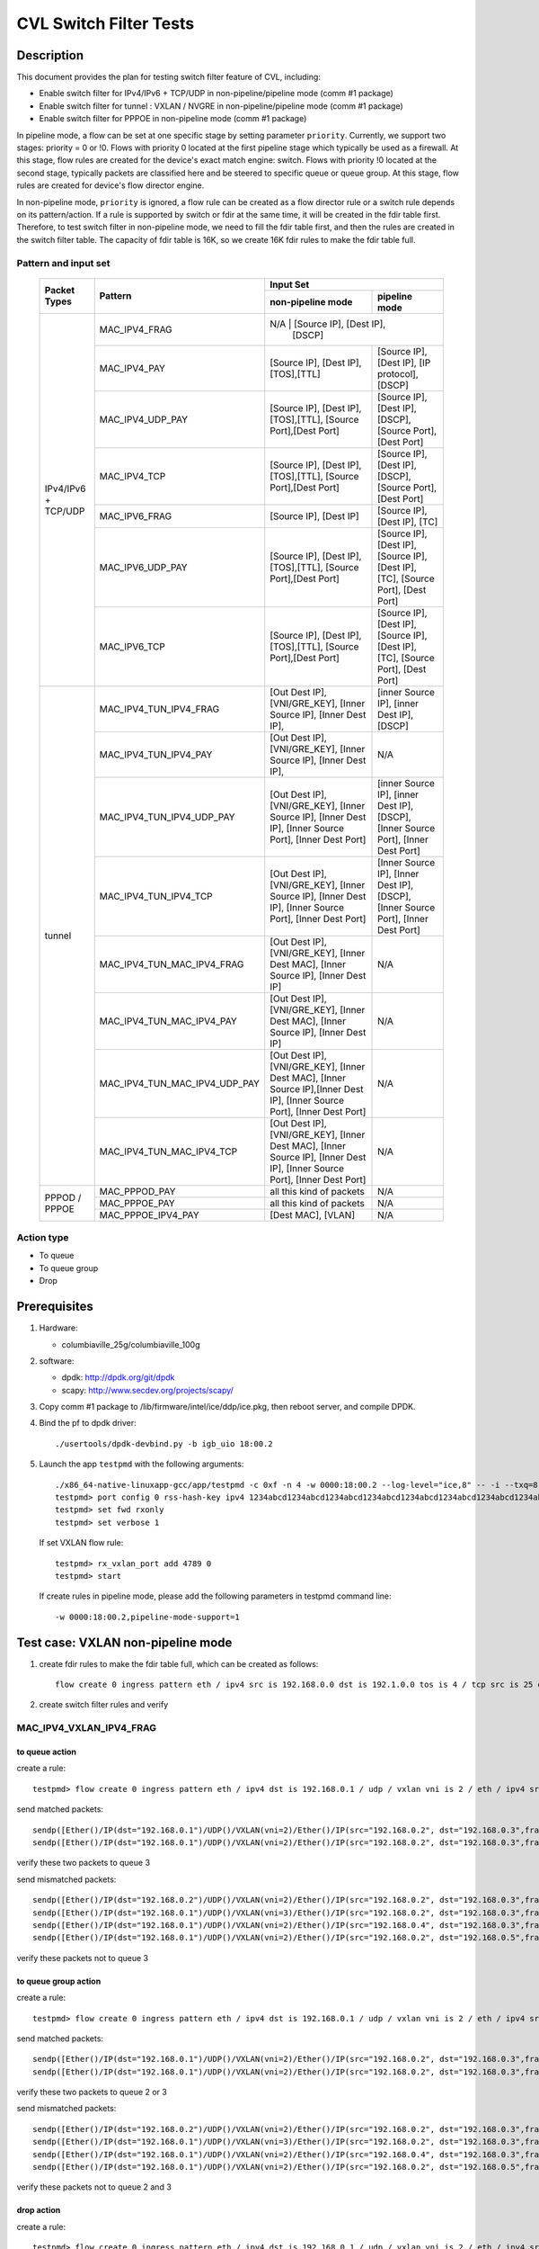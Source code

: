.. Copyright (c) <2019>, Intel Corporation
   All rights reserved.

   Redistribution and use in source and binary forms, with or without
   modification, are permitted provided that the following conditions
   are met:

   - Redistributions of source code must retain the above copyright
     notice, this list of conditions and the following disclaimer.

   - Redistributions in binary form must reproduce the above copyright
     notice, this list of conditions and the following disclaimer in
     the documentation and/or other materials provided with the
     distribution.

   - Neither the name of Intel Corporation nor the names of its
     contributors may be used to endorse or promote products derived
     from this software without specific prior written permission.

   THIS SOFTWARE IS PROVIDED BY THE COPYRIGHT HOLDERS AND CONTRIBUTORS
   "AS IS" AND ANY EXPRESS OR IMPLIED WARRANTIES, INCLUDING, BUT NOT
   LIMITED TO, THE IMPLIED WARRANTIES OF MERCHANTABILITY AND FITNESS
   FOR A PARTICULAR PURPOSE ARE DISCLAIMED. IN NO EVENT SHALL THE
   COPYRIGHT OWNER OR CONTRIBUTORS BE LIABLE FOR ANY DIRECT, INDIRECT,
   INCIDENTAL, SPECIAL, EXEMPLARY, OR CONSEQUENTIAL DAMAGES
   (INCLUDING, BUT NOT LIMITED TO, PROCUREMENT OF SUBSTITUTE GOODS OR
   SERVICES; LOSS OF USE, DATA, OR PROFITS; OR BUSINESS INTERRUPTION)
   HOWEVER CAUSED AND ON ANY THEORY OF LIABILITY, WHETHER IN CONTRACT,
   STRICT LIABILITY, OR TORT (INCLUDING NEGLIGENCE OR OTHERWISE)
   ARISING IN ANY WAY OUT OF THE USE OF THIS SOFTWARE, EVEN IF ADVISED
   OF THE POSSIBILITY OF SUCH DAMAGE.

=======================
CVL Switch Filter Tests
=======================

Description
===========

This document provides the plan for testing switch filter feature of CVL, including:

* Enable switch filter for IPv4/IPv6 + TCP/UDP in non-pipeline/pipeline mode (comm #1 package)
* Enable switch filter for tunnel : VXLAN / NVGRE in non-pipeline/pipeline mode (comm #1 package)
* Enable switch filter for PPPOE in non-pipeline mode (comm #1 package)

In pipeline mode, a flow can be set at one specific stage by setting parameter ``priority``. Currently,
we support two stages: priority = 0 or !0. Flows with priority 0 located at the first pipeline stage
which typically be used as a firewall. At this stage, flow rules are created for the device's exact
match engine: switch. Flows with priority !0 located at the second stage, typically packets are
classified here and be steered to specific queue or queue group. At this stage, flow rules are created
for device's flow director engine.

In non-pipeline mode, ``priority`` is ignored, a flow rule can be created as a flow director rule or a
switch rule depends on its pattern/action. If a rule is supported by switch or fdir at the same time, it
will be created in the fdir table first. Therefore, to test switch filter in non-pipeline mode, we need to
fill the fdir table first, and then the rules are created in the switch filter table. The capacity of fdir
table is 16K, so we create 16K fdir rules to make the fdir table full.

Pattern and input set
---------------------

  +---------------------+-------------------------------+---------------------------------------------------------------------------------------+
  |                     |                               |                                       Input Set                                       |
  |    Packet Types     |           Pattern             +-------------------------------------------+-------------------------------------------+
  |                     |                               |              non-pipeline mode            |              pipeline mode                |
  +=====================+===============================+===========================================+===========================================+
  |                     | MAC_IPV4_FRAG                 |  N/A         				                | [Source IP], [Dest IP],       |
  |                     |                               |                                           | [DSCP]                                    |
  |                     +-------------------------------+-------------------------------------------+-------------------------------------------+
  |                     | MAC_IPV4_PAY                  | [Source IP], [Dest IP],[TOS],[TTL]        | [Source IP], [Dest IP],                   |
  |                     |                               |                                           | [IP protocol], [DSCP]                     |
  |                     +-------------------------------+-------------------------------------------+-------------------------------------------+
  |                     | MAC_IPV4_UDP_PAY              | [Source IP], [Dest IP],[TOS],[TTL],       | [Source IP], [Dest IP],                   |
  |                     |                               | [Source Port],[Dest Port]                 | [DSCP],                                   |
  |                     |                               |                                           | [Source Port], [Dest Port]                |
  |                     +-------------------------------+-------------------------------------------+-------------------------------------------+
  | IPv4/IPv6 + TCP/UDP	| MAC_IPV4_TCP                  | [Source IP], [Dest IP],[TOS],[TTL],       | [Source IP], [Dest IP],                   |
  |                     |                               | [Source Port],[Dest Port]                 | [DSCP],                                   |
  |                     |                               |                                           | [Source Port], [Dest Port]                |
  |                     +-------------------------------+-------------------------------------------+-------------------------------------------+
  |                     | MAC_IPV6_FRAG                 | [Source IP], [Dest IP]                    | [Source IP], [Dest IP],                   |
  |                     |                               |                                           | [TC]                                      |
  |                     +-------------------------------+-------------------------------------------+-------------------------------------------+
  |                     | MAC_IPV6_UDP_PAY              | [Source IP], [Dest IP],[TOS],[TTL],       | [Source IP], [Dest IP],                   |
  |                     |                               | [Source Port],[Dest Port]                 | [Source IP], [Dest IP],                   |
  |                     |                               |                                           | [TC],                                     |
  |                     |                               |                                           | [Source Port], [Dest Port]                |
  |                     +-------------------------------+-------------------------------------------+-------------------------------------------+
  |                     | MAC_IPV6_TCP                  | [Source IP], [Dest IP],[TOS],[TTL],       | [Source IP], [Dest IP],                   |
  |                     |                               | [Source Port],[Dest Port]                 | [Source IP], [Dest IP],                   |
  |                     |                               |                                           | [TC],                                     |
  |                     |                               |                                           | [Source Port], [Dest Port]                |
  +---------------------+-------------------------------+-------------------------------------------+-------------------------------------------+
  |                     | MAC_IPV4_TUN_IPV4_FRAG        | [Out Dest IP], [VNI/GRE_KEY],             | [inner Source IP], [inner Dest IP],       |
  |                     |               	        | [Inner Source IP], [Inner Dest IP],       | [DSCP]                                    |
  |                     +-------------------------------+-------------------------------------------+-------------------------------------------+
  |                     | MAC_IPV4_TUN_IPV4_PAY         | [Out Dest IP], [VNI/GRE_KEY],             | N/A                                       |
  |                     |                               | [Inner Source IP], [Inner Dest IP],       |                                           |
  |                     +-------------------------------+-------------------------------------------+-------------------------------------------+
  |                     | MAC_IPV4_TUN_IPV4_UDP_PAY     | [Out Dest IP], [VNI/GRE_KEY],             | [inner Source IP], [inner Dest IP],       |
  |                     |                               | [Inner Source IP], [Inner Dest IP],       | [DSCP],                                   |
  |                     |                               | [Inner Source Port], [Inner Dest Port]    | [Inner Source Port], [Inner Dest Port]    |
  |                     +-------------------------------+-------------------------------------------+-------------------------------------------+
  |                     | MAC_IPV4_TUN_IPV4_TCP         | [Out Dest IP], [VNI/GRE_KEY],             | [Inner Source IP], [Inner Dest IP],       |
  |                     |                               | [Inner Source IP], [Inner Dest IP],       | [DSCP],                                   |
  |                     |                               | [Inner Source Port], [Inner Dest Port]    | [Inner Source Port], [Inner Dest Port]    |
  |        tunnel       +-------------------------------+-------------------------------------------+-------------------------------------------+
  |                     | MAC_IPV4_TUN_MAC_IPV4_FRAG    | [Out Dest IP], [VNI/GRE_KEY],             | N/A                                       |
  |                     |                               | [Inner Dest MAC],                         |                                           |
  |                     |                               | [Inner Source IP], [Inner Dest IP]        |                                           |
  |                     +-------------------------------+-------------------------------------------+-------------------------------------------+
  |                     | MAC_IPV4_TUN_MAC_IPV4_PAY     | [Out Dest IP], [VNI/GRE_KEY],             | N/A                                       |
  |                     |                               | [Inner Dest MAC],                         |                                           |
  |                     |                               | [Inner Source IP], [Inner Dest IP]        |                                           |
  |                     +-------------------------------+-------------------------------------------+-------------------------------------------+
  |                     | MAC_IPV4_TUN_MAC_IPV4_UDP_PAY	| [Out Dest IP], [VNI/GRE_KEY],             | N/A                                       |
  |                     |                               | [Inner Dest MAC],                         |                                           |
  |                     |                               | [Inner Source IP],[Inner Dest IP],        |                                           |
  |                     |                               | [Inner Source Port], [Inner Dest Port]    |                                           |
  |                     +-------------------------------+-------------------------------------------+-------------------------------------------+
  |                     | MAC_IPV4_TUN_MAC_IPV4_TCP     | [Out Dest IP], [VNI/GRE_KEY],             | N/A                                       |
  |                     |                               | [Inner Dest MAC],                         |                                           |
  |                     |                               | [Inner Source IP], [Inner Dest IP],       |                                           |
  |                     |                               | [Inner Source Port], [Inner Dest Port]    |                                           |
  +---------------------+-------------------------------+-------------------------------------------+-------------------------------------------+
  |                     | MAC_PPPOD_PAY                 | all this kind of packets                  | N/A                                       |
  |                     +-------------------------------+-------------------------------------------+-------------------------------------------+
  |   PPPOD / PPPOE   	| MAC_PPPOE_PAY                 | all this kind of packets                  | N/A                                       |
  |                     +-------------------------------+-------------------------------------------+-------------------------------------------+
  |                     | MAC_PPPOE_IPV4_PAY            | [Dest MAC], [VLAN]                        | N/A                                       |
  +---------------------+-------------------------------+-------------------------------------------+-------------------------------------------+

Action type
-----------

* To queue
* To queue group
* Drop

Prerequisites
=============

1. Hardware:

   - columbiaville_25g/columbiaville_100g

2. software:

   - dpdk: http://dpdk.org/git/dpdk
   - scapy: http://www.secdev.org/projects/scapy/

3. Copy comm #1 package to /lib/firmware/intel/ice/ddp/ice.pkg,
   then reboot server, and compile DPDK.

4. Bind the pf to dpdk driver::

     ./usertools/dpdk-devbind.py -b igb_uio 18:00.2

5. Launch the app ``testpmd`` with the following arguments::

     ./x86_64-native-linuxapp-gcc/app/testpmd -c 0xf -n 4 -w 0000:18:00.2 --log-level="ice,8" -- -i --txq=8 --rxq=8
     testpmd> port config 0 rss-hash-key ipv4 1234abcd1234abcd1234abcd1234abcd1234abcd1234abcd1234abcd1234abcd1234abcd1234abcd1234abcd1234abcd1234abcd
     testpmd> set fwd rxonly
     testpmd> set verbose 1

   If set VXLAN flow rule::

      testpmd> rx_vxlan_port add 4789 0
      testpmd> start

   If create rules in pipeline mode, please add the following parameters in testpmd command line::

      -w 0000:18:00.2,pipeline-mode-support=1


Test case: VXLAN non-pipeline mode
==================================

1. create fdir rules to make the fdir table full,
   which can be created as follows::

     flow create 0 ingress pattern eth / ipv4 src is 192.168.0.0 dst is 192.1.0.0 tos is 4 / tcp src is 25 dst is 23 / end actions queue index 5 / end

2. create switch filter rules and verify

MAC_IPV4_VXLAN_IPV4_FRAG
------------------------

to queue action
^^^^^^^^^^^^^^^

create a rule::

  testpmd> flow create 0 ingress pattern eth / ipv4 dst is 192.168.0.1 / udp / vxlan vni is 2 / eth / ipv4 src is 192.168.0.2 dst is 192.168.0.3 / end actions queue index 3 / end

send matched packets::

  sendp([Ether()/IP(dst="192.168.0.1")/UDP()/VXLAN(vni=2)/Ether()/IP(src="192.168.0.2", dst="192.168.0.3",frag=5)/TCP()/Raw('x'*80)],iface="enp27s0f2",count=1)
  sendp([Ether()/IP(dst="192.168.0.1")/UDP()/VXLAN(vni=2)/Ether()/IP(src="192.168.0.2", dst="192.168.0.3",frag=5)/Raw('x'*80)],iface="enp27s0f2",count=1)

verify these two packets to queue 3

send mismatched packets::

  sendp([Ether()/IP(dst="192.168.0.2")/UDP()/VXLAN(vni=2)/Ether()/IP(src="192.168.0.2", dst="192.168.0.3",frag=5)/Raw('x'*80)],iface="enp27s0f2",count=1)
  sendp([Ether()/IP(dst="192.168.0.1")/UDP()/VXLAN(vni=3)/Ether()/IP(src="192.168.0.2", dst="192.168.0.3",frag=5)/Raw('x'*80)],iface="enp27s0f2",count=1)
  sendp([Ether()/IP(dst="192.168.0.1")/UDP()/VXLAN(vni=2)/Ether()/IP(src="192.168.0.4", dst="192.168.0.3",frag=5)/Raw('x'*80)],iface="enp27s0f2",count=1)
  sendp([Ether()/IP(dst="192.168.0.1")/UDP()/VXLAN(vni=2)/Ether()/IP(src="192.168.0.2", dst="192.168.0.5",frag=5)/Raw('x'*80)],iface="enp27s0f2",count=1)

verify these packets not to queue 3

to queue group action
^^^^^^^^^^^^^^^^^^^^^

create a rule::

  testpmd> flow create 0 ingress pattern eth / ipv4 dst is 192.168.0.1 / udp / vxlan vni is 2 / eth / ipv4 src is 192.168.0.2 dst is 192.168.0.3 / end actions rss queues 2 3 end / end

send matched packets::

  sendp([Ether()/IP(dst="192.168.0.1")/UDP()/VXLAN(vni=2)/Ether()/IP(src="192.168.0.2", dst="192.168.0.3",frag=5)/TCP()/Raw('x'*80)],iface="enp27s0f2",count=1)
  sendp([Ether()/IP(dst="192.168.0.1")/UDP()/VXLAN(vni=2)/Ether()/IP(src="192.168.0.2", dst="192.168.0.3",frag=5)/Raw('x'*80)],iface="enp27s0f2",count=1)

verify these two packets to queue 2 or 3

send mismatched packets::

  sendp([Ether()/IP(dst="192.168.0.2")/UDP()/VXLAN(vni=2)/Ether()/IP(src="192.168.0.2", dst="192.168.0.3",frag=5)/Raw('x'*80)],iface="enp27s0f2",count=1)
  sendp([Ether()/IP(dst="192.168.0.1")/UDP()/VXLAN(vni=3)/Ether()/IP(src="192.168.0.2", dst="192.168.0.3",frag=5)/Raw('x'*80)],iface="enp27s0f2",count=1)
  sendp([Ether()/IP(dst="192.168.0.1")/UDP()/VXLAN(vni=2)/Ether()/IP(src="192.168.0.4", dst="192.168.0.3",frag=5)/Raw('x'*80)],iface="enp27s0f2",count=1)
  sendp([Ether()/IP(dst="192.168.0.1")/UDP()/VXLAN(vni=2)/Ether()/IP(src="192.168.0.2", dst="192.168.0.5",frag=5)/Raw('x'*80)],iface="enp27s0f2",count=1)

verify these packets not to queue 2 and 3

drop action
^^^^^^^^^^^

create a rule::

  testpmd> flow create 0 ingress pattern eth / ipv4 dst is 192.168.0.1 / udp / vxlan vni is 2 / eth / ipv4 src is 192.168.0.2 dst is 192.168.0.3 / end actions drop / end

send matched packets::

  sendp([Ether()/IP(dst="192.168.0.1")/UDP()/VXLAN(vni=2)/Ether()/IP(src="192.168.0.2", dst="192.168.0.3" ,frag=5)/TCP()/Raw('x'*80)],iface="enp27s0f2",count=1)
  sendp([Ether()/IP(dst="192.168.0.1")/UDP()/VXLAN(vni=2)/Ether()/IP(src="192.168.0.2", dst="192.168.0.3" ,frag=5)/Raw('x'*80)],iface="enp27s0f2",count=1)

verify this packet dropped

send mismatched packets::

  sendp([Ether()/IP(dst="192.168.0.2")/UDP()/VXLAN(vni=2)/Ether()/IP(src="192.168.0.2", dst="192.168.0.3",frag=5)/Raw('x'*80)],iface="enp27s0f2",count=1)
  sendp([Ether()/IP(dst="192.168.0.1")/UDP()/VXLAN(vni=3)/Ether()/IP(src="192.168.0.2", dst="192.168.0.3",frag=5)/Raw('x'*80)],iface="enp27s0f2",count=1)
  sendp([Ether()/IP(dst="192.168.0.1")/UDP()/VXLAN(vni=2)/Ether()/IP(src="192.168.0.4", dst="192.168.0.3",frag=5)/Raw('x'*80)],iface="enp27s0f2",count=1)
  sendp([Ether()/IP(dst="192.168.0.1")/UDP()/VXLAN(vni=2)/Ether()/IP(src="192.168.0.2", dst="192.168.0.5",frag=5)/Raw('x'*80)],iface="enp27s0f2",count=1)

verify these packets not dropped

MAC_IPV4_VXLAN_IPV4_PAY
-----------------------

to queue action
^^^^^^^^^^^^^^^

create a rule::

  testpmd> flow create 0 ingress pattern eth / ipv4 dst is 192.168.0.1 / udp / vxlan vni is 2 / eth / ipv4 src is 192.168.0.2 dst is 192.168.0.3 / end actions queue index 3 / end

send matched packets::

  sendp([Ether()/IP(dst="192.168.0.1")/UDP()/VXLAN(vni=2)/Ether()/IP(src="192.168.0.2", dst="192.168.0.3")/TCP()/Raw('x'*80)],iface="enp27s0f2",count=1)
  sendp([Ether()/IP(dst="192.168.0.1")/UDP()/VXLAN(vni=2)/Ether()/IP(src="192.168.0.2", dst="192.168.0.3")/Raw('x'*80)],iface="enp27s0f2",count=1)

verify these two packets to queue 3

send mismatched packets::

  sendp([Ether()/IP(dst="192.168.0.2")/UDP()/VXLAN(vni=2)/Ether()/IP(src="192.168.0.2", dst="192.168.0.3")/TCP()/Raw('x'*80)],iface="enp27s0f2",count=1)
  sendp([Ether()/IP(dst="192.168.0.1")/UDP()/VXLAN(vni=3)/Ether()/IP(src="192.168.0.2", dst="192.168.0.3")/TCP()/Raw('x'*80)],iface="enp27s0f2",count=1)
  sendp([Ether()/IP(dst="192.168.0.1")/UDP()/VXLAN(vni=2)/Ether()/IP(src="192.168.0.4", dst="192.168.0.3")/TCP()/Raw('x'*80)],iface="enp27s0f2",count=1)
  sendp([Ether()/IP(dst="192.168.0.1")/UDP()/VXLAN(vni=2)/Ether()/IP(src="192.168.0.2", dst="192.168.0.5")/TCP()/Raw('x'*80)],iface="enp27s0f2",count=1)

verify these packets not to queue 3

to queue group action
^^^^^^^^^^^^^^^^^^^^^

create a rule::

  testpmd> flow create 0 ingress pattern eth / ipv4 dst is 192.168.0.1 / udp / vxlan vni is 2 / eth / ipv4 src is 192.168.0.2 dst is 192.168.0.3 / end actions rss queues 4 5 end / end

send matched packets::

  sendp([Ether()/IP(dst="192.168.0.1")/UDP()/VXLAN(vni=2)/Ether()/IP(src="192.168.0.2", dst="192.168.0.3")/TCP()/Raw('x'*80)],iface="enp27s0f2",count=1)
  sendp([Ether()/IP(dst="192.168.0.1")/UDP()/VXLAN(vni=2)/Ether()/IP(src="192.168.0.2", dst="192.168.0.3")/Raw('x'*80)],iface="enp27s0f2",count=1)

verify these two packets to queue 4 or 5

send mismatched packets::

  sendp([Ether()/IP(dst="192.168.0.2")/UDP()/VXLAN(vni=2)/Ether()/IP(src="192.168.0.2", dst="192.168.0.3")/TCP()/Raw('x'*80)],iface="enp27s0f2",count=1)
  sendp([Ether()/IP(dst="192.168.0.1")/UDP()/VXLAN(vni=3)/Ether()/IP(src="192.168.0.2", dst="192.168.0.3")/TCP()/Raw('x'*80)],iface="enp27s0f2",count=1)
  sendp([Ether()/IP(dst="192.168.0.1")/UDP()/VXLAN(vni=2)/Ether()/IP(src="192.168.0.4", dst="192.168.0.3")/TCP()/Raw('x'*80)],iface="enp27s0f2",count=1)
  sendp([Ether()/IP(dst="192.168.0.1")/UDP()/VXLAN(vni=2)/Ether()/IP(src="192.168.0.2", dst="192.168.0.5")/TCP()/Raw('x'*80)],iface="enp27s0f2",count=1)

verify these packets not to queue 4 and 5

drop action
^^^^^^^^^^^

create a rule::

  testpmd> flow create 0 ingress pattern eth / ipv4 dst is 192.168.0.1 / udp / vxlan vni is 2 / eth / ipv4 src is 192.168.0.2 dst is 192.168.0.3 / end actions drop / end

send matched packets::

  sendp([Ether()/IP(dst="192.168.0.1")/UDP()/VXLAN(vni=2)/Ether()/IP(src="192.168.0.2", dst="192.168.0.3")/TCP()/Raw('x'*80)],iface="enp27s0f2",count=1)
  sendp([Ether()/IP(dst="192.168.0.1")/UDP()/VXLAN(vni=2)/Ether()/IP(src="192.168.0.2", dst="192.168.0.3")/Raw('x'*80)],iface="enp27s0f2",count=1)

verify this packet dropped

send mismatched packets::

  sendp([Ether()/IP(dst="192.168.0.2")/UDP()/VXLAN(vni=2)/Ether()/IP(src="192.168.0.2", dst="192.168.0.3")/TCP()/Raw('x'*80)],iface="enp27s0f2",count=1)
  sendp([Ether()/IP(dst="192.168.0.1")/UDP()/VXLAN(vni=3)/Ether()/IP(src="192.168.0.2", dst="192.168.0.3")/TCP()/Raw('x'*80)],iface="enp27s0f2",count=1)
  sendp([Ether()/IP(dst="192.168.0.1")/UDP()/VXLAN(vni=2)/Ether()/IP(src="192.168.0.4", dst="192.168.0.3")/TCP()/Raw('x'*80)],iface="enp27s0f2",count=1)
  sendp([Ether()/IP(dst="192.168.0.1")/UDP()/VXLAN(vni=2)/Ether()/IP(src="192.168.0.2", dst="192.168.0.5")/TCP()/Raw('x'*80)],iface="enp27s0f2",count=1)

verify these packets not dropped

MAC_IPV4_VXLAN_IPV4_UDP_PAY
---------------------------

to queue action
^^^^^^^^^^^^^^^

create a rule::

  testpmd> flow create 0 ingress pattern eth / ipv4 dst is 192.168.0.1 / udp / vxlan vni is 2 / eth / ipv4 src is 192.168.0.2 dst is 192.168.0.3 / udp src is 50 dst is 23 / end actions queue index 4 / end

send matched packets::

  sendp([Ether()/IP(dst="192.168.0.1")/UDP()/VXLAN(vni=2)/Ether()/IP(src="192.168.0.2", dst="192.168.0.3")/UDP(sport=50,dport=23) /Raw('x'*80)],iface="enp27s0f2",count=1)

verify this packet to queue 4

send mismatched packets::

  sendp([Ether()/IP(dst="192.168.0.1")/UDP()/VXLAN(vni=2)/Ether()/IP(src="192.168.0.2", dst="192.168.0.3")/UDP(sport=20,dport=23) /Raw('x'*80)],iface="enp27s0f2",count=1)
  sendp([Ether()/IP(dst="192.168.0.1")/UDP()/VXLAN(vni=2)/Ether()/IP(src="192.168.0.2", dst="192.168.0.3")/UDP(sport=50,dport=19) /Raw('x'*80)],iface="enp27s0f2",count=1)

verify these packets not to queue 4

to queue group action
^^^^^^^^^^^^^^^^^^^^^

create a rule::

  testpmd> flow create 0 ingress pattern eth / ipv4 dst is 192.168.0.1 / udp / vxlan vni is 2 / eth / ipv4 src is 192.168.0.2 dst is 192.168.0.3 / udp src is 50 dst is 23 / end actions rss queues 4 5 end / end

send matched packets::

  sendp([Ether()/IP(dst="192.168.0.1")/UDP()/VXLAN(vni=2)/Ether()/IP(src="192.168.0.2", dst="192.168.0.3")/UDP(sport=50,dport=23) /Raw('x'*80)],iface="enp27s0f2",count=1)

verify this packet to queue 4 or 5

send mismatched packets::

  sendp([Ether()/IP(dst="192.168.0.1")/UDP()/VXLAN(vni=2)/Ether()/IP(src="192.168.0.2", dst="192.168.0.3")/UDP(sport=20,dport=23) /Raw('x'*80)],iface="enp27s0f2",count=1)
  sendp([Ether()/IP(dst="192.168.0.1")/UDP()/VXLAN(vni=2)/Ether()/IP(src="192.168.0.2", dst="192.168.0.3")/UDP(sport=50,dport=19) /Raw('x'*80)],iface="enp27s0f2",count=1)

verify these packets not to queue 4 and 5

drop action
^^^^^^^^^^^

create a rule::

  testpmd> flow create 0 ingress pattern eth / ipv4 dst is 192.168.0.1 / udp / vxlan vni is 2 / eth / ipv4 src is 192.168.0.2 dst is 192.168.0.3 / udp src is 50 dst is 23 / end actions drop / end

send matched packets::

  sendp([Ether()/IP(dst="192.168.0.1")/UDP()/VXLAN(vni=2)/Ether()/IP(src="192.168.0.2", dst="192.168.0.3")/UDP(sport=50,dport=23) /Raw('x'*80)],iface="enp27s0f2",count=1)

verify this packet dropped

send mismatched packets::

  sendp([Ether()/IP(dst="192.168.0.1")/UDP()/VXLAN(vni=2)/Ether()/IP(src="192.168.0.2", dst="192.168.0.3")/UDP(sport=20,dport=23) /Raw('x'*80)],iface="enp27s0f2",count=1)
  sendp([Ether()/IP(dst="192.168.0.1")/UDP()/VXLAN(vni=2)/Ether()/IP(src="192.168.0.2", dst="192.168.0.3")/UDP(sport=50,dport=19) /Raw('x'*80)],iface="enp27s0f2",count=1)

verify these packets not dropped

MAC_IPV4_VXLAN_IPV4_TCP
-----------------------

to queue action
^^^^^^^^^^^^^^^

create a rule::

  testpmd> flow create 0 ingress pattern eth / ipv4 dst is 192.168.0.1 / udp / vxlan vni is 2 / eth / ipv4 src is 192.168.0.2 dst is 192.168.0.3 / tcp src is 50 dst is 23 / end actions queue index 5 / end

send mathced packets::

  sendp([Ether()/IP(dst="192.168.0.1")/UDP()/VXLAN(vni=2)/Ether()/IP(src="192.168.0.2", dst="192.168.0.3")/TCP(sport=50,dport=23)/Raw('x'*80)],iface="enp27s0f2",count=1)

verify this packet to queue 5

send mismatched packets::

  sendp([Ether()/IP(dst="192.168.0.1")/UDP()/VXLAN(vni=2)/Ether()/IP(src="192.168.0.2", dst="192.168.0.3")/TCP(sport=29,dport=23)/Raw('x'*80)],iface="enp27s0f2",count=1)
  sendp([Ether()/IP(dst="192.168.0.1")/UDP()/VXLAN(vni=2)/Ether()/IP(src="192.168.0.2", dst="192.168.0.3")/TCP(sport=50,dport=100)/Raw('x'*80)],iface="enp27s0f2",count=1)

verify these packets not to queue 5

to queue group action
^^^^^^^^^^^^^^^^^^^^^

create a rule::

  testpmd> flow create 0 ingress pattern eth / ipv4 dst is 192.168.0.1 / udp / vxlan vni is 2 / eth / ipv4 src is 192.168.0.2 dst is 192.168.0.3 / tcp src is 50 dst is 23 / end actions rss queues 4 5 end / end

send mathced packets::

  sendp([Ether()/IP(dst="192.168.0.1")/UDP()/VXLAN(vni=2)/Ether()/IP(src="192.168.0.2", dst="192.168.0.3")/TCP(sport=50,dport=23)/Raw('x'*80)],iface="enp27s0f2",count=1)

verify this packet to queue 4 or 5

send mismatched packets::

  sendp([Ether()/IP(dst="192.168.0.1")/UDP()/VXLAN(vni=2)/Ether()/IP(src="192.168.0.2", dst="192.168.0.3")/TCP(sport=29,dport=23)/Raw('x'*80)],iface="enp27s0f2",count=1)
  sendp([Ether()/IP(dst="192.168.0.1")/UDP()/VXLAN(vni=2)/Ether()/IP(src="192.168.0.2", dst="192.168.0.3")/TCP(sport=50,dport=100)/Raw('x'*80)],iface="enp27s0f2",count=1)

verify these packets not to queue 4 and 5

drop action
^^^^^^^^^^^

create a rule::

  testpmd> flow create 0 ingress pattern eth / ipv4 dst is 192.168.0.1 / udp / vxlan vni is 2 / eth / ipv4 src is 192.168.0.2 dst is 192.168.0.3 / tcp src is 50 dst is 23 / end actions drop / end

send matched packets::

  sendp([Ether()/IP(dst="192.168.0.1")/UDP()/VXLAN(vni=2)/Ether()/IP(src="192.168.0.2", dst="192.168.0.3")/TCP(sport=50,dport=23)/Raw('x'*80)],iface="enp27s0f2",count=1)

verify this packet dropped

send mismatched packets::

  sendp([Ether()/IP(dst="192.168.0.1")/UDP()/VXLAN(vni=2)/Ether()/IP(src="192.168.0.2", dst="192.168.0.3")/TCP(sport=29,dport=23)/Raw('x'*80)],iface="enp27s0f2",count=1)
  sendp([Ether()/IP(dst="192.168.0.1")/UDP()/VXLAN(vni=2)/Ether()/IP(src="192.168.0.2", dst="192.168.0.3")/TCP(sport=50,dport=100)/Raw('x'*80)],iface="enp27s0f2",count=1)

verify these packets not dropped

MAC_IPV4_VXLAN_IPV4_SCTP (not support in 19.11)
-----------------------------------------------

to queue action
---------------

create a rule::

  testpmd> flow create 0 ingress pattern eth / ipv4 dst is 192.168.0.1 / udp / vxlan vni is 2 / eth / ipv4 src is 192.168.0.2 dst is 192.168.0.3 / sctp src is 25 dst is 23 / end actions queue index 4 / end

send matched packets::

  sendp([Ether()/IP(dst="192.168.0.1")/UDP()/VXLAN(vni=2)/Ether()/IP(src="192.168.0.2", dst="192.168.0.3")/SCTP(sport=25,dport=23)/Raw('x'*80)],iface="enp27s0f2",count=1)

verify this packet to queue 4

send mismatched packets::

  sendp([Ether()/IP(dst="192.168.0.1")/UDP()/VXLAN(vni=2)/Ether()/IP(src="192.168.0.2", dst="192.168.0.3")/SCTP(sport=20,dport=23)/Raw('x'*80)],iface="enp27s0f2",count=1)
  sendp([Ether()/IP(dst="192.168.0.1")/UDP()/VXLAN(vni=2)/Ether()/IP(src="192.168.0.2", dst="192.168.0.3")/SCTP(sport=25,dport=19)/Raw('x'*80)],iface="enp27s0f2",count=1)

verify these packets not to queue 4

to queue group action
^^^^^^^^^^^^^^^^^^^^^

create a rule::

  testpmd> flow create 0 ingress pattern eth / ipv4 dst is 192.168.0.1 / udp / vxlan vni is 2 / eth / ipv4 src is 192.168.0.2 dst is 192.168.0.3 / sctp src is 25 dst is 23 / end actions rss queues 4 5 end / end

send matched packets::

  sendp([Ether()/IP(dst="192.168.0.1")/UDP()/VXLAN(vni=2)/Ether()/IP(src="192.168.0.2", dst="192.168.0.3")/SCTP(sport=25,dport=23)/Raw('x'*80)],iface="enp27s0f2",count=1)

verify this packet to queue 4 or 5

send mismatched packets::

  sendp([Ether()/IP(dst="192.168.0.1")/UDP()/VXLAN(vni=2)/Ether()/IP(src="192.168.0.2", dst="192.168.0.3")/SCTP(sport=20,dport=23)/Raw('x'*80)],iface="enp27s0f2",count=1)
  sendp([Ether()/IP(dst="192.168.0.1")/UDP()/VXLAN(vni=2)/Ether()/IP(src="192.168.0.2", dst="192.168.0.3")/SCTP(sport=25,dport=19)/Raw('x'*80)],iface="enp27s0f2",count=1)

verify these packets not to queue 4 and 5

drop action
^^^^^^^^^^^

create a rule::

  testpmd> flow create 0 ingress pattern eth / ipv4 dst is 192.168.0.1 / udp / vxlan vni is 2 / eth / ipv4 src is 192.168.0.2 dst is 192.168.0.3 / sctp src is 25 dst is 23 / end actions drop / end

send matched packets::

  sendp([Ether()/IP(dst="192.168.0.1")/UDP()/VXLAN(vni=2)/Ether()/IP(src="192.168.0.2", dst="192.168.0.3")/SCTP(sport=25,dport=23)/Raw('x'*80)],iface="enp27s0f2",count=1)

verify this packet dropped

send mismatched packets::

  sendp([Ether()/IP(dst="192.168.0.1")/UDP()/VXLAN(vni=2)/Ether()/IP(src="192.168.0.2", dst="192.168.0.3")/SCTP(sport=20,dport=23)/Raw('x'*80)],iface="enp27s0f2",count=1)
  sendp([Ether()/IP(dst="192.168.0.1")/UDP()/VXLAN(vni=2)/Ether()/IP(src="192.168.0.2", dst="192.168.0.3")/SCTP(sport=25,dport=19)/Raw('x'*80)],iface="enp27s0f2",count=1)

verify these packets not dropped

MAC_IPV4_VXLAN_IPV4_ICMP (not support in 19.11)
-----------------------------------------------

to queue action
^^^^^^^^^^^^^^^

create a rule::

  testpmd> flow create 0 ingress pattern eth / ipv4 dst is 192.168.0.1 / udp / vxlan vni is 2 / eth / ipv4 src is 192.168.0.2 dst is 192.168.0.3 / icmp / end actions queue index 2 / end

send matched packets::

  sendp([Ether()/IP(dst="192.168.0.1")/UDP()/VXLAN(vni=2)/Ether()/IP(src="192.168.0.2", dst="192.168.0.3")/ICMP()/Raw('x'*80)],iface="enp27s0f2",count=1)

verify this packet to queue 2

send mismatched packets::

  sendp([Ether()/IP(dst="192.168.0.1")/UDP()/VXLAN(vni=2)/Ether()/IP(src="192.168.0.2", dst="192.168.0.3")/TCP()/Raw('x'*80)],iface="enp27s0f2",count=1)

verify these packets not to queue 2

to queue group action
^^^^^^^^^^^^^^^^^^^^^

create a rule::

  testpmd> flow create 0 ingress pattern eth / ipv4 dst is 192.168.0.1 / udp / vxlan vni is 2 / eth / ipv4 src is 192.168.0.2 dst is 192.168.0.3 / icmp / end actions rss queues 4 5 end / end

send matched packets::

  sendp([Ether()/IP(dst="192.168.0.1")/UDP()/VXLAN(vni=2)/Ether()/IP(src="192.168.0.2", dst="192.168.0.3")/ICMP()/Raw('x'*80)],iface="enp27s0f2",count=1)

verify this packet to queue 4 or 5

send mismatched packets::

  sendp([Ether()/IP(dst="192.168.0.1")/UDP()/VXLAN(vni=2)/Ether()/IP(src="192.168.0.2", dst="192.168.0.3")/TCP()/Raw('x'*80)],iface="enp27s0f2",count=1)

verify these packets not to queue 4 and 5

drop action
^^^^^^^^^^^

create a rule::

  testpmd> flow create 0 ingress pattern eth / ipv4 dst is 192.168.0.1 / udp / vxlan vni is 2 / eth / ipv4 src is 192.168.0.2 dst is 192.168.0.3 / icmp / end actions drop / end

send matched packets::

  sendp([Ether()/IP(dst="192.168.0.1")/UDP()/VXLAN(vni=2)/Ether()/IP(src="192.168.0.2", dst="192.168.0.3")/ICMP()/Raw('x'*80)],iface="enp27s0f2",count=1)

verify this packet dropped

send mismatched packets::

  sendp([Ether()/IP(dst="192.168.0.1")/UDP()/VXLAN(vni=2)/Ether()/IP(src="192.168.0.2", dst="192.168.0.3")/TCP()/Raw('x'*80)],iface="enp27s0f2",count=1)

verify these packets not dropped

MAC_IPV4_VXLAN_MAC_IPV4_FRAG
----------------------------

to queue action
^^^^^^^^^^^^^^^

create a rule::

  testpmd> flow create 0 ingress pattern eth / ipv4 dst is 192.168.0.1 / udp / vxlan vni is 2 / eth dst is 68:05:ca:8d:ed:a8 / ipv4 src is 192.168.0.2 dst is 192.168.0.3 / end actions queue index 2 / end

send matched packets::

  sendp([Ether()/IP(dst="192.168.0.1")/UDP()/VXLAN(vni=2)/Ether(dst="68:05:ca:8d:ed:a8")/IP(src="192.168.0.2", dst="192.168.0.3" ,frag=5)/TCP()/Raw('x'*80)],iface="enp27s0f2",count=1)
  sendp([Ether()/IP(dst="192.168.0.1")/UDP()/VXLAN(vni=2)/Ether(dst="68:05:ca:8d:ed:a8")/IP(src="192.168.0.2", dst="192.168.0.3" ,frag=5)/Raw('x'*80)],iface="enp27s0f2",count=1)

verify these two packets to queue 2

send mismatched packets::

  sendp([Ether()/IP(dst="192.168.0.2")/UDP()/VXLAN(vni=2)/Ether(dst="68:05:ca:8d:ed:a8")/IP(src="192.168.0.2", dst="192.168.0.3" ,frag=5)/TCP()/Raw('x'*80)],iface="enp27s0f2",count=1)
  sendp([Ether()/IP(dst="192.168.0.1")/UDP()/VXLAN(vni=3)/Ether(dst="68:05:ca:8d:ed:a8")/IP(src="192.168.0.2", dst="192.168.0.3" ,frag=5)/TCP()/Raw('x'*80)],iface="enp27s0f2",count=1)
  sendp([Ether()/IP(dst="192.168.0.1")/UDP()/VXLAN(vni=2)/Ether(dst="68:05:ca:8d:ed:a9")/IP(src="192.168.0.2", dst="192.168.0.3" ,frag=5)/TCP()/Raw('x'*80)],iface="enp27s0f2",count=1)
  sendp([Ether()/IP(dst="192.168.0.1")/UDP()/VXLAN(vni=2)/Ether(dst="68:05:ca:8d:ed:a8")/IP(src="192.168.0.4", dst="192.168.0.3" ,frag=5)/TCP()/Raw('x'*80)],iface="enp27s0f2",count=1)
  sendp([Ether()/IP(dst="192.168.0.1")/UDP()/VXLAN(vni=2)/Ether(dst="68:05:ca:8d:ed:a8")/IP(src="192.168.0.2", dst="192.168.0.5" ,frag=5)/TCP()/Raw('x'*80)],iface="enp27s0f2",count=1)

verify these packets not to queue 2

to queue group action
^^^^^^^^^^^^^^^^^^^^^

create a rule::

  testpmd> flow create 0 ingress pattern eth / ipv4 dst is 192.168.0.1 / udp / vxlan vni is 2 / eth dst is 68:05:ca:8d:ed:a8 / ipv4 src is 192.168.0.2 dst is 192.168.0.3 / end actions rss queues 2 3 end / end

send matched packets::

  sendp([Ether()/IP(dst="192.168.0.1")/UDP()/VXLAN(vni=2)/Ether(dst="68:05:ca:8d:ed:a8")/IP(src="192.168.0.2", dst="192.168.0.3" ,frag=5)/TCP()/Raw('x'*80)],iface="enp27s0f2",count=1)
  sendp([Ether()/IP(dst="192.168.0.1")/UDP()/VXLAN(vni=2)/Ether(dst="68:05:ca:8d:ed:a8")/IP(src="192.168.0.2", dst="192.168.0.3" ,frag=5)/Raw('x'*80)],iface="enp27s0f2",count=1)

verify these two packets to queue 2 or 3

send mismatched packets::

  sendp([Ether()/IP(dst="192.168.0.2")/UDP()/VXLAN(vni=2)/Ether(dst="68:05:ca:8d:ed:a8")/IP(src="192.168.0.2", dst="192.168.0.3" ,frag=5)/TCP()/Raw('x'*80)],iface="enp27s0f2",count=1)
  sendp([Ether()/IP(dst="192.168.0.1")/UDP()/VXLAN(vni=3)/Ether(dst="68:05:ca:8d:ed:a8")/IP(src="192.168.0.2", dst="192.168.0.3" ,frag=5)/TCP()/Raw('x'*80)],iface="enp27s0f2",count=1)
  sendp([Ether()/IP(dst="192.168.0.1")/UDP()/VXLAN(vni=2)/Ether(dst="68:05:ca:8d:ed:a9")/IP(src="192.168.0.2", dst="192.168.0.3" ,frag=5)/TCP()/Raw('x'*80)],iface="enp27s0f2",count=1)
  sendp([Ether()/IP(dst="192.168.0.1")/UDP()/VXLAN(vni=2)/Ether(dst="68:05:ca:8d:ed:a8")/IP(src="192.168.0.4", dst="192.168.0.3" ,frag=5)/TCP()/Raw('x'*80)],iface="enp27s0f2",count=1)
  sendp([Ether()/IP(dst="192.168.0.1")/UDP()/VXLAN(vni=2)/Ether(dst="68:05:ca:8d:ed:a8")/IP(src="192.168.0.2", dst="192.168.0.5" ,frag=5)/TCP()/Raw('x'*80)],iface="enp27s0f2",count=1)

verify these packets not to queue 2 and 3

drop action
^^^^^^^^^^^

create a rule::

  testpmd> flow create 0 ingress pattern eth / ipv4 dst is 192.168.0.1 / udp / vxlan vni is 2 / eth dst is 68:05:ca:8d:ed:a8 / ipv4 src is 192.168.0.2 dst is 192.168.0.3 / end actions drop / end

send matched packets::

  sendp([Ether()/IP(dst="192.168.0.1")/UDP()/VXLAN(vni=2)/Ether(dst="68:05:ca:8d:ed:a8")/IP(src="192.168.0.2", dst="192.168.0.3" ,frag=5)/TCP()/Raw('x'*80)],iface="enp27s0f2",count=1)
  sendp([Ether()/IP(dst="192.168.0.1")/UDP()/VXLAN(vni=2)/Ether(dst="68:05:ca:8d:ed:a8")/IP(src="192.168.0.2", dst="192.168.0.3" ,frag=5)/Raw('x'*80)],iface="enp27s0f2",count=1)

verify this packet dropped

send mismatched packets::

  sendp([Ether()/IP(dst="192.168.0.2")/UDP()/VXLAN(vni=2)/Ether(dst="68:05:ca:8d:ed:a8")/IP(src="192.168.0.2", dst="192.168.0.3" ,frag=5)/TCP()/Raw('x'*80)],iface="enp27s0f2",count=1)
  sendp([Ether()/IP(dst="192.168.0.1")/UDP()/VXLAN(vni=3)/Ether(dst="68:05:ca:8d:ed:a8")/IP(src="192.168.0.2", dst="192.168.0.3" ,frag=5)/TCP()/Raw('x'*80)],iface="enp27s0f2",count=1)
  sendp([Ether()/IP(dst="192.168.0.1")/UDP()/VXLAN(vni=2)/Ether(dst="68:05:ca:8d:ed:a9")/IP(src="192.168.0.2", dst="192.168.0.3" ,frag=5)/TCP()/Raw('x'*80)],iface="enp27s0f2",count=1)
  sendp([Ether()/IP(dst="192.168.0.1")/UDP()/VXLAN(vni=2)/Ether(dst="68:05:ca:8d:ed:a8")/IP(src="192.168.0.4", dst="192.168.0.3" ,frag=5)/TCP()/Raw('x'*80)],iface="enp27s0f2",count=1)
  sendp([Ether()/IP(dst="192.168.0.1")/UDP()/VXLAN(vni=2)/Ether(dst="68:05:ca:8d:ed:a8")/IP(src="192.168.0.2", dst="192.168.0.5" ,frag=5)/TCP()/Raw('x'*80)],iface="enp27s0f2",count=1)

verify these packets not dropped

MAC_IPV4_VXLAN_MAC_IPV4_PAY
---------------------------

to queue action
^^^^^^^^^^^^^^^

create a rule::

  testpmd> flow create 0 ingress pattern eth / ipv4 dst is 192.168.0.1 / udp / vxlan vni is 2 / eth dst is 68:05:ca:8d:ed:a8  / ipv4 src is 192.168.0.2 dst is 192.168.0.3 / end actions queue index 3 / end

send matched packets::

  sendp([Ether()/IP(dst="192.168.0.1")/UDP()/VXLAN(vni=2)/Ether(dst="68:05:ca:8d:ed:a8")/IP(src="192.168.0.2", dst="192.168.0.3") /TCP()/Raw('x' * 80)],iface="enp27s0f2",count=1)
  sendp([Ether()/IP(dst="192.168.0.1")/UDP()/VXLAN(vni=2)/Ether(dst="68:05:ca:8d:ed:a8")/IP(src="192.168.0.2", dst="192.168.0.3")/Raw('x' * 80)],iface="enp27s0f2",count=1)

verify these two packets to queue 3

send mismatched packets::

  sendp([Ether()/IP(dst="192.168.0.2")/UDP()/VXLAN(vni=2)/Ether(dst="68:05:ca:8d:ed:a8")/IP(src="192.168.0.2", dst="192.168.0.3") /TCP()/Raw('x' * 80)],iface="enp27s0f2",count=1)
  sendp([Ether()/IP(dst="192.168.0.1")/UDP()/VXLAN(vni=3)/Ether(dst="68:05:ca:8d:ed:a8")/IP(src="192.168.0.2", dst="192.168.0.3") /TCP()/Raw('x' * 80)],iface="enp27s0f2",count=1)
  sendp([Ether()/IP(dst="192.168.0.1")/UDP()/VXLAN(vni=2)/Ether(dst="68:05:ca:8d:ed:a9")/IP(src="192.168.0.2", dst="192.168.0.3") /TCP()/Raw('x' * 80)],iface="enp27s0f2",count=1)
  sendp([Ether()/IP(dst="192.168.0.1")/UDP()/VXLAN(vni=2)/Ether(dst="68:05:ca:8d:ed:a8")/IP(src="192.168.0.4", dst="192.168.0.3") /TCP()/Raw('x' * 80)],iface="enp27s0f2",count=1)
  sendp([Ether()/IP(dst="192.168.0.1")/UDP()/VXLAN(vni=2)/Ether(dst="68:05:ca:8d:ed:a8")/IP(src="192.168.0.2", dst="192.168.0.5") /TCP()/Raw('x' * 80)],iface="enp27s0f2",count=1)

verify these packets not to queue 3

to queue group action
^^^^^^^^^^^^^^^^^^^^^

create a rule::

  testpmd> flow create 0 ingress pattern eth / ipv4 dst is 192.168.0.1 / udp / vxlan vni is 2 / eth dst is 68:05:ca:8d:ed:a8  / ipv4 src is 192.168.0.2 dst is 192.168.0.3 / end actions rss queues 4 5 end / end

send matched packets::

  sendp([Ether()/IP(dst="192.168.0.1")/UDP()/VXLAN(vni=2)/Ether(dst="68:05:ca:8d:ed:a8")/IP(src="192.168.0.2", dst="192.168.0.3")/TCP()/Raw('x' * 80)],iface="enp27s0f2",count=1)
  sendp([Ether()/IP(dst="192.168.0.1")/UDP()/VXLAN(vni=2)/Ether(dst="68:05:ca:8d:ed:a8")/IP(src="192.168.0.2", dst="192.168.0.3")/Raw('x' * 80)],iface="enp27s0f2",count=1)

verify these two packets to queue 4 or 5

send mismatched packets::

  sendp([Ether()/IP(dst="192.168.0.2")/UDP()/VXLAN(vni=2)/Ether(dst="68:05:ca:8d:ed:a8")/IP(src="192.168.0.2", dst="192.168.0.3")/TCP()/Raw('x' * 80)],iface="enp27s0f2",count=1)
  sendp([Ether()/IP(dst="192.168.0.1")/UDP()/VXLAN(vni=3)/Ether(dst="68:05:ca:8d:ed:a8")/IP(src="192.168.0.2", dst="192.168.0.3")/TCP()/Raw('x' * 80)],iface="enp27s0f2",count=1)
  sendp([Ether()/IP(dst="192.168.0.1")/UDP()/VXLAN(vni=2)/Ether(dst="68:05:ca:8d:ed:a9")/IP(src="192.168.0.2", dst="192.168.0.3")/TCP()/Raw('x' * 80)],iface="enp27s0f2",count=1)
  sendp([Ether()/IP(dst="192.168.0.1")/UDP()/VXLAN(vni=2)/Ether(dst="68:05:ca:8d:ed:a8")/IP(src="192.168.0.4", dst="192.168.0.3")/TCP()/Raw('x' * 80)],iface="enp27s0f2",count=1)
  sendp([Ether()/IP(dst="192.168.0.1")/UDP()/VXLAN(vni=2)/Ether(dst="68:05:ca:8d:ed:a8")/IP(src="192.168.0.2", dst="192.168.0.5")/TCP()/Raw('x' * 80)],iface="enp27s0f2",count=1)

verify these packets not to queue 4 and 5

drop action
^^^^^^^^^^^

create a rule::

  testpmd> flow create 0 ingress pattern eth / ipv4 dst is 192.168.0.1 / udp / vxlan vni is 2 / eth dst is 68:05:ca:8d:ed:a8  / ipv4 src is 192.168.0.2 dst is 192.168.0.3 / end actions drop / end

send matched packets::

  sendp([Ether()/IP(dst="192.168.0.1")/UDP()/VXLAN(vni=2)/Ether(dst="68:05:ca:8d:ed:a8")/IP(src="192.168.0.2", dst="192.168.0.3")/TCP()/Raw('x' * 80)],iface="enp27s0f2",count=1)
  sendp([Ether()/IP(dst="192.168.0.1")/UDP()/VXLAN(vni=2)/Ether(dst="68:05:ca:8d:ed:a8")/IP(src="192.168.0.2", dst="192.168.0.3")/Raw('x' * 80)],iface="enp27s0f2",count=1)

verify these two packets dropped

send mismatched packets::

  sendp([Ether()/IP(dst="192.168.0.2")/UDP()/VXLAN(vni=2)/Ether(dst="68:05:ca:8d:ed:a8")/IP(src="192.168.0.2", dst="192.168.0.3")/TCP()/Raw('x' * 80)],iface="enp27s0f2",count=1)
  sendp([Ether()/IP(dst="192.168.0.1")/UDP()/VXLAN(vni=3)/Ether(dst="68:05:ca:8d:ed:a8")/IP(src="192.168.0.2", dst="192.168.0.3")/TCP()/Raw('x' * 80)],iface="enp27s0f2",count=1)
  sendp([Ether()/IP(dst="192.168.0.1")/UDP()/VXLAN(vni=2)/Ether(dst="68:05:ca:8d:ed:a9")/IP(src="192.168.0.2", dst="192.168.0.3")/TCP()/Raw('x' * 80)],iface="enp27s0f2",count=1)
  sendp([Ether()/IP(dst="192.168.0.1")/UDP()/VXLAN(vni=2)/Ether(dst="68:05:ca:8d:ed:a8")/IP(src="192.168.0.4", dst="192.168.0.3")/TCP()/Raw('x' * 80)],iface="enp27s0f2",count=1)
  sendp([Ether()/IP(dst="192.168.0.1")/UDP()/VXLAN(vni=2)/Ether(dst="68:05:ca:8d:ed:a8")/IP(src="192.168.0.2", dst="192.168.0.5")/TCP()/Raw('x' * 80)],iface="enp27s0f2",count=1)

verify these packets not dropped

MAC_IPV4_VXLAN_MAC_IPV4_UDP_PAY
--------------------------------

to queue action
---------------

create a rule::

  testpmd> flow create 0 ingress pattern eth / ipv4 dst is 192.168.0.1 / udp / vxlan vni is 2 / eth dst is 68:05:ca:8d:ed:a8  / ipv4 src is 192.168.0.2 dst is 192.168.0.3 / udp src is 50 dst is 23 / end actions queue index 1 / end

send matched packets::

  sendp([Ether()/IP(dst="192.168.0.1")/UDP()/VXLAN(vni=2)/Ether(dst="68:05:ca:8d:ed:a8")/IP(src="192.168.0.2", dst="192.168.0.3")/UDP(sport=50,dport=23)/Raw('x' * 80)],iface="enp27s0f2",count=1)

verify this packet to queue 1

send mismatched packets::

  sendp([Ether()/IP(dst="192.168.0.1")/UDP()/VXLAN(vni=2)/Ether(dst="68:05:ca:8d:ed:a8")/IP(src="192.168.0.2", dst="192.168.0.3")/UDP(sport=20,dport=23)/Raw('x' * 80)],iface="enp27s0f2",count=1)
  sendp([Ether()/IP(dst="192.168.0.1")/UDP()/VXLAN(vni=2)/Ether(dst="68:05:ca:8d:ed:a8")/IP(src="192.168.0.2", dst="192.168.0.3")/UDP(sport=50,dport=29)/Raw('x' * 80)],iface="enp27s0f2",count=1)

verify these packets not to queue 1

to queue group action
^^^^^^^^^^^^^^^^^^^^^

create a rule::

  testpmd> flow create 0 ingress pattern eth / ipv4 dst is 192.168.0.1 / udp / vxlan vni is 2 / eth dst is 68:05:ca:8d:ed:a8  / ipv4 src is 192.168.0.2 dst is 192.168.0.3 / udp src is 50 dst is 23 / end actions rss queues 4 5 end / end

send matched packets::

  sendp([Ether()/IP(dst="192.168.0.1")/UDP()/VXLAN(vni=2)/Ether(dst="68:05:ca:8d:ed:a8")/IP(src="192.168.0.2", dst="192.168.0.3")/UDP(sport=50,dport=23)/Raw('x' * 80)],iface="enp27s0f2",count=1)

verify this packet to queue 4 or 5

send mismatched packets::

  sendp([Ether()/IP(dst="192.168.0.1")/UDP()/VXLAN(vni=2)/Ether(dst="68:05:ca:8d:ed:a8")/IP(src="192.168.0.2", dst="192.168.0.3")/UDP(sport=20,dport=23)/Raw('x' * 80)],iface="enp27s0f2",count=1)
  sendp([Ether()/IP(dst="192.168.0.1")/UDP()/VXLAN(vni=2)/Ether(dst="68:05:ca:8d:ed:a8")/IP(src="192.168.0.2", dst="192.168.0.3")/UDP(sport=50,dport=29)/Raw('x' * 80)],iface="enp27s0f2",count=1)

verify these packets not to queue 4 and 5

drop action
^^^^^^^^^^^

create a rule::

  testpmd> flow create 0 ingress pattern eth / ipv4 dst is 192.168.0.1 / udp / vxlan vni is 2 / eth dst is 68:05:ca:8d:ed:a8  / ipv4 src is 192.168.0.2 dst is 192.168.0.3 / udp src is 50 dst is 23 / end actions drop / end

send matched packets::

  sendp([Ether()/IP(dst="192.168.0.1")/UDP()/VXLAN(vni=2)/Ether(dst="68:05:ca:8d:ed:a8")/IP(src="192.168.0.2", dst="192.168.0.3")/UDP(sport=50,dport=23)/Raw('x' * 80)],iface="enp27s0f2",count=1)

verify this packet dropped

send mismatched packets::

  sendp([Ether()/IP(dst="192.168.0.1")/UDP()/VXLAN(vni=2)/Ether(dst="68:05:ca:8d:ed:a8")/IP(src="192.168.0.2", dst="192.168.0.3")/UDP(sport=20,dport=23)/Raw('x' * 80)],iface="enp27s0f2",count=1)
  sendp([Ether()/IP(dst="192.168.0.1")/UDP()/VXLAN(vni=2)/Ether(dst="68:05:ca:8d:ed:a8")/IP(src="192.168.0.2", dst="192.168.0.3")/UDP(sport=50,dport=29)/Raw('x' * 80)],iface="enp27s0f2",count=1)

verify these packets not dropped

MAC_IPV4_VXLAN_MAC_IPV4_TCP
---------------------------

to queue action
^^^^^^^^^^^^^^^

create a rule::

  testpmd> flow create 0 ingress pattern eth / ipv4 dst is 192.168.0.1 / udp / vxlan vni is 2 / eth dst is 68:05:ca:8d:ed:a8  / ipv4 src is 192.168.0.2 dst is 192.168.0.3 / tcp src is 25 dst is 23 / end actions queue index 1 / end

send matched packets::

  sendp([Ether()/IP(dst="192.168.0.1")/UDP()/VXLAN(vni=2)/Ether(dst="68:05:ca:8d:ed:a8")/IP(src="192.168.0.2", dst="192.168.0.3")/TCP(sport=25,dport=23)/Raw('x' * 80)],iface="enp27s0f2",count=1)

verify this packet to queue 1

send mismatched packets::

  sendp([Ether()/IP(dst="192.168.0.1")/UDP()/VXLAN(vni=2)/Ether(dst="68:05:ca:8d:ed:a8")/IP(src="192.168.0.2", dst="192.168.0.3")/TCP(sport=20,dport=23)/Raw('x' * 80)],iface="enp27s0f2",count=1)
  sendp([Ether()/IP(dst="192.168.0.1")/UDP()/VXLAN(vni=2)/Ether(dst="68:05:ca:8d:ed:a8")/IP(src="192.168.0.2", dst="192.168.0.3")/TCP(sport=25,dport=19)/Raw('x' * 80)],iface="enp27s0f2",count=1)

verify these packets not to queue 1

to queue group action
^^^^^^^^^^^^^^^^^^^^^

create a rule::

  testpmd> flow create 0 ingress pattern eth / ipv4 dst is 192.168.0.1 / udp / vxlan vni is 2 / eth dst is 68:05:ca:8d:ed:a8  / ipv4 src is 192.168.0.2 dst is 192.168.0.3 / tcp src is 25 dst is 23 / end actions rss queues 1 2 end / end

send matched packets::

  sendp([Ether()/IP(dst="192.168.0.1")/UDP()/VXLAN(vni=2)/Ether(dst="68:05:ca:8d:ed:a8")/IP(src="192.168.0.2", dst="192.168.0.3")/TCP(sport=25,dport=23)/Raw('x' * 80)],iface="enp27s0f2",count=1)

verify this packet to queue 1 or 2

send mismatched packets::

  sendp([Ether()/IP(dst="192.168.0.1")/UDP()/VXLAN(vni=2)/Ether(dst="68:05:ca:8d:ed:a8")/IP(src="192.168.0.2", dst="192.168.0.3")/TCP(sport=20,dport=23)/Raw('x' * 80)],iface="enp27s0f2",count=1)
  sendp([Ether()/IP(dst="192.168.0.1")/UDP()/VXLAN(vni=2)/Ether(dst="68:05:ca:8d:ed:a8")/IP(src="192.168.0.2", dst="192.168.0.3")/TCP(sport=25,dport=19)/Raw('x' * 80)],iface="enp27s0f2",count=1)

verify these packets not to queue 1 and 2

drop action
^^^^^^^^^^^

create a rule::

  testpmd> flow create 0 ingress pattern eth / ipv4 dst is 192.168.0.1 / udp / vxlan vni is 2 / eth dst is 68:05:ca:8d:ed:a8  / ipv4 src is 192.168.0.2 dst is 192.168.0.3 / tcp src is 25 dst is 23 / end actions drop / end

send matched packets::

  sendp([Ether()/IP(dst="192.168.0.1")/UDP()/VXLAN(vni=2)/Ether(dst="68:05:ca:8d:ed:a8")/IP(src="192.168.0.2", dst="192.168.0.3")/TCP(sport=25,dport=23)/Raw('x' * 80)],iface="enp27s0f2",count=1)

verify this packet dropped

send mismatched packets::

  sendp([Ether()/IP(dst="192.168.0.1")/UDP()/VXLAN(vni=2)/Ether(dst="68:05:ca:8d:ed:a8")/IP(src="192.168.0.2", dst="192.168.0.3")/TCP(sport=20,dport=23)/Raw('x' * 80)],iface="enp27s0f2",count=1)
  sendp([Ether()/IP(dst="192.168.0.1")/UDP()/VXLAN(vni=2)/Ether(dst="68:05:ca:8d:ed:a8")/IP(src="192.168.0.2", dst="192.168.0.3")/TCP(sport=25,dport=19)/Raw('x' * 80)],iface="enp27s0f2",count=1)

verify these packets not dropped

MAC_IPV4_VXLAN_MAC_IPV4_SCTP (not support in 19.11)
---------------------------------------------------

to queue action
^^^^^^^^^^^^^^^

create a rule::

  testpmd> flow create 0 ingress pattern eth / ipv4 dst is 192.168.0.1 / udp / vxlan vni is 2 / eth dst is 68:05:ca:8d:ed:a8  / ipv4 src is 192.168.0.2 dst is 192.168.0.3 / sctp src is 25 dst is 23 / end actions queue index 4 / end

send matched packets::

  sendp([Ether()/IP(dst="192.168.0.1")/UDP()/VXLAN(vni=2)/Ether(dst="68:05:ca:8d:ed:a8")/IP(src="192.168.0.2", dst="192.168.0.3")/SCTP(sport=25,dport=23)/Raw('x'*80)],iface="enp27s0f2",count=1)

verify this packet to queue 4

send mismatched packets::

  sendp([Ether()/IP(dst="192.168.0.1")/UDP()/VXLAN(vni=2)/Ether(dst="68:05:ca:8d:ed:a8")/IP(src="192.168.0.2", dst="192.168.0.3")/SCTP(sport=20,dport=23)/Raw('x'*80)],iface="enp27s0f2",count=1)
  sendp([Ether()/IP(dst="192.168.0.1")/UDP()/VXLAN(vni=2)/Ether(dst="68:05:ca:8d:ed:a8")/IP(src="192.168.0.2", dst="192.168.0.3")/SCTP(sport=25,dport=29)/Raw('x'*80)],iface="enp27s0f2",count=1)

verify these packets not to queue 4

to queue group action
^^^^^^^^^^^^^^^^^^^^^

create a rule::

  testpmd> flow create 0 ingress pattern eth / ipv4 dst is 192.168.0.1 / udp / vxlan vni is 2 / eth dst is 68:05:ca:8d:ed:a8  / ipv4 src is 192.168.0.2 dst is 192.168.0.3 / sctp src is 25 dst is 23 / end actions rss queues 4 5 end / end

send matched packets::

  sendp([Ether()/IP(dst="192.168.0.1")/UDP()/VXLAN(vni=2)/Ether(dst="68:05:ca:8d:ed:a8")/IP(src="192.168.0.2", dst="192.168.0.3")/SCTP(sport=25,dport=23)/Raw('x'*80)],iface="enp27s0f2",count=1)

verify this packet to queue 4 or 5

send mismatched packets::

  sendp([Ether()/IP(dst="192.168.0.1")/UDP()/VXLAN(vni=2)/Ether(dst="68:05:ca:8d:ed:a8")/IP(src="192.168.0.2", dst="192.168.0.3")/SCTP(sport=20,dport=23)/Raw('x'*80)],iface="enp27s0f2",count=1)
  sendp([Ether()/IP(dst="192.168.0.1")/UDP()/VXLAN(vni=2)/Ether(dst="68:05:ca:8d:ed:a8")/IP(src="192.168.0.2", dst="192.168.0.3")/SCTP(sport=25,dport=29)/Raw('x'*80)],iface="enp27s0f2",count=1)

verify these packets not to queue 4 and 5


drop action
^^^^^^^^^^^

create a rule::

  testpmd> flow create 0 ingress pattern eth / ipv4 dst is 192.168.0.1 / udp / vxlan vni is 2 / eth dst is 68:05:ca:8d:ed:a8  / ipv4 src is 192.168.0.2 dst is 192.168.0.3 / sctp src is 25 dst is 23 / end actions drop / end

send matched packets::

  sendp([Ether()/IP(dst="192.168.0.1")/UDP()/VXLAN(vni=2)/Ether(dst="68:05:ca:8d:ed:a8")/IP(src="192.168.0.2", dst="192.168.0.3")/SCTP(sport=25,dport=23)/Raw('x'*80)],iface="enp27s0f2",count=1)

verify this packet dropped

send mismatched packets::

  sendp([Ether()/IP(dst="192.168.0.1")/UDP()/VXLAN(vni=2)/Ether(dst="68:05:ca:8d:ed:a8")/IP(src="192.168.0.2", dst="192.168.0.3")/SCTP(sport=20,dport=23)/Raw('x'*80)],iface="enp27s0f2",count=1)
  sendp([Ether()/IP(dst="192.168.0.1")/UDP()/VXLAN(vni=2)/Ether(dst="68:05:ca:8d:ed:a8")/IP(src="192.168.0.2", dst="192.168.0.3")/SCTP(sport=25,dport=29)/Raw('x'*80)],iface="enp27s0f2",count=1)

verify these packets not dropped

MAC_IPV4_VXLAN_MAC_IPV4_ICMP (not support in 19.11)
---------------------------------------------------

to queue action
^^^^^^^^^^^^^^^

create a rule::

  testpmd> flow create 0 ingress pattern eth / ipv4 dst is 192.168.0.1 / udp / vxlan vni is 2 / eth dst is 68:05:ca:8d:ed:a8 / ipv4 src is 192.168.0.2 dst is 192.168.0.3 / icmp / end actions queue index 3 / end

send matched packets::

  sendp([Ether()/IP(dst="192.168.0.1")/UDP()/VXLAN(vni=2)/Ether(dst="68:05:ca:8d:ed:a8")/IP(src="192.168.0.2", dst="192.168.0.3")/ICMP()/Raw('x'*80)],iface="enp27s0f2",count=1)

verify this packet to queue 3

send a mismatched packet::

  sendp([Ether()/IP(dst="192.168.0.1")/UDP()/VXLAN(vni=2)/Ether(dst="68:05:ca:8d:ed:a8")/IP(src="192.168.0.2", dst="192.168.0.3")/TCP()/Raw('x'*80)],iface="enp27s0f2",count=1)

verify this packet not to queue 3

to queue group action
^^^^^^^^^^^^^^^^^^^^^

create a rule::

  testpmd> flow create 0 ingress pattern eth / ipv4 dst is 192.168.0.1 / udp / vxlan vni is 2 / eth dst is 68:05:ca:8d:ed:a8 / ipv4 src is 192.168.0.2 dst is 192.168.0.3 / icmp / end actions rss queues 4 5 end / end

send matched packets::

  sendp([Ether()/IP(dst="192.168.0.1")/UDP()/VXLAN(vni=2)/Ether(dst="68:05:ca:8d:ed:a8")/IP(src="192.168.0.2", dst="192.168.0.3")/ICMP()/Raw('x'*80)],iface="enp27s0f2",count=1)

verify this packet to queue 4 or 5

send a mismatched packet::

  sendp([Ether()/IP(dst="192.168.0.1")/UDP()/VXLAN(vni=2)/Ether(dst="68:05:ca:8d:ed:a8")/IP(src="192.168.0.2", dst="192.168.0.3")/TCP()/Raw('x'*80)],iface="enp27s0f2",count=1)

verify this packet not to queue 4 and 5


drop action
^^^^^^^^^^^

create a rule::

  testpmd> flow create 0 ingress pattern eth / ipv4 dst is 192.168.0.1 / udp / vxlan vni is 2 / eth dst is 68:05:ca:8d:ed:a8 / ipv4 src is 192.168.0.2 dst is 192.168.0.3 / icmp / end actions drop / end

send matched packets::

  sendp([Ether()/IP(dst="192.168.0.1")/UDP()/VXLAN(vni=2)/Ether(dst="68:05:ca:8d:ed:a8")/IP(src="192.168.0.2", dst="192.168.0.3")/ICMP()/Raw('x'*80)],iface="enp27s0f2",count=1)

verify this packet dropped

send a mismatched packet::

  sendp([Ether()/IP(dst="192.168.0.1")/UDP()/VXLAN(vni=2)/Ether(dst="68:05:ca:8d:ed:a8")/IP(src="192.168.0.2", dst="192.168.0.3")/TCP()/Raw('x'*80)],iface="enp27s0f2",count=1)

verify this packet not dropped

3. verify rules can be listed and destroyed::

     testpmd> flow list 0

   verify the rule exists in the list.
   destroy the rule, suppose the rule number is 0::

     testpmd> flow destroy 0 rule 0
     testpmd> flow list 0

   verify the rule does not exist, and send matched packets, the packets are not to the corresponding queues.


Test case: VXLAN pipeline mode
==============================

1. create switch filter rules and verify

MAC_IPV4_VXLAN_IPV4_FRAG
------------------------

to queue action
^^^^^^^^^^^^^^^

create a rule::

  testpmd> flow create 0 priority 0 ingress pattern eth / ipv4 / udp / vxlan / eth / ipv4 src is 192.168.0.2 dst is 192.168.0.3 tos is 4 / end actions queue index 2 / end

send matched packets::

  sendp([Ether()/IP()/UDP()/VXLAN()/Ether()/IP(src="192.168.0.2", dst="192.168.0.3",tos=4,frag=5)/TCP()/Raw('x'*80)],iface="enp27s0f2",count=1)
  sendp([Ether()/IP()/UDP()/VXLAN()/Ether()/IP(src="192.168.0.2", dst="192.168.0.3",tos=4,frag=5)/Raw('x'*80)],iface="enp27s0f2",count=1)

verify these two packets to queue 2

send mismatched packets::

  sendp([Ether()/IP()/UDP()/VXLAN()/Ether()/IP(src="192.168.0.4", dst="192.168.0.3",tos=4,frag=5)/TCP()/Raw('x'*80)],iface="enp27s0f2",count=1)
  sendp([Ether()/IP()/UDP()/VXLAN()/Ether()/IP(src="192.168.0.2", dst="192.168.0.5",tos=4,frag=5)/TCP()/Raw('x'*80)],iface="enp27s0f2",count=1)
  sendp([Ether()/IP()/UDP()/VXLAN()/Ether()/IP(src="192.168.0.2", dst="192.168.0.3",tos=5,frag=5)/TCP()/Raw('x'*80)],iface="enp27s0f2",count=1)

verify these packets not to queue 2

to queue group action
^^^^^^^^^^^^^^^^^^^^^

create a rule::

  testpmd> flow create 0 priority 0 ingress pattern eth / ipv4 / udp / vxlan / eth / ipv4 src is 192.168.0.2 dst is 192.168.0.3 tos is 4 / end actions rss queues 2 3 end / end

send matched packets::

  sendp([Ether()/IP()/UDP()/VXLAN()/Ether()/IP(src="192.168.0.2", dst="192.168.0.3",tos=4,frag=5)/TCP()/Raw('x'*80)],iface="enp27s0f2",count=1)
  sendp([Ether()/IP()/UDP()/VXLAN()/Ether()/IP(src="192.168.0.2", dst="192.168.0.3",tos=4,frag=5)/Raw('x'*80)],iface="enp27s0f2",count=1)

verify these two packets to queue 2 or 3

send mismatched packets::

  sendp([Ether()/IP()/UDP()/VXLAN()/Ether()/IP(src="192.168.0.4", dst="192.168.0.3",tos=4,frag=5)/TCP()/Raw('x'*80)],iface="enp27s0f2",count=1)
  sendp([Ether()/IP()/UDP()/VXLAN()/Ether()/IP(src="192.168.0.2", dst="192.168.0.5",tos=4,frag=5)/TCP()/Raw('x'*80)],iface="enp27s0f2",count=1)
  sendp([Ether()/IP()/UDP()/VXLAN()/Ether()/IP(src="192.168.0.2", dst="192.168.0.3",tos=5,frag=5)/TCP()/Raw('x'*80)],iface="enp27s0f2",count=1)

verify these packets not to queue 2 and 3


drop action
^^^^^^^^^^^

create a rule::

  testpmd> flow create 0 priority 0 ingress pattern eth / ipv4 / udp / vxlan / eth / ipv4 src is 192.168.0.2 dst is 192.168.0.3 tos is 4 / end actions drop / end

send matched packets::

  sendp([Ether()/IP()/UDP()/VXLAN()/Ether()/IP(src="192.168.0.2", dst="192.168.0.3",tos=4,frag=5)/TCP()/Raw('x'*80)],iface="enp27s0f2",count=1)
  sendp([Ether()/IP()/UDP()/VXLAN()/Ether()/IP(src="192.168.0.2", dst="192.168.0.3",tos=4,frag=5)/Raw('x'*80)],iface="enp27s0f2",count=1)

verify this packet dropped

send mismatched packets::

  sendp([Ether()/IP()/UDP()/VXLAN()/Ether()/IP(src="192.168.0.4", dst="192.168.0.3",tos=4,frag=5)/TCP()/Raw('x'*80)],iface="enp27s0f2",count=1)
  sendp([Ether()/IP()/UDP()/VXLAN()/Ether()/IP(src="192.168.0.2", dst="192.168.0.5",tos=4,frag=5)/TCP()/Raw('x'*80)],iface="enp27s0f2",count=1)
  sendp([Ether()/IP()/UDP()/VXLAN()/Ether()/IP(src="192.168.0.2", dst="192.168.0.3",tos=5,frag=5)/TCP()/Raw('x'*80)],iface="enp27s0f2",count=1)

verify these packets not dropped

MAC_IPV4_VXLAN_IPV4_PAY (not support in 19.11)
----------------------------------------------

to queue action
^^^^^^^^^^^^^^^

create a rule for tcp::

   testpmd> flow create 0 priority 0 ingress pattern eth / ipv4 / udp / vxlan / eth / ipv4 src is 192.168.0.2 dst is 192.168.0.3 proto is 0x06 tos is 4 / end actions queue index 2 / end

send matched packets::

  sendp([Ether()/IP()/UDP()/VXLAN()/Ether()/IP(src="192.168.0.2",dst="192.168.0.3",proto=0x06,tos=4)/TCP()/Raw('x'*80)],iface="enp27s0f2",count=1)

verify this packet to queue 2

send a mismatched packet::

  sendp([Ether()/IP()/UDP()/VXLAN()/Ether()/IP(src="192.168.0.2",dst="192.168.0.3",proto=0x11,tos=4)/UDP()/Raw('x'*80)],iface="enp27s0f2",count=1)

verify this packet not to queue 2

create a rule for udp::

  testpmd> flow create 0 priority 0 ingress pattern eth / ipv4 / udp / vxlan / eth / ipv4 src is 192.168.0.2 dst is 192.168.0.3 proto is 0x11 tos is 4 / end actions queue index 2 / end

send matched packets::

  sendp([Ether()/IP()/UDP()/VXLAN()/Ether()/IP(src="192.168.0.2",dst="192.168.0.3",proto=0x11,tos=4)/UDP()/Raw('x'*80)],iface="enp27s0f2",count=1)

verify this packet to queue 2

send a mismatched packet::

  sendp([Ether()/IP()/UDP()/VXLAN()/Ether()/IP(src="192.168.0.2",dst="192.168.0.3",proto=0x06,tos=4)/TCP()/Raw('x'*80)],iface="enp27s0f2",count=1)

verify this packet not to queue 2

to queue group action
^^^^^^^^^^^^^^^^^^^^^

create a rule for tcp::

  testpmd> flow create 0 priority 0 ingress pattern eth / ipv4 / udp / vxlan / eth / ipv4 src is 192.168.0.2 dst is 192.168.0.3 proto is 0x06 tos is 4 / end actions rss queues 2 3 end / end

send matched packets::

  sendp([Ether()/IP()/UDP()/VXLAN()/Ether()/IP(src="192.168.0.2",dst="192.168.0.3",proto=0x06,tos=4)/TCP()/Raw('x'*80)],iface="enp27s0f2",count=1)

verify this packet to queue 2 or 3

send a mismatched packet::

  sendp([Ether()/IP()/UDP()/VXLAN()/Ether()/IP(src="192.168.0.2",dst="192.168.0.3",proto=0x11,tos=4)/UDP()/Raw('x'*80)],iface="enp27s0f2",count=1)

verify this packet not to queue and 3

create a rule for udp::

  testpmd> flow create 0 priority 0 ingress pattern eth / ipv4 / udp / vxlan / eth / ipv4 src is 192.168.0.2 dst is 192.168.0.3 proto is 0x11 tos is 4 / end actions rss queues 4 5 end / end

send matched packets::

  sendp([Ether()/IP()/UDP()/VXLAN()/Ether()/IP(src="192.168.0.2",dst="192.168.0.3",proto=0x11,tos=4)/UDP()/Raw('x'*80)],iface="enp27s0f2",count=1)

verify this packet to queue 4 or 5

send a mismatched packet::

  sendp([Ether()/IP()/UDP()/VXLAN()/Ether()/IP(src="192.168.0.2",dst="192.168.0.3",proto=0x06,tos=4)/TCP()/Raw('x'*80)],iface="enp27s0f2",count=1)

verify this packet not to queue 4 and 5

drop action
^^^^^^^^^^^

create a rule for tcp::

  testpmd> flow create 0 priority 0 ingress pattern eth / ipv4 / udp / vxlan / eth / ipv4 src is 192.168.0.2 dst is 192.168.0.3 proto is 0x06 tos is 4 / end actions drop / end

send matched packets::

  sendp([Ether()/IP()/UDP()/VXLAN()/Ether()/IP(src="192.168.0.2",dst="192.168.0.3",proto=0x06,tos=4)/TCP()/Raw('x'*80)],iface="enp27s0f2",count=1)

verify this packet dropped

send a mismatched packet::

  sendp([Ether()/IP()/UDP()/VXLAN()/Ether()/IP(src="192.168.0.2",dst="192.168.0.3",proto=0x11,tos=4)/UDP()/Raw('x'*80)],iface="enp27s0f2",count=1)

verify this packet not dropped

create a rule for udp::

  testpmd> flow create 0 priority 0 ingress pattern eth / ipv4 / udp / vxlan / eth / ipv4 src is 192.168.0.2 dst is 192.168.0.3 proto is 0x11 tos is 4 / end actions drop / end

send matched packets::

  sendp([Ether()/IP()/UDP()/VXLAN()/Ether()/IP(src="192.168.0.2",dst="192.168.0.3",proto=0x11,tos=4)/UDP()/Raw('x'*80)],iface="enp27s0f2",count=1)

verify this packet dropped

send a mismatched packet::

  sendp([Ether()/IP()/UDP()/VXLAN()/Ether()/IP(src="192.168.0.2",dst="192.168.0.3",proto=0x06,tos=4)/TCP()/Raw('x'*80)],iface="enp27s0f2",count=1)

verify this packet not dropped

MAC_IPV4_VXLAN_IPV4_UDP_PAY
---------------------------

to queue action
^^^^^^^^^^^^^^^

create a rule::

  testpmd> flow create 0 priority 0 ingress pattern eth / ipv4 / udp / vxlan / eth / ipv4 src is 192.168.0.2 dst is 192.168.0.3 tos is 4 / udp src is 50 dst is 23 / end actions queue index 2 / end

send matched packets::

  sendp([Ether()/IP()/UDP()/VXLAN()/Ether()/IP(src="192.168.0.2",dst="192.168.0.3",tos=4)/UDP(sport=50,dport=23)/Raw('x'*80)],iface="enp27s0f2",count=1)

verify this packet to queue 2

send mismatched packets::

  sendp([Ether()/IP()/UDP()/VXLAN()/Ether()/IP(src="192.168.0.2",dst="192.168.0.3",tos=4)/UDP(sport=20,dport=23)/Raw('x'*80)],iface="enp27s0f2",count=1)
  sendp([Ether()/IP()/UDP()/VXLAN()/Ether()/IP(src="192.168.0.2",dst="192.168.0.3",tos=4)/UDP(sport=50,dport=29)/Raw('x'*80)],iface="enp27s0f2",count=1)

verify these packets not to queue 2

to queue group action
^^^^^^^^^^^^^^^^^^^^^

create a rule::

  testpmd> flow create 0 priority 0 ingress pattern eth / ipv4 / udp / vxlan / eth / ipv4 src is 192.168.0.2 dst is 192.168.0.3 tos is 4 / udp src is 50 dst is 23 / end actions rss queues 4 5 end / end

send matched packets::

  sendp([Ether()/IP()/UDP()/VXLAN()/Ether()/IP(src="192.168.0.2",dst="192.168.0.3",tos=4)/UDP(sport=50,dport=23)/Raw('x'*80)],iface="enp27s0f2",count=1)

verify this packet to queue 4 or 5

send mismatched packets::

  sendp([Ether()/IP()/UDP()/VXLAN()/Ether()/IP(src="192.168.0.2",dst="192.168.0.3",tos=4)/UDP(sport=20,dport=23)/Raw('x'*80)],iface="enp27s0f2",count=1)
  sendp([Ether()/IP()/UDP()/VXLAN()/Ether()/IP(src="192.168.0.2",dst="192.168.0.3",tos=4)/UDP(sport=50,dport=29)/Raw('x'*80)],iface="enp27s0f2",count=1)

verify these packets not to queue 4 and 5


drop action
^^^^^^^^^^^

create a rule::

  testpmd> flow create 0 priority 0 ingress pattern eth / ipv4 / udp / vxlan / eth / ipv4 src is 192.168.0.2 dst is 192.168.0.3 tos is 4 / udp src is 50 dst is 23 / end actions drop / end

send matched packets::

  sendp([Ether()/IP()/UDP()/VXLAN()/Ether()/IP(src="192.168.0.2",dst="192.168.0.3",tos=4)/UDP(sport=50,dport=23)/Raw('x'*80)],iface="enp27s0f2",count=1)

verify this packet dropped

send mismatched packets::

  sendp([Ether()/IP()/UDP()/VXLAN()/Ether()/IP(src="192.168.0.2",dst="192.168.0.3",tos=4)/UDP(sport=20,dport=23)/Raw('x'*80)],iface="enp27s0f2",count=1)
  sendp([Ether()/IP()/UDP()/VXLAN()/Ether()/IP(src="192.168.0.2",dst="192.168.0.3",tos=4)/UDP(sport=50,dport=29)/Raw('x'*80)],iface="enp27s0f2",count=1)

verify these packets not dropped

MAC_IPV4_VXLAN_IPV4_TCP
-----------------------

to queue action
^^^^^^^^^^^^^^^

create a rule::

  testpmd> flow create 0 priority 0 ingress pattern eth / ipv4 / udp / vxlan / eth / ipv4 src is 192.168.0.2 dst is 192.168.0.3 tos is 4 / tcp src is 50 dst is 23 / end actions queue index 3 / end

send matched packets::

  sendp([Ether()/IP()/UDP()/VXLAN()/Ether()/IP(src="192.168.0.2",dst="192.168.0.3",tos=4)/TCP(sport=50,dport=23)/Raw('x'*80)],iface="enp27s0f2",count=1)

verify this packet to queue 3

send mismatched packets::

  sendp([Ether()/IP()/UDP()/VXLAN()/Ether()/IP(src="192.168.0.2",dst="192.168.0.3",tos=4)/TCP(sport=19,dport=23)/Raw('x'*80)],iface="enp27s0f2",count=1)
  sendp([Ether()/IP()/UDP()/VXLAN()/Ether()/IP(src="192.168.0.2",dst="192.168.0.3",tos=4)/TCP(sport=50,dport=30)/Raw('x'*80)],iface="enp27s0f2",count=1)

verify these packets not to queue 3

to queue group action
^^^^^^^^^^^^^^^^^^^^^

create a rule::

  testpmd> flow create 0 priority 0 ingress pattern eth / ipv4 / udp / vxlan / eth / ipv4 src is 192.168.0.2 dst is 192.168.0.3 tos is 4 / tcp src is 50 dst is 23 / end actions rss queues 4 5 end / end

send matched packets::

  sendp([Ether()/IP()/UDP()/VXLAN()/Ether()/IP(src="192.168.0.2",dst="192.168.0.3",tos=4)/TCP(sport=50,dport=23)/Raw('x'*80)],iface="enp27s0f2",count=1)

verify this packet to queue 4 or 5

send mismatched packets::

  sendp([Ether()/IP()/UDP()/VXLAN()/Ether()/IP(src="192.168.0.2",dst="192.168.0.3",tos=4)/TCP(sport=19,dport=23)/Raw('x'*80)],iface="enp27s0f2",count=1)
  sendp([Ether()/IP()/UDP()/VXLAN()/Ether()/IP(src="192.168.0.2",dst="192.168.0.3",tos=4)/TCP(sport=50,dport=30)/Raw('x'*80)],iface="enp27s0f2",count=1)

verify these packets not to queue 4 and 5

drop action
^^^^^^^^^^^

create a rule::

  testpmd> flow create 0 priority 0 ingress pattern eth / ipv4 / udp / vxlan / eth / ipv4 src is 192.168.0.2 dst is 192.168.0.3 tos is 4 / tcp src is 50 dst is 23 / end actions drop / end

send matched packets::

  sendp([Ether()/IP()/UDP()/VXLAN()/Ether()/IP(src="192.168.0.2",dst="192.168.0.3",tos=4)/TCP(sport=50,dport=23)/Raw('x'*80)],iface="enp27s0f2",count=1)

verify this packet dropped

send mismatched packets::

  sendp([Ether()/IP()/UDP()/VXLAN()/Ether()/IP(src="192.168.0.2",dst="192.168.0.3",tos=4)/TCP(sport=19,dport=23)/Raw('x'*80)],iface="enp27s0f2",count=1)
  sendp([Ether()/IP()/UDP()/VXLAN()/Ether()/IP(src="192.168.0.2",dst="192.168.0.3",tos=4)/TCP(sport=50,dport=30)/Raw('x'*80)],iface="enp27s0f2",count=1)

verify these packets not dropped

MAC_IPV4_VXLAN_IPV4_SCTP (not support in 19.11)
-----------------------------------------------

to queue action
^^^^^^^^^^^^^^^

create a rule::

  testpmd> flow create 0 priority 0 ingress pattern eth / ipv4 / udp / vxlan / eth / ipv4 src is 192.168.0.2 dst is 192.168.0.3 tos is 4 / sctp src is 25 dst is 23 / end actions queue index 4 / end

send matched packets::

  sendp([Ether()/IP()/UDP()/VXLAN()/Ether()/IP(src="192.168.0.2",dst="192.168.0.3",tos=4)/SCTP(sport=25,dport=23)/Raw('x'*80)],iface="enp27s0f2",count=1)

verify this packet to queue 4

send mismatched packets::

  sendp([Ether()/IP()/UDP()/VXLAN()/Ether()/IP(src="192.168.0.2",dst="192.168.0.3",tos=4)/SCTP(sport=19,dport=23)/Raw('x'*80)],iface="enp27s0f2",count=1)
  sendp([Ether()/IP()/UDP()/VXLAN()/Ether()/IP(src="192.168.0.2",dst="192.168.0.3",tos=4)/SCTP(sport=25,dport=9)/Raw('x'*80)],iface="enp27s0f2",count=1)

verify these packets not to queue 4

to queue group action
^^^^^^^^^^^^^^^^^^^^^

create a rule::

  testpmd> flow create 0 priority 0 ingress pattern eth / ipv4 / udp / vxlan / eth / ipv4 src is 192.168.0.2 dst is 192.168.0.3 tos is 4 / sctp src is 25 dst is 23 / end actions rss queues 4 5 end / end

send matched packets::

  sendp([Ether()/IP()/UDP()/VXLAN()/Ether()/IP(src="192.168.0.2",dst="192.168.0.3",tos=4)/SCTP(sport=25,dport=23)/Raw('x'*80)],iface="enp27s0f2",count=1)

verify this packet to queue 4 or 5

send mismatched packets::

  sendp([Ether()/IP()/UDP()/VXLAN()/Ether()/IP(src="192.168.0.2",dst="192.168.0.3",tos=4)/SCTP(sport=19,dport=23)/Raw('x'*80)],iface="enp27s0f2",count=1)
  sendp([Ether()/IP()/UDP()/VXLAN()/Ether()/IP(src="192.168.0.2",dst="192.168.0.3",tos=4)/SCTP(sport=25,dport=9)/Raw('x'*80)],iface="enp27s0f2",count=1)

verify these packets not to queue 4 and 5

drop action
^^^^^^^^^^^

create a rule::

  testpmd> flow create 0 priority 0 ingress pattern eth / ipv4 / udp / vxlan / eth / ipv4 src is 192.168.0.2 dst is 192.168.0.3 tos is 4 / sctp src is 25 dst is 23 / end actions drop / end

send matched packets::

  sendp([Ether()/IP()/UDP()/VXLAN()/Ether()/IP(src="192.168.0.2",dst="192.168.0.3",tos=4)/SCTP(sport=25,dport=23)/Raw('x'*80)],iface="enp27s0f2",count=1)

verify this packet dropped

send mismatched packets::

  sendp([Ether()/IP()/UDP()/VXLAN()/Ether()/IP(src="192.168.0.2",dst="192.168.0.3",tos=4)/SCTP(sport=19,dport=23)/Raw('x'*80)],iface="enp27s0f2",count=1)
  sendp([Ether()/IP()/UDP()/VXLAN()/Ether()/IP(src="192.168.0.2",dst="192.168.0.3",tos=4)/SCTP(sport=25,dport=9)/Raw('x'*80)],iface="enp27s0f2",count=1)

verify these packets not dropped

MAC_IPV4_VXLAN_IPV4_ICMP (not support in 19.11)
-----------------------------------------------

to queue action
^^^^^^^^^^^^^^^

create a rule::

  testpmd> flow create 0 priority 0 ingress pattern eth / ipv4 / udp / vxlan / eth / ipv4 src is 192.168.0.2 dst is 192.168.0.3 tos is 4 / icmp type is 0x08 / end actions queue index 2 / end

send matched packets::

  sendp([Ether()/IP()/UDP()/VXLAN()/Ether()/IP(src="192.168.0.2",dst="192.168.0.3",tos=4)/ICMP(type=0x08)/Raw('x'*80)],iface="enp27s0f2",count=1)

verify this packet to queue 2

send a mismatched packet::

  sendp([Ether()/IP()/UDP()/VXLAN()/Ether()/IP(src="192.168.0.2",dst="192.168.0.3",tos=4)/ICMP(type=0x05)/Raw('x'*80)],iface="enp27s0f2",count=1)

verify this packet not to queue 2

to queue group action
^^^^^^^^^^^^^^^^^^^^^

create a rule::

  testpmd> flow create 0 priority 0 ingress pattern eth / ipv4 / udp / vxlan / eth / ipv4 src is 192.168.0.2 dst is 192.168.0.3 tos is 4 / icmp type is 0x08 / end actions rss queues 4 5 end / end

send matched packets::

  sendp([Ether()/IP()/UDP()/VXLAN()/Ether()/IP(src="192.168.0.2",dst="192.168.0.3",tos=4)/ICMP(type=0x08)/Raw('x'*80)],iface="enp27s0f2",count=1)

verify this packet to queue 4 or 5

send a mismatched packet::

  sendp([Ether()/IP()/UDP()/VXLAN()/Ether()/IP(src="192.168.0.2",dst="192.168.0.3",tos=4)/ICMP(type=0x05)/Raw('x'*80)],iface="enp27s0f2",count=1)

verify this packet not to queue 4 and 5

drop action
^^^^^^^^^^^

create a rule::

  testpmd> flow create 0 priority 0 ingress pattern eth / ipv4 / udp / vxlan / eth / ipv4 src is 192.168.0.2 dst is 192.168.0.3 tos is 4 / icmp type is 0x08 / end actions drop / end

send matched packets::

  sendp([Ether()/IP()/UDP()/VXLAN()/Ether()/IP(src="192.168.0.2",dst="192.168.0.3",tos=4)/ICMP(type=0x08)/Raw('x'*80)],iface="enp27s0f2",count=1)

verify this packet dropped

send a mismatched packet::

  sendp([Ether()/IP()/UDP()/VXLAN()/Ether()/IP(src="192.168.0.2",dst="192.168.0.3",tos=4)/ICMP(type=0x05)/Raw('x'*80)],iface="enp27s0f2",count=1)

verify this packet not dropped

MAC_IPV4_VXLAN_IPV6_FRAG (not support in 19.11)
-----------------------------------------------

to queue action
^^^^^^^^^^^^^^^

create a rule::

  testpmd> flow create 0 priority 0 ingress pattern eth / ipv4 / udp / vxlan / eth / ipv6 dst is CDCD:910A:2222:5498:8475:1111:3900:2020 tc is 3 / end actions queue index 2 / end

send matched packets::

  sendp([Ether()/IP()/UDP()/VXLAN()/Ether()/IPv6(src="CDCD:910A:2222:5498:8475:1111:3900:1515",dst="CDCD:910A:2222:5498:8475:1111:3900:2020",tc=3)/IPv6ExtHdrFragment()/Raw('x'*80)],iface="enp27s0f2",count=1)

verify this packet to queue 2

send mismatched packets::

  sendp([Ether()/IP()/UDP()/VXLAN()/Ether()/IPv6(src="CDCD:910A:2222:5498:8475:1111:3900:1515",dst="CDCD:910A:2222:5498:8475:1111:3900:2023",tc=3)/IPv6ExtHdrFragment()/Raw('x'*80)],iface="enp27s0f2",count=1)
  sendp([Ether()/IP()/UDP()/VXLAN()/Ether()/IPv6(src="CDCD:910A:2222:5498:8475:1111:3900:1515",dst="CDCD:910A:2222:5498:8475:1111:3900:2020",tc=4)/IPv6ExtHdrFragment()/Raw('x'*80)],iface="enp27s0f2",count=1)

verify these packets not to queue 2

to queue group action
^^^^^^^^^^^^^^^^^^^^^

create a rule::

  testpmd> flow create 0 priority 0 ingress pattern eth / ipv4 / udp / vxlan / eth / ipv6 dst is CDCD:910A:2222:5498:8475:1111:3900:2020 tc is 3 / end actions rss queues 2 3 end / end

send matched packets::

  sendp([Ether()/IP()/UDP()/VXLAN()/Ether()/IPv6(src="CDCD:910A:2222:5498:8475:1111:3900:1515",dst="CDCD:910A:2222:5498:8475:1111:3900:2020",tc=3)/IPv6ExtHdrFragment()/Raw('x'*80)],iface="enp27s0f2",count=1)

verify this packet to queue 2 or 3

send mismatched packets::

  sendp([Ether()/IP()/UDP()/VXLAN()/Ether()/IPv6(src="CDCD:910A:2222:5498:8475:1111:3900:1515",dst="CDCD:910A:2222:5498:8475:1111:3900:2023",tc=3)/IPv6ExtHdrFragment()/Raw('x'*80)],iface="enp27s0f2",count=1)
  sendp([Ether()/IP()/UDP()/VXLAN()/Ether()/IPv6(src="CDCD:910A:2222:5498:8475:1111:3900:1515",dst="CDCD:910A:2222:5498:8475:1111:3900:2020",tc=4)/IPv6ExtHdrFragment()/Raw('x'*80)],iface="enp27s0f2",count=1)

verify these packets not to queue 2 and 3

drop action
^^^^^^^^^^^

create a rule::

  testpmd> flow create 0 priority 0 ingress pattern eth / ipv4 / udp / vxlan / eth / ipv6 dst is CDCD:910A:2222:5498:8475:1111:3900:2020 tc is 3 / end actions drop / end

send matched packets::

  sendp([Ether()/IP()/UDP()/VXLAN()/Ether()/IPv6(src="CDCD:910A:2222:5498:8475:1111:3900:1515",dst="CDCD:910A:2222:5498:8475:1111:3900:2020",tc=3)/IPv6ExtHdrFragment()/Raw('x'*80)],iface="enp27s0f2",count=1)

verify this packet dropped

send mismatched packets::

  sendp([Ether()/IP()/UDP()/VXLAN()/Ether()/IPv6(src="CDCD:910A:2222:5498:8475:1111:3900:1515",dst="CDCD:910A:2222:5498:8475:1111:3900:2023",tc=3)/IPv6ExtHdrFragment()/Raw('x'*80)],iface="enp27s0f2",count=1)
  sendp([Ether()/IP()/UDP()/VXLAN()/Ether()/IPv6(src="CDCD:910A:2222:5498:8475:1111:3900:1515",dst="CDCD:910A:2222:5498:8475:1111:3900:2020",tc=4)/IPv6ExtHdrFragment()/Raw('x'*80)],iface="enp27s0f2",count=1)

verify these packets not dropped

MAC_IPV4_VXLAN_IPV6_PAY (not support in 19.11)
----------------------------------------------

to queue action
^^^^^^^^^^^^^^^

create a rule for tcp::

  testpmd> flow create 0 priority 0 ingress pattern eth / ipv4 / udp / vxlan / eth / ipv6 dst is CDCD:910A:2222:5498:8475:1111:3900:2020 proto is 0x06 tc is 3 / end actions queue index 3 / end

send matched packets::

  sendp([Ether()/IP()/UDP()/VXLAN()/Ether()/IPv6(src="CDCD:910A:2222:5498:8475:1111:3900:1515",dst="CDCD:910A:2222:5498:8475:1111:3900:2020",nh=0x06,tc=3)/TCP()/Raw('x'*80)],iface="enp27s0f2",count=1)

verify this packet to queue 3

send a mismatched packet::

  sendp([Ether()/IP()/UDP()/VXLAN()/Ether()/IPv6(src="CDCD:910A:2222:5498:8475:1111:3900:1515",dst="CDCD:910A:2222:5498:8475:1111:3900:2020",nh=0x11,tc=3)/UDP()/Raw('x'*80)],iface="enp27s0f2",count=1)

verify this packet not to queue 3

create a rule for udp::

  testpmd> flow create 0 priority 0 ingress pattern eth / ipv4 / udp / vxlan / eth / ipv6 dst is CDCD:910A:2222:5498:8475:1111:3900:2020 proto is 0x11 tc is 3 / end actions queue index 3 / end

send matched packets::

  sendp([Ether()/IP()/UDP()/VXLAN()/Ether()/IPv6(src="CDCD:910A:2222:5498:8475:1111:3900:1515",dst="CDCD:910A:2222:5498:8475:1111:3900:2020",nh=0x11,tc=3)/UDP()/Raw('x'*80)],iface="enp27s0f2",count=1)

verify this packet to queue 3

send a mismatched packet::

  sendp([Ether()/IP()/UDP()/VXLAN()/Ether()/IPv6(src="CDCD:910A:2222:5498:8475:1111:3900:1515",dst="CDCD:910A:2222:5498:8475:1111:3900:2020",nh=0x06,tc=3)/TCP()/Raw('x'*80)],iface="enp27s0f2",count=1)

verify this packet not to queue 3

to queue group action
^^^^^^^^^^^^^^^^^^^^^

create a rule for tcp::

  testpmd> flow create 0 priority 0 ingress pattern eth / ipv4 / udp / vxlan / eth / ipv6 dst is CDCD:910A:2222:5498:8475:1111:3900:2020 proto is 0x06 tc is 3 / end actions rss queues 4 5 end / end

send matched packets::

  sendp([Ether()/IP()/UDP()/VXLAN()/Ether()/IPv6(src="CDCD:910A:2222:5498:8475:1111:3900:1515",dst="CDCD:910A:2222:5498:8475:1111:3900:2020",nh=0x06,tc=3)/TCP()/Raw('x'*80)],iface="enp27s0f2",count=1)

verify this packet to queue 4 or 5

send mismatched packets::

  sendp([Ether()/IP()/UDP()/VXLAN()/Ether()/IPv6(src="CDCD:910A:2222:5498:8475:1111:3900:1515",dst="CDCD:910A:2222:5498:8475:1111:3900:2020",nh=0x11,tc=3)/UDP()/Raw('x'*80)],iface="enp27s0f2",count=1)

verify this packet not to queue 4 and 5

create a rule for udp::

  testpmd> flow create 0 priority 0 ingress pattern eth / ipv4 / udp / vxlan / eth / ipv6 dst is CDCD:910A:2222:5498:8475:1111:3900:2020 proto is 0x11 tc is 3 / end actions rss queues 4 5 end / end

send matched packets::

  sendp([Ether()/IP()/UDP()/VXLAN()/Ether()/IPv6(src="CDCD:910A:2222:5498:8475:1111:3900:1515",dst="CDCD:910A:2222:5498:8475:1111:3900:2020",nh=0x11,tc=3)/UDP()/Raw('x'*80)],iface="enp27s0f2",count=1)

verify this packet to queue 4 or 5

send mismatched packets::

  sendp([Ether()/IP()/UDP()/VXLAN()/Ether()/IPv6(src="CDCD:910A:2222:5498:8475:1111:3900:1515",dst="CDCD:910A:2222:5498:8475:1111:3900:2020",nh=0x06,tc=3)/TCP()/Raw('x'*80)],iface="enp27s0f2",count=1)

verify this packet not to queue 4 and 5

drop action
^^^^^^^^^^^

create a rule for tcp::

  testpmd> flow create 0 priority 0 ingress pattern eth / ipv4 / udp / vxlan / eth / ipv6 dst is CDCD:910A:2222:5498:8475:1111:3900:2020 proto is 0x06 tc is 3 / end actions drop / end

send matched packets::

  sendp([Ether()/IP()/UDP()/VXLAN()/Ether()/IPv6(src="CDCD:910A:2222:5498:8475:1111:3900:1515",dst="CDCD:910A:2222:5498:8475:1111:3900:2020",nh=0x06,tc=3)/TCP()/Raw('x'*80)],iface="enp27s0f2",count=1)

verify this packet dropped

send mismatched packets::

  sendp([Ether()/IP()/UDP()/VXLAN()/Ether()/IPv6(src="CDCD:910A:2222:5498:8475:1111:3900:1515",dst="CDCD:910A:2222:5498:8475:1111:3900:2020",nh=0x11,tc=3)/UDP()/Raw('x'*80)],iface="enp27s0f2",count=1)

verify this packet not dropped

create a rule for udp::

  testpmd> flow create 0 priority 0 ingress pattern eth / ipv4 / udp / vxlan / eth / ipv6 dst is CDCD:910A:2222:5498:8475:1111:3900:2020 proto is 0x11 tc is 3 / end actions drop / end

send matched packets::

  sendp([Ether()/IP()/UDP()/VXLAN()/Ether()/IPv6(src="CDCD:910A:2222:5498:8475:1111:3900:1515",dst="CDCD:910A:2222:5498:8475:1111:3900:2020",nh=0x11,tc=3)/UDP()/Raw('x'*80)],iface="enp27s0f2",count=1)

verify this packet dropped

send mismatched packets::

  sendp([Ether()/IP()/UDP()/VXLAN()/Ether()/IPv6(src="CDCD:910A:2222:5498:8475:1111:3900:1515",dst="CDCD:910A:2222:5498:8475:1111:3900:2020",nh=0x06,tc=3)/TCP()/Raw('x'*80)],iface="enp27s0f2",count=1)

verify this packet not dropped

MAC_IPV4_VXLAN_IPV6_UDP_PAY (not support in 19.11)
--------------------------------------------------

to queue action
^^^^^^^^^^^^^^^

create a rule::

  testpmd> flow create 0 priority 0 ingress pattern eth / ipv4 / udp / vxlan / eth / ipv6 dst is CDCD:910A:2222:5498:8475:1111:3900:2020 tc is 3 / udp src is 25 dst is 23 / end actions queue index 2 / end

send matched packets::

  sendp([Ether()/IP()/UDP()/VXLAN()/Ether()/IPv6(src="CDCD:910A:2222:5498:8475:1111:3900:1515",dst="CDCD:910A:2222:5498:8475:1111:3900:2020",tc=3)/UDP(sport=25,dport=23)/Raw('x'*80)],iface="enp27s0f2",count=1)

verify this packet to queue 2

send mismatched packets::

  sendp([Ether()/IP()/UDP()/VXLAN()/Ether()/IPv6(src="CDCD:910A:2222:5498:8475:1111:3900:1515",dst="CDCD:910A:2222:5498:8475:1111:3900:2020",tc=3)/UDP(sport=20,dport=23)/Raw('x'*80)],iface="enp27s0f2",count=1)
  sendp([Ether()/IP()/UDP()/VXLAN()/Ether()/IPv6(src="CDCD:910A:2222:5498:8475:1111:3900:1515",dst="CDCD:910A:2222:5498:8475:1111:3900:2020",tc=3)/UDP(sport=25,dport=29)/Raw('x'*80)],iface="enp27s0f2",count=1)

verify these packets not to queue 2

to queue group action
^^^^^^^^^^^^^^^^^^^^^

create a rule::

  testpmd> flow create 0 priority 0 ingress pattern eth / ipv4 / udp / vxlan / eth / ipv6 dst is CDCD:910A:2222:5498:8475:1111:3900:2020 tc is 3 / udp src is 25 dst is 23 / end actions rss queues 1 2 end / end

send matched packets::

  sendp([Ether()/IP()/UDP()/VXLAN()/Ether()/IPv6(src="CDCD:910A:2222:5498:8475:1111:3900:1515",dst="CDCD:910A:2222:5498:8475:1111:3900:2020",tc=3)/UDP(sport=25,dport=23)/Raw('x'*80)],iface="enp27s0f2",count=1)

verify this packet to queue 1 or 2

send mismatched packets::

  sendp([Ether()/IP()/UDP()/VXLAN()/Ether()/IPv6(src="CDCD:910A:2222:5498:8475:1111:3900:1515",dst="CDCD:910A:2222:5498:8475:1111:3900:2020",tc=3)/UDP(sport=20,dport=23)/Raw('x'*80)],iface="enp27s0f2",count=1)
  sendp([Ether()/IP()/UDP()/VXLAN()/Ether()/IPv6(src="CDCD:910A:2222:5498:8475:1111:3900:1515",dst="CDCD:910A:2222:5498:8475:1111:3900:2020",tc=3)/UDP(sport=25,dport=29)/Raw('x'*80)],iface="enp27s0f2",count=1)

verify these packets not to queue 1 and 2

drop action
^^^^^^^^^^^

create a rule::

  testpmd> flow create 0 priority 0 ingress pattern eth / ipv4 / udp / vxlan / eth / ipv6 dst is CDCD:910A:2222:5498:8475:1111:3900:2020 tc is 3 / udp src is 25 dst is 23 / end actions drop / end

send matched packets::

  sendp([Ether()/IP()/UDP()/VXLAN()/Ether()/IPv6(src="CDCD:910A:2222:5498:8475:1111:3900:1515",dst="CDCD:910A:2222:5498:8475:1111:3900:2020",tc=3)/UDP(sport=25,dport=23)/Raw('x'*80)],iface="enp27s0f2",count=1)

verify this packet dropped

send mismatched packets::

  sendp([Ether()/IP()/UDP()/VXLAN()/Ether()/IPv6(src="CDCD:910A:2222:5498:8475:1111:3900:1515",dst="CDCD:910A:2222:5498:8475:1111:3900:2020",tc=3)/UDP(sport=20,dport=23)/Raw('x'*80)],iface="enp27s0f2",count=1)
  sendp([Ether()/IP()/UDP()/VXLAN()/Ether()/IPv6(src="CDCD:910A:2222:5498:8475:1111:3900:1515",dst="CDCD:910A:2222:5498:8475:1111:3900:2020",tc=3)/UDP(sport=25,dport=29)/Raw('x'*80)],iface="enp27s0f2",count=1)

verify these packets not dropped

MAC_IPV4_VXLAN_IPV6_TCP (not support in 19.11)
----------------------------------------------

to queue action
^^^^^^^^^^^^^^^

create a rule::

  testpmd> flow create 0 priority 0 ingress pattern eth / ipv4 / udp / vxlan / eth / ipv6 dst is CDCD:910A:2222:5498:8475:1111:3900:2020 tc is 3 / tcp src is 50 dst is 23 / end actions queue index 2 / end

send matched packets::

  sendp([Ether()/IP()/UDP()/VXLAN()/Ether()/IPv6(src="CDCD:910A:2222:5498:8475:1111:3900:1515",dst="CDCD:910A:2222:5498:8475:1111:3900:2020",tc=3)/TCP(sport=50,dport=23)/Raw('x'*80)],iface="enp27s0f2",count=1)

verify this packet to queue 2

send mismatched packets::

  sendp([Ether()/IP()/UDP()/VXLAN()/Ether()/IPv6(src="CDCD:910A:2222:5498:8475:1111:3900:1515",dst="CDCD:910A:2222:5498:8475:1111:3900:2020",tc=3)/TCP(sport=20,dport=23)/Raw('x'*80)],iface="enp27s0f2",count=1)
  sendp([Ether()/IP()/UDP()/VXLAN()/Ether()/IPv6(src="CDCD:910A:2222:5498:8475:1111:3900:1515",dst="CDCD:910A:2222:5498:8475:1111:3900:2020",tc=3)/TCP(sport=50,dport=30)/Raw('x'*80)],iface="enp27s0f2",count=1)

verify these packets not to queue 2

to queue group action
^^^^^^^^^^^^^^^^^^^^^

create a rule::

  testpmd> flow create 0 priority 0 ingress pattern eth / ipv4 / udp / vxlan / eth / ipv6 dst is CDCD:910A:2222:5498:8475:1111:3900:2020 tc is 3 / tcp src is 50 dst is 23 / end actions rss queues 2 3 end / end

send matched packets::

  sendp([Ether()/IP()/UDP()/VXLAN()/Ether()/IPv6(src="CDCD:910A:2222:5498:8475:1111:3900:1515",dst="CDCD:910A:2222:5498:8475:1111:3900:2020",tc=3)/TCP(sport=50,dport=23)/Raw('x'*80)],iface="enp27s0f2",count=1)

verify this packet to queue 2 or 3

send mismatched packets::

  sendp([Ether()/IP()/UDP()/VXLAN()/Ether()/IPv6(src="CDCD:910A:2222:5498:8475:1111:3900:1515",dst="CDCD:910A:2222:5498:8475:1111:3900:2020",tc=3)/TCP(sport=20,dport=23)/Raw('x'*80)],iface="enp27s0f2",count=1)
  sendp([Ether()/IP()/UDP()/VXLAN()/Ether()/IPv6(src="CDCD:910A:2222:5498:8475:1111:3900:1515",dst="CDCD:910A:2222:5498:8475:1111:3900:2020",tc=3)/TCP(sport=50,dport=30)/Raw('x'*80)],iface="enp27s0f2",count=1)

verify these packets not to queue 2 and 3

drop action
^^^^^^^^^^^

create a rule::

  testpmd> flow create 0 priority 0 ingress pattern eth / ipv4 / udp / vxlan / eth / ipv6 dst is CDCD:910A:2222:5498:8475:1111:3900:2020 tc is 3 / tcp src is 50 dst is 23 / end actions drop / end

send matched packets::

  sendp([Ether()/IP()/UDP()/VXLAN()/Ether()/IPv6(src="CDCD:910A:2222:5498:8475:1111:3900:1515",dst="CDCD:910A:2222:5498:8475:1111:3900:2020",tc=3)/TCP(sport=50,dport=23)/Raw('x'*80)],iface="enp27s0f2",count=1)

verify this packet dropped

send mismatched packets::

  sendp([Ether()/IP()/UDP()/VXLAN()/Ether()/IPv6(src="CDCD:910A:2222:5498:8475:1111:3900:1515",dst="CDCD:910A:2222:5498:8475:1111:3900:2020",tc=3)/TCP(sport=20,dport=23)/Raw('x'*80)],iface="enp27s0f2",count=1)
  sendp([Ether()/IP()/UDP()/VXLAN()/Ether()/IPv6(src="CDCD:910A:2222:5498:8475:1111:3900:1515",dst="CDCD:910A:2222:5498:8475:1111:3900:2020",tc=3)/TCP(sport=50,dport=30)/Raw('x'*80)],iface="enp27s0f2",count=1)

verify these packets not dropped

MAC_IPV4_VXLAN_IPV6_SCTP (not support in 19.11)
-----------------------------------------------

to queue action
^^^^^^^^^^^^^^^

create a rule::

  testpmd> flow create 0 priority 0 ingress pattern eth / ipv4 / udp / vxlan / eth / ipv6 dst is CDCD:910A:2222:5498:8475:1111:3900:2020 tc is 3 / sctp src is 25 dst is 23 / end actions queue index 3 / end

send matched packets::

  sendp([Ether()/IP()/UDP()/VXLAN()/Ether()/IPv6(src="CDCD:910A:2222:5498:8475:1111:3900:1515",dst="CDCD:910A:2222:5498:8475:1111:3900:2020",tc=3)/SCTP(sport=25,dport=23)/Raw('x'*80)],iface="enp27s0f2",count=1)

verify this packet to queue 3

send mismatched packets::

  sendp([Ether()/IP()/UDP()/VXLAN()/Ether()/IPv6(src="CDCD:910A:2222:5498:8475:1111:3900:1515",dst="CDCD:910A:2222:5498:8475:1111:3900:2020",tc=3)/SCTP(sport=20,dport=23)/Raw('x'*80)],iface="enp27s0f2",count=1)
  sendp([Ether()/IP()/UDP()/VXLAN()/Ether()/IPv6(src="CDCD:910A:2222:5498:8475:1111:3900:1515",dst="CDCD:910A:2222:5498:8475:1111:3900:2020",tc=3)/SCTP(sport=25,dport=19)/Raw('x'*80)],iface="enp27s0f2",count=1)

verify these packets not to queue 3

to queue group action
^^^^^^^^^^^^^^^^^^^^^

create a rule::

  testpmd> flow create 0 priority 0 ingress pattern eth / ipv4 / udp / vxlan / eth / ipv6 dst is CDCD:910A:2222:5498:8475:1111:3900:2020 tc is 3 / sctp src is 25 dst is 23 / end actions rss queues 2 3 end / end

send matched packets::

  sendp([Ether()/IP()/UDP()/VXLAN()/Ether()/IPv6(src="CDCD:910A:2222:5498:8475:1111:3900:1515",dst="CDCD:910A:2222:5498:8475:1111:3900:2020",tc=3)/SCTP(sport=25,dport=23)/Raw('x'*80)],iface="enp27s0f2",count=1)

verify this packet to queue 2 or 3

send mismatched packets::

  sendp([Ether()/IP()/UDP()/VXLAN()/Ether()/IPv6(src="CDCD:910A:2222:5498:8475:1111:3900:1515",dst="CDCD:910A:2222:5498:8475:1111:3900:2020",tc=3)/SCTP(sport=20,dport=23)/Raw('x'*80)],iface="enp27s0f2",count=1)
  sendp([Ether()/IP()/UDP()/VXLAN()/Ether()/IPv6(src="CDCD:910A:2222:5498:8475:1111:3900:1515",dst="CDCD:910A:2222:5498:8475:1111:3900:2020",tc=3)/SCTP(sport=25,dport=19)/Raw('x'*80)],iface="enp27s0f2",count=1)

verify these packets not to queue 2 and 3

drop action
^^^^^^^^^^^

create a rule::

  testpmd> flow create 0 priority 0 ingress pattern eth / ipv4 / udp / vxlan / eth / ipv6 dst is CDCD:910A:2222:5498:8475:1111:3900:2020 tc is 3 / sctp src is 25 dst is 23 / end actions drop / end

send matched packets::

  sendp([Ether()/IP()/UDP()/VXLAN()/Ether()/IPv6(src="CDCD:910A:2222:5498:8475:1111:3900:1515",dst="CDCD:910A:2222:5498:8475:1111:3900:2020",tc=3)/SCTP(sport=25,dport=23)/Raw('x'*80)],iface="enp27s0f2",count=1)

verify this packet dropped

send mismatched packets::

  sendp([Ether()/IP()/UDP()/VXLAN()/Ether()/IPv6(src="CDCD:910A:2222:5498:8475:1111:3900:1515",dst="CDCD:910A:2222:5498:8475:1111:3900:2020",tc=3)/SCTP(sport=20,dport=23)/Raw('x'*80)],iface="enp27s0f2",count=1)
  sendp([Ether()/IP()/UDP()/VXLAN()/Ether()/IPv6(src="CDCD:910A:2222:5498:8475:1111:3900:1515",dst="CDCD:910A:2222:5498:8475:1111:3900:2020",tc=3)/SCTP(sport=25,dport=19)/Raw('x'*80)],iface="enp27s0f2",count=1)

verify these packets not dropped

MAC_IPV4_VXLAN_IPV6_ICMPV6 (not support in 19.11)
-------------------------------------------------

to queue action
^^^^^^^^^^^^^^^

create a rule::

  testpmd> flow create 0 priority 0 ingress pattern eth / ipv4 / udp / vxlan / eth / ipv6 dst is CDCD:910A:2222:5498:8475:1111:3900:2020 tc is 3 / icmp type is 0x01 / end actions queue index 2 / end

send matched packets::

  sendp([Ether()/IP()/UDP()/VXLAN()/Ether()/IPv6(src="CDCD:910A:2222:5498:8475:1111:3900:1515",dst="CDCD:910A:2222:5498:8475:1111:3900:2020",tc=3)/ICMP(type=0x01)/Raw('x'*80)],iface="enp27s0f2",count=1)

verify this packet to queue 2

send mismatched packets::

  sendp([Ether()/IP()/UDP()/VXLAN()/Ether()/IPv6(src="CDCD:910A:2222:5498:8475:1111:3900:1515",dst="CDCD:910A:2222:5498:8475:1111:3900:2020",tc=3)/ICMP(type=0x02)/Raw('x'*80)],iface="enp27s0f2",count=1)

verify this packet not to queue 2

to queue group action
^^^^^^^^^^^^^^^^^^^^^

create a rule::

  testpmd> flow create 0 priority 0 ingress pattern eth / ipv4 / udp / vxlan / eth / ipv6 dst is CDCD:910A:2222:5498:8475:1111:3900:2020 tc is 3 / icmp type is 0x01 / end actions rss queues 4 5 end / end

send matched packets::

  sendp([Ether()/IP()/UDP()/VXLAN()/Ether()/IPv6(src="CDCD:910A:2222:5498:8475:1111:3900:1515",dst="CDCD:910A:2222:5498:8475:1111:3900:2020",tc=3)/ICMP(type=0x01)/Raw('x'*80)],iface="enp27s0f2",count=1)

verify this packet to queue 4 or 5

send mismatched packets::

  sendp([Ether()/IP()/UDP()/VXLAN()/Ether()/IPv6(src="CDCD:910A:2222:5498:8475:1111:3900:1515",dst="CDCD:910A:2222:5498:8475:1111:3900:2020",tc=3)/ICMP(type=0x02)/Raw('x'*80)],iface="enp27s0f2",count=1)

verify this packet not to queue 4 and 5

drop action
^^^^^^^^^^^

create a rule::

  testpmd> flow create 0 priority 0 ingress pattern eth / ipv4 / udp / vxlan / eth / ipv6 dst is CDCD:910A:2222:5498:8475:1111:3900:2020 tc is 3 / icmp type is 0x01 / end actions drop / end

send matched packets::

  sendp([Ether()/IP()/UDP()/VXLAN()/Ether()/IPv6(src="CDCD:910A:2222:5498:8475:1111:3900:1515",dst="CDCD:910A:2222:5498:8475:1111:3900:2020",tc=3)/ICMP(type=0x01)/Raw('x'*80)],iface="enp27s0f2",count=1)

verify this packet dropped

send mismatched packets::

  sendp([Ether()/IP()/UDP()/VXLAN()/Ether()/IPv6(src="CDCD:910A:2222:5498:8475:1111:3900:1515",dst="CDCD:910A:2222:5498:8475:1111:3900:2020",tc=3)/ICMP(type=0x02)/Raw('x'*80)],iface="enp27s0f2",count=1)

verify this packet not dropped

2. verify rules can be listed and destroyed::

     testpmd> flow list 0

   verify the rule exists in the list.
   destroy the rule, suppose the rule number is 0::

     testpmd> flow destroy 0 rule 0
     testpmd> flow list 0

   verify the rule does not exist, and send matched packets, the packets are not to the corresponding queues.


Test case: NVGRE non-pipeline mode
==================================

1. create fdir rules to make the fdir table full,
   which can be created as follows::

     flow create 0 ingress pattern eth / ipv4 src is 192.168.0.0 dst is 192.1.0.0 tos is 4 / tcp src is 25 dst is 23 / end actions queue index 5 / end

2. create switch filter rules and verify

MAC_IPV4_NVGRE_IPV4_FRAG
------------------------

to queue action
^^^^^^^^^^^^^^^

create a rule::

  testpmd> flow create 0 ingress pattern eth / ipv4 dst is 192.168.0.1 / nvgre tni is 2 / eth / ipv4 src is 192.168.1.2 dst is 192.168.1.3 / end actions queue index 3 / end

send matched packets::

  sendp([Ether()/IP(dst="192.168.0.1")/NVGRE(TNI=2)/Ether()/IP(src="192.168.1.2", dst="192.168.1.3" ,frag=5)/TCP()/Raw('x'*80)],iface="enp27s0f2",count=1)
  sendp([Ether()/IP(dst="192.168.0.1")/NVGRE(TNI=2)/Ether()/IP(src="192.168.1.2", dst="192.168.1.3" ,frag=5)/Raw('x'*80)],iface="enp27s0f2",count=1)

verify these two packets to queue 3

send mismatched packets::

  sendp([Ether()/IP(dst="192.168.0.2")/NVGRE(TNI=2)/Ether()/IP(src="192.168.1.2", dst="192.168.1.3" ,frag=5)/TCP()/Raw('x'*80)],iface="enp27s0f2",count=1)
  sendp([Ether()/IP(dst="192.168.0.1")/NVGRE(TNI=3)/Ether()/IP(src="192.168.1.2", dst="192.168.1.3" ,frag=5)/TCP()/Raw('x'*80)],iface="enp27s0f2",count=1)
  sendp([Ether()/IP(dst="192.168.0.1")/NVGRE(TNI=2)/Ether()/IP(src="192.168.1.4", dst="192.168.1.3" ,frag=5)/TCP()/Raw('x'*80)],iface="enp27s0f2",count=1)
  sendp([Ether()/IP(dst="192.168.0.1")/NVGRE(TNI=2)/Ether()/IP(src="192.168.1.2", dst="192.168.1.5" ,frag=5)/TCP()/Raw('x'*80)],iface="enp27s0f2",count=1)

verify these packets not to queue 3

to queue group action
^^^^^^^^^^^^^^^^^^^^^

create a rule::

  testpmd> flow create 0 ingress pattern eth / ipv4 dst is 192.168.0.1 / nvgre tni is 2 / eth / ipv4 src is 192.168.1.2 dst is 192.168.1.3 / end actions rss queues 2 3 end / end

send matched packets::

  sendp([Ether()/IP(dst="192.168.0.1")/NVGRE(TNI=2)/Ether()/IP(src="192.168.1.2", dst="192.168.1.3" ,frag=5)/TCP()/Raw('x'*80)],iface="enp27s0f2",count=1)
  sendp([Ether()/IP(dst="192.168.0.1")/NVGRE(TNI=2)/Ether()/IP(src="192.168.1.2", dst="192.168.1.3" ,frag=5)/Raw('x'*80)],iface="enp27s0f2",count=1)

verify these two packets to queue 2 or 3

send mismatched packets::

  sendp([Ether()/IP(dst="192.168.0.2")/NVGRE(TNI=2)/Ether()/IP(src="192.168.1.2", dst="192.168.1.3" ,frag=5)/TCP()/Raw('x'*80)],iface="enp27s0f2",count=1)
  sendp([Ether()/IP(dst="192.168.0.1")/NVGRE(TNI=3)/Ether()/IP(src="192.168.1.2", dst="192.168.1.3" ,frag=5)/TCP()/Raw('x'*80)],iface="enp27s0f2",count=1)
  sendp([Ether()/IP(dst="192.168.0.1")/NVGRE(TNI=2)/Ether()/IP(src="192.168.1.4", dst="192.168.1.3" ,frag=5)/TCP()/Raw('x'*80)],iface="enp27s0f2",count=1)
  sendp([Ether()/IP(dst="192.168.0.1")/NVGRE(TNI=2)/Ether()/IP(src="192.168.1.2", dst="192.168.1.5" ,frag=5)/TCP()/Raw('x'*80)],iface="enp27s0f2",count=1)

verify these packets not to queue 2 and 3

drop action
^^^^^^^^^^^

create a rule::

  testpmd> flow create 0 ingress pattern eth / ipv4 dst is 192.168.0.1 / nvgre tni is 2 / eth / ipv4 src is 192.168.1.2 dst is 192.168.1.3 / end actions drop / end

send matched packets::

  sendp([Ether()/IP(dst="192.168.0.1")/NVGRE(TNI=2)/Ether()/IP(src="192.168.1.2", dst="192.168.1.3" ,frag=5)/TCP()/Raw('x'*80)],iface="enp27s0f2",count=1)
  sendp([Ether()/IP(dst="192.168.0.1")/NVGRE(TNI=2)/Ether()/IP(src="192.168.1.2", dst="192.168.1.3" ,frag=5)/Raw('x' * 80)],iface="enp27s0f2",count=1)

verify these two packets dropped

send mismatched packets::

  sendp([Ether()/IP(dst="192.168.0.2")/NVGRE(TNI=2)/Ether()/IP(src="192.168.1.2", dst="192.168.1.3" ,frag=5)/TCP()/Raw('x'*80)],iface="enp27s0f2",count=1)
  sendp([Ether()/IP(dst="192.168.0.1")/NVGRE(TNI=3)/Ether()/IP(src="192.168.1.2", dst="192.168.1.3" ,frag=5)/TCP()/Raw('x'*80)],iface="enp27s0f2",count=1)
  sendp([Ether()/IP(dst="192.168.0.1")/NVGRE(TNI=2)/Ether()/IP(src="192.168.1.4", dst="192.168.1.3" ,frag=5)/TCP()/Raw('x'*80)],iface="enp27s0f2",count=1)
  sendp([Ether()/IP(dst="192.168.0.1")/NVGRE(TNI=2)/Ether()/IP(src="192.168.1.2", dst="192.168.1.5" ,frag=5)/TCP()/Raw('x'*80)],iface="enp27s0f2",count=1)

verify these packets not dropped

MAC_IPV4_NVGRE_IPV4_PAY
-----------------------

to queue action
^^^^^^^^^^^^^^^

create a rule::

  testpmd> flow create 0 ingress pattern eth / ipv4 dst is 192.168.0.1 / nvgre tni is 2 / eth / ipv4 src is 192.168.1.2 dst is 192.168.1.3 / end actions queue index 3 / end

send matched packets::

  sendp([Ether()/IP(dst="192.168.0.1")/NVGRE(TNI=2)/Ether()/IP(src="192.168.1.2", dst="192.168.1.3")/TCP()/Raw('x'*80)],iface="enp27s0f2",count=1)
  sendp([Ether()/IP(dst="192.168.0.1")/NVGRE(TNI=2)/Ether()/IP(src="192.168.1.2", dst="192.168.1.3")/Raw('x'*80)],iface="enp27s0f2",count=1)

verify these two packets to queue 3

send mismatched packets::

  sendp([Ether()/IP(dst="192.168.0.2")/NVGRE(TNI=2)/Ether()/IP(src="192.168.1.2", dst="192.168.1.3")/Raw('x'*80)],iface="enp27s0f2",count=1)
  sendp([Ether()/IP(dst="192.168.0.1")/NVGRE(TNI=3)/Ether()/IP(src="192.168.1.2", dst="192.168.1.3")/Raw('x'*80)],iface="enp27s0f2",count=1)
  sendp([Ether()/IP(dst="192.168.0.1")/NVGRE(TNI=2)/Ether()/IP(src="192.168.1.4", dst="192.168.1.3")/Raw('x'*80)],iface="enp27s0f2",count=1)
  sendp([Ether()/IP(dst="192.168.0.1")/NVGRE(TNI=2)/Ether()/IP(src="192.168.1.2", dst="192.168.1.5")/Raw('x'*80)],iface="enp27s0f2",count=1)

verify these packets not to queue 3

to queue group action
^^^^^^^^^^^^^^^^^^^^^

create a rule::

  testpmd> flow create 0 ingress pattern eth / ipv4 dst is 192.168.0.1 / nvgre tni is 2 / eth / ipv4 src is 192.168.1.2 dst is 192.168.1.3 / end actions rss queues 2 3 end / end

send matched packets::

  sendp([Ether()/IP(dst="192.168.0.1")/NVGRE(TNI=2)/Ether()/IP(src="192.168.1.2", dst="192.168.1.3")/TCP()/Raw('x'*80)],iface="enp27s0f2",count=1)
  sendp([Ether()/IP(dst="192.168.0.1")/NVGRE(TNI=2)/Ether()/IP(src="192.168.1.2", dst="192.168.1.3")/Raw('x'*80)],iface="enp27s0f2",count=1)

verify these two packets to queue 2 or 3

send mismatched packets::

  sendp([Ether()/IP(dst="192.168.0.2")/NVGRE(TNI=2)/Ether()/IP(src="192.168.1.2", dst="192.168.1.3")/Raw('x'*80)],iface="enp27s0f2",count=1)
  sendp([Ether()/IP(dst="192.168.0.1")/NVGRE(TNI=3)/Ether()/IP(src="192.168.1.2", dst="192.168.1.3")/Raw('x'*80)],iface="enp27s0f2",count=1)
  sendp([Ether()/IP(dst="192.168.0.1")/NVGRE(TNI=2)/Ether()/IP(src="192.168.1.4", dst="192.168.1.3")/Raw('x'*80)],iface="enp27s0f2",count=1)
  sendp([Ether()/IP(dst="192.168.0.1")/NVGRE(TNI=2)/Ether()/IP(src="192.168.1.2", dst="192.168.1.5")/Raw('x'*80)],iface="enp27s0f2",count=1)

verify these packets not to queue 2 and 3

drop action
^^^^^^^^^^^

create a rule::

  testpmd> flow create 0 ingress pattern eth / ipv4 dst is 192.168.0.1 / nvgre tni is 2 / eth / ipv4 src is 192.168.1.2 dst is 192.168.1.3 / end actions drop / end

send matched packets::

  sendp([Ether()/IP(dst="192.168.0.1")/NVGRE(TNI=2)/Ether()/IP(src="192.168.1.2", dst="192.168.1.3")/TCP()/Raw('x'*80)],iface="enp27s0f2",count=1)
  sendp([Ether()/IP(dst="192.168.0.1")/NVGRE(TNI=2)/Ether()/IP(src="192.168.1.2", dst="192.168.1.3")/Raw('x'*80)],iface="enp27s0f2",count=1)

verify these two packets dropped

send mismatched packets::

  sendp([Ether()/IP(dst="192.168.0.2")/NVGRE(TNI=2)/Ether()/IP(src="192.168.1.2", dst="192.168.1.3")/Raw('x'*80)],iface="enp27s0f2",count=1)
  sendp([Ether()/IP(dst="192.168.0.1")/NVGRE(TNI=3)/Ether()/IP(src="192.168.1.2", dst="192.168.1.3")/Raw('x'*80)],iface="enp27s0f2",count=1)
  sendp([Ether()/IP(dst="192.168.0.1")/NVGRE(TNI=2)/Ether()/IP(src="192.168.1.4", dst="192.168.1.3")/Raw('x'*80)],iface="enp27s0f2",count=1)
  sendp([Ether()/IP(dst="192.168.0.1")/NVGRE(TNI=2)/Ether()/IP(src="192.168.1.2", dst="192.168.1.5")/Raw('x'*80)],iface="enp27s0f2",count=1)

verify these packets not dropped

MAC_IPV4_NVGRE_IPV4_UDP_PAY
---------------------------

to queue action
^^^^^^^^^^^^^^^

create a rule::

  testpmd> flow create 0 ingress pattern eth / ipv4 dst is 192.168.0.1 / nvgre tni is 0x8 / eth / ipv4 src is 192.168.0.2 dst is 192.168.0.3 / udp src is 50 dst is 23 / end actions queue index 4 / end

send matched packets::

  sendp([Ether()/IP(dst="192.168.0.1")/NVGRE(TNI=0x8)/Ether()/IP(src="192.168.0.2", dst="192.168.0.3")/UDP(sport=50,dport=23)/Raw('x'*80)], iface="enp27s0f2", count=1)

verify this packet to queue 4

send mismatched packets::

  sendp([Ether()/IP(dst="192.168.0.1")/NVGRE(TNI=0x8)/Ether()/IP(src="192.168.0.2", dst="192.168.0.3")/UDP(sport=20,dport=23)/Raw('x'*80)], iface="enp27s0f2", count=1)
  sendp([Ether()/IP(dst="192.168.0.1")/NVGRE(TNI=0x8)/Ether()/IP(src="192.168.0.2", dst="192.168.0.3")/UDP(sport=50,dport=19)/Raw('x'*80)], iface="enp27s0f2", count=1)

verify these packets not to queue 4

to queue group action
^^^^^^^^^^^^^^^^^^^^^

create a rule::

  testpmd> flow create 0 ingress pattern eth / ipv4 dst is 192.168.0.1 / nvgre tni is 0x8 / eth / ipv4 src is 192.168.0.2 dst is 192.168.0.3 / udp src is 50 dst is 23 / end actions rss queues 4 5 end / end

send matched packets::

  sendp([Ether()/IP(dst="192.168.0.1")/NVGRE(TNI=0x8)/Ether()/IP(src="192.168.0.2", dst="192.168.0.3")/UDP(sport=50,dport=23)/Raw('x'*80)], iface="enp27s0f2", count=1)

verify this packet to queue 4 or 5

send mismatched packets::

  sendp([Ether()/IP(dst="192.168.0.1")/NVGRE(TNI=0x8)/Ether()/IP(src="192.168.0.2", dst="192.168.0.3")/UDP(sport=20,dport=23)/Raw('x'*80)], iface="enp27s0f2", count=1)
  sendp([Ether()/IP(dst="192.168.0.1")/NVGRE(TNI=0x8)/Ether()/IP(src="192.168.0.2", dst="192.168.0.3")/UDP(sport=50,dport=19)/Raw('x'*80)], iface="enp27s0f2", count=1)

verify these packets not to queue 4 and 5

drop action
^^^^^^^^^^^

create a rule::

  testpmd> flow create 0 ingress pattern eth / ipv4 dst is 192.168.0.1 / nvgre tni is 0x8 / eth / ipv4 src is 192.168.0.2 dst is 192.168.0.3 / udp src is 50 dst is 23 / end actions drop / end

send matched packets::

  sendp([Ether()/IP(dst="192.168.0.1")/NVGRE(TNI=0x8)/Ether()/IP(src="192.168.0.2", dst="192.168.0.3")/UDP(sport=50,dport=23)/Raw('x'*80)], iface="enp27s0f2", count=1)

verify this packet dropped

send mismatched packets::

  sendp([Ether()/IP(dst="192.168.0.1")/NVGRE(TNI=0x8)/Ether()/IP(src="192.168.0.2", dst="192.168.0.3")/UDP(sport=20,dport=23)/Raw('x'*80)], iface="enp27s0f2", count=1)
  sendp([Ether()/IP(dst="192.168.0.1")/NVGRE(TNI=0x8)/Ether()/IP(src="192.168.0.2", dst="192.168.0.3")/UDP(sport=50,dport=19)/Raw('x'*80)], iface="enp27s0f2", count=1)

verify these packets not dropped

MAC_IPV4_NVGRE_IPV4_TCP
-----------------------

to queue action
^^^^^^^^^^^^^^^

create a rule::

  testpmd> flow create 0 ingress pattern eth / ipv4 dst is 192.168.0.1 / nvgre tni is 2 / eth / ipv4 src is 192.168.1.2 dst is 192.168.1.3 / tcp src is 25 dst is 23 / end actions queue index 1 / end

send matched packets::

  sendp([Ether()/IP(dst="192.168.0.1")/NVGRE(TNI=2)/Ether()/IP(src="192.168.1.2", dst="192.168.1.3")/TCP(sport=25,dport=23)/Raw('x'*80)],iface="enp27s0f2",count=1)

verify this packet to queue 1

send mismatched packets::

  sendp([Ether()/IP(dst="192.168.0.1")/NVGRE(TNI=2)/Ether()/IP(src="192.168.1.2", dst="192.168.1.3")/TCP(sport=20,dport=23)/Raw('x'*80)],iface="enp27s0f2",count=1)
  sendp([Ether()/IP(dst="192.168.0.1")/NVGRE(TNI=2)/Ether()/IP(src="192.168.1.2", dst="192.168.1.3")/TCP(sport=25,dport=39)/Raw('x'*80)],iface="enp27s0f2",count=1)

verify these packets not to queue 1

to queue group action
^^^^^^^^^^^^^^^^^^^^^

create a rule::

  testpmd> flow create 0 ingress pattern eth / ipv4 dst is 192.168.0.1 / nvgre tni is 2 / eth / ipv4 src is 192.168.1.2 dst is 192.168.1.3 / tcp src is 25 dst is 23 / end actions rss queues 1 2 end / end

send matched packets::

  sendp([Ether()/IP(dst="192.168.0.1")/NVGRE(TNI=2)/Ether()/IP(src="192.168.1.2", dst="192.168.1.3" )/TCP(sport=25,dport=23)/Raw('x'*80)],iface="enp27s0f2",count=1)

verify this packet to queue 1 or 2

send mismatched packets::

  sendp([Ether()/IP(dst="192.168.0.1")/NVGRE(TNI=2)/Ether()/IP(src="192.168.1.2", dst="192.168.1.3")/TCP(sport=20,dport=23)/Raw('x'*80)],iface="enp27s0f2",count=1)
  sendp([Ether()/IP(dst="192.168.0.1")/NVGRE(TNI=2)/Ether()/IP(src="192.168.1.2", dst="192.168.1.3")/TCP(sport=25,dport=39)/Raw('x'*80)],iface="enp27s0f2",count=1)

verify these packets not to queue 1 and 2

drop action
^^^^^^^^^^^

create a rule::

  testpmd> flow create 0 ingress pattern eth / ipv4 dst is 192.168.0.1 / nvgre tni is 2 / eth / ipv4 src is 192.168.1.2 dst is 192.168.1.3 / tcp src is 25 dst is 23 / end actions drop / end

send matched packets::

  sendp([Ether()/IP(dst="192.168.0.1")/NVGRE(TNI=2)/Ether()/IP(src="192.168.1.2", dst="192.168.1.3" )/TCP(sport=25,dport=23)/Raw('x'*80)],iface="enp27s0f2",count=1)

verify this packet dropped

send mismatched packets::

  sendp([Ether()/IP(dst="192.168.0.1")/NVGRE(TNI=2)/Ether()/IP(src="192.168.1.2", dst="192.168.1.3")/TCP(sport=20,dport=23)/Raw('x'*80)],iface="enp27s0f2",count=1)
  sendp([Ether()/IP(dst="192.168.0.1")/NVGRE(TNI=2)/Ether()/IP(src="192.168.1.2", dst="192.168.1.3")/TCP(sport=25,dport=39)/Raw('x'*80)],iface="enp27s0f2",count=1)

verify these packets not dropped

MAC_IPV4_NVGRE_IPV4_SCTP (not support in 19.11)
-----------------------------------------------

to queue action
^^^^^^^^^^^^^^^

create a rule::

  testpmd> flow create 0 ingress pattern eth / ipv4 dst is 192.168.0.1 / nvgre tni is 2 / eth / ipv4 src is 192.168.1.2 dst is 192.168.1.3 / sctp src is 25 dst is 23 / end actions queue index 3 / end

send matched packets::

  sendp([Ether()/IP(dst="192.168.0.1")/NVGRE(TNI=2)/Ether()/IP(src="192.168.1.2", dst="192.168.1.3")/SCTP(sport=25,dport=23)/Raw('x'*80)],iface="enp27s0f2",count=1)

verify this packet to queue 3

send mismatched packets::

  sendp([Ether()/IP(dst="192.168.0.1")/NVGRE(TNI=2)/Ether()/IP(src="192.168.1.2", dst="192.168.1.3")/SCTP(sport=1,dport=23)/Raw('x'*80)],iface="enp27s0f2",count=1)
  sendp([Ether()/IP(dst="192.168.0.1")/NVGRE(TNI=2)/Ether()/IP(src="192.168.1.2", dst="192.168.1.3")/SCTP(sport=25,dport=20)/Raw('x'*80)],iface="enp27s0f2",count=1)

verify these packets not to queue 3

to queue group action
^^^^^^^^^^^^^^^^^^^^^

create a rule::

  testpmd> flow create 0 ingress pattern eth / ipv4 dst is 192.168.0.1 / nvgre tni is 2 / eth / ipv4 src is 192.168.1.2 dst is 192.168.1.3 / sctp src is 25 dst is 23 / end actions rss queues 2 3 end / end

send matched packets::

  sendp([Ether()/IP(dst="192.168.0.1")/NVGRE(TNI=2)/Ether()/IP(src="192.168.1.2", dst="192.168.1.3")/SCTP(sport=25,dport=23)/Raw('x'*80)],iface="enp27s0f2",count=1)

verify this packet to queue 2 or 3

send mismatched packets::

  sendp([Ether()/IP(dst="192.168.0.1")/NVGRE(TNI=2)/Ether()/IP(src="192.168.1.2", dst="192.168.1.3")/SCTP(sport=1,dport=23)/Raw('x'*80)],iface="enp27s0f2",count=1)
  sendp([Ether()/IP(dst="192.168.0.1")/NVGRE(TNI=2)/Ether()/IP(src="192.168.1.2", dst="192.168.1.3")/SCTP(sport=25,dport=20)/Raw('x'*80)],iface="enp27s0f2",count=1)

verify these packets not to queue 2 and 3

drop action
^^^^^^^^^^^

create a rule::

  testpmd> flow create 0 ingress pattern eth / ipv4 dst is 192.168.0.1 / nvgre tni is 2 / eth / ipv4 src is 192.168.1.2 dst is 192.168.1.3 / sctp src is 25 dst is 23 / end actions drop / end

send matched packets::

  sendp([Ether()/IP(dst="192.168.0.1")/NVGRE(TNI=2)/Ether()/IP(src="192.168.1.2", dst="192.168.1.3")/SCTP(sport=25,dport=23)/Raw('x'*80)],iface="enp27s0f2",count=1)

verify this packet dropped

send mismatched packets::

  sendp([Ether()/IP(dst="192.168.0.1")/NVGRE(TNI=2)/Ether()/IP(src="192.168.1.2", dst="192.168.1.3")/SCTP(sport=1,dport=23)/Raw('x'*80)],iface="enp27s0f2",count=1)
  sendp([Ether()/IP(dst="192.168.0.1")/NVGRE(TNI=2)/Ether()/IP(src="192.168.1.2", dst="192.168.1.3")/SCTP(sport=25,dport=20)/Raw('x'*80)],iface="enp27s0f2",count=1)

verify these packets not dropped

MAC_IPV4_NVGRE_IPV4_ICMP (not support in 19.11)
-----------------------------------------------

to queue action
^^^^^^^^^^^^^^^

create a rule::

  testpmd> flow create 0 ingress pattern eth / ipv4 dst is 192.168.0.1 / nvgre tni is 2 / eth / ipv4 src is 192.168.1.2 dst is 192.168.1.3 / icmp / end actions queue index 3 / end

send matched packets::

  sendp([Ether()/IP(dst="192.168.0.1")/NVGRE(TNI=2)/Ether()/IP(src="192.168.1.2", dst="192.168.1.3")/ICMP()/Raw('x'*80)],iface="enp27s0f2",count=1)

verify this packet to queue 3

send mismatched packets::

  sendp([Ether()/IP(dst="192.168.0.1")/NVGRE(TNI=2)/Ether()/IP(src="192.168.1.2", dst="192.168.1.3")/TCP()/Raw('x'*80)],iface="enp27s0f2",count=1)

verify this packet not to queue 3

to queue group action
^^^^^^^^^^^^^^^^^^^^^

create a rule::

  testpmd> flow create 0 ingress pattern eth / ipv4 dst is 192.168.0.1 / nvgre tni is 2 / eth / ipv4 src is 192.168.1.2 dst is 192.168.1.3 / icmp / end actions rss queues 2 3 end / end

send matched packets::

  sendp([Ether()/IP(dst="192.168.0.1")/NVGRE(TNI=2)/Ether()/IP(src="192.168.1.2", dst="192.168.1.3")/ICMP()/Raw('x'*80)],iface="enp27s0f2",count=1)

verify this packet to queue 2 or 3

send mismatched packets::

  sendp([Ether()/IP(dst="192.168.0.1")/NVGRE(TNI=2)/Ether()/IP(src="192.168.1.2", dst="192.168.1.3")/TCP()/Raw('x'*80)],iface="enp27s0f2",count=1)

verify this packet not to queue 2 and 3

drop action
^^^^^^^^^^^

create a rule::

  testpmd> flow create 0 ingress pattern eth / ipv4 dst is 192.168.0.1 / nvgre tni is 2 / eth / ipv4 src is 192.168.1.2 dst is 192.168.1.3 / icmp / end actions drop / end

send matched packets::

  sendp([Ether()/IP(dst="192.168.0.1")/NVGRE(TNI=2)/Ether()/IP(src="192.168.1.2", dst="192.168.1.3")/ICMP()/Raw('x'*80)],iface="enp27s0f2",count=1)

verify this packet dropped

send mismatched packets::

  sendp([Ether()/IP(dst="192.168.0.1")/NVGRE(TNI=2)/Ether()/IP(src="192.168.1.2", dst="192.168.1.3")/TCP()/Raw('x'*80)],iface="enp27s0f2",count=1)

verify this packet not dropped

MAC_IPV4_NVGRE_MAC_IPV4_FRAG
----------------------------

to queue action
^^^^^^^^^^^^^^^

create a rule::

  testpmd> flow create 0 ingress pattern eth / ipv4 dst is 192.168.0.1 / nvgre tni is 2 / eth dst is 68:05:ca:8d:ed:a8 / ipv4 src is 192.168.1.2 dst is 192.168.1.3 / end actions queue index 3 / end

send matched packets::

  sendp([Ether()/IP(dst="192.168.0.1")/NVGRE(TNI=2)/Ether(dst="68:05:ca:8d:ed:a8")/IP(src="192.168.1.2", dst="192.168.1.3" ,frag=5)/TCP()/Raw('x'*80)],iface="enp27s0f2",count=1)
  sendp([Ether()/IP(dst="192.168.0.1")/NVGRE(TNI=2)/Ether(dst="68:05:ca:8d:ed:a8")/IP(src="192.168.1.2", dst="192.168.1.3" ,frag=5)/Raw('x'*80)],iface="enp27s0f2",count=1)

verify these two packets to queue 3

send mismatched packets::

  sendp([Ether()/IP(dst="192.168.0.2")/NVGRE(TNI=2)/Ether(dst="68:05:ca:8d:ed:a8")/IP(src="192.168.1.2", dst="192.168.1.3" ,frag=5)/TCP()/Raw('x'*80)],iface="enp27s0f2",count=1)
  sendp([Ether()/IP(dst="192.168.0.1")/NVGRE(TNI=3)/Ether(dst="68:05:ca:8d:ed:a8")/IP(src="192.168.1.2", dst="192.168.1.3" ,frag=5)/TCP()/Raw('x'*80)],iface="enp27s0f2",count=1)
  sendp([Ether()/IP(dst="192.168.0.1")/NVGRE(TNI=2)/Ether(dst="68:05:ca:8d:ed:a9")/IP(src="192.168.1.2", dst="192.168.1.3" ,frag=5)/TCP()/Raw('x'*80)],iface="enp27s0f2",count=1)
  sendp([Ether()/IP(dst="192.168.0.1")/NVGRE(TNI=2)/Ether(dst="68:05:ca:8d:ed:a8")/IP(src="192.168.1.4", dst="192.168.1.3" ,frag=5)/TCP()/Raw('x'*80)],iface="enp27s0f2",count=1)
  sendp([Ether()/IP(dst="192.168.0.1")/NVGRE(TNI=2)/Ether(dst="68:05:ca:8d:ed:a8")/IP(src="192.168.1.2", dst="192.168.1.5" ,frag=5)/TCP()/Raw('x'*80)],iface="enp27s0f2",count=1)

verify these packets not to queue 3

to queue group action
^^^^^^^^^^^^^^^^^^^^^

create a rule::

  testpmd> flow create 0 ingress pattern eth / ipv4 dst is 192.168.0.1 / nvgre tni is 2 / eth dst is 68:05:ca:8d:ed:a8 / ipv4 src is 192.168.1.2 dst is 192.168.1.3 / end actions rss queues 2 3 end / end

send matched packets::

  sendp([Ether()/IP(dst="192.168.0.1")/NVGRE(TNI=2)/Ether(dst="68:05:ca:8d:ed:a8")/IP(src="192.168.1.2", dst="192.168.1.3" ,frag=5)/TCP()/Raw('x'*80)],iface="enp27s0f2",count=1)
  sendp([Ether()/IP(dst="192.168.0.1")/NVGRE(TNI=2)/Ether(dst="68:05:ca:8d:ed:a8")/IP(src="192.168.1.2", dst="192.168.1.3" ,frag=5)/Raw('x'*80)],iface="enp27s0f2",count=1)

verify these two packets to queue 2 or 3

send mismatched packets::

  sendp([Ether()/IP(dst="192.168.0.2")/NVGRE(TNI=2)/Ether(dst="68:05:ca:8d:ed:a8")/IP(src="192.168.1.2", dst="192.168.1.3" ,frag=5)/TCP()/Raw('x'*80)],iface="enp27s0f2",count=1)
  sendp([Ether()/IP(dst="192.168.0.1")/NVGRE(TNI=3)/Ether(dst="68:05:ca:8d:ed:a8")/IP(src="192.168.1.2", dst="192.168.1.3" ,frag=5)/TCP()/Raw('x'*80)],iface="enp27s0f2",count=1)
  sendp([Ether()/IP(dst="192.168.0.1")/NVGRE(TNI=2)/Ether(dst="68:05:ca:8d:ed:a9")/IP(src="192.168.1.2", dst="192.168.1.3" ,frag=5)/TCP()/Raw('x'*80)],iface="enp27s0f2",count=1)
  sendp([Ether()/IP(dst="192.168.0.1")/NVGRE(TNI=2)/Ether(dst="68:05:ca:8d:ed:a8")/IP(src="192.168.1.4", dst="192.168.1.3" ,frag=5)/TCP()/Raw('x'*80)],iface="enp27s0f2",count=1)
  sendp([Ether()/IP(dst="192.168.0.1")/NVGRE(TNI=2)/Ether(dst="68:05:ca:8d:ed:a8")/IP(src="192.168.1.2", dst="192.168.1.5" ,frag=5)/TCP()/Raw('x'*80)],iface="enp27s0f2",count=1)

verify these packets not to queue 2 and 3

drop action
^^^^^^^^^^^

create a rule::

  testpmd> flow create 0 ingress pattern eth / ipv4 dst is 192.168.0.1 / nvgre tni is 2 / eth dst is 68:05:ca:8d:ed:a8 / ipv4 src is 192.168.1.2 dst is 192.168.1.3 / end actions drop / end

send matched packets::

  sendp([Ether()/IP(dst="192.168.0.1")/NVGRE(TNI=2)/Ether(dst="68:05:ca:8d:ed:a8")/IP(src="192.168.1.2", dst="192.168.1.3" ,frag=5)/TCP()/Raw('x'*80)],iface="enp27s0f2",count=1)
  sendp([Ether()/IP(dst="192.168.0.1")/NVGRE(TNI=2)/Ether(dst="68:05:ca:8d:ed:a8")/IP(src="192.168.1.2", dst="192.168.1.3" ,frag=5)/Raw('x'*80)],iface="enp27s0f2",count=1)

verify these two packets dropped

send mismatched packets::

  sendp([Ether()/IP(dst="192.168.0.2")/NVGRE(TNI=2)/Ether(dst="68:05:ca:8d:ed:a8")/IP(src="192.168.1.2", dst="192.168.1.3" ,frag=5)/TCP()/Raw('x'*80)],iface="enp27s0f2",count=1)
  sendp([Ether()/IP(dst="192.168.0.1")/NVGRE(TNI=3)/Ether(dst="68:05:ca:8d:ed:a8")/IP(src="192.168.1.2", dst="192.168.1.3" ,frag=5)/TCP()/Raw('x'*80)],iface="enp27s0f2",count=1)
  sendp([Ether()/IP(dst="192.168.0.1")/NVGRE(TNI=2)/Ether(dst="68:05:ca:8d:ed:a9")/IP(src="192.168.1.2", dst="192.168.1.3" ,frag=5)/TCP()/Raw('x'*80)],iface="enp27s0f2",count=1)
  sendp([Ether()/IP(dst="192.168.0.1")/NVGRE(TNI=2)/Ether(dst="68:05:ca:8d:ed:a8")/IP(src="192.168.1.4", dst="192.168.1.3" ,frag=5)/TCP()/Raw('x'*80)],iface="enp27s0f2",count=1)
  sendp([Ether()/IP(dst="192.168.0.1")/NVGRE(TNI=2)/Ether(dst="68:05:ca:8d:ed:a8")/IP(src="192.168.1.2", dst="192.168.1.5" ,frag=5)/TCP()/Raw('x'*80)],iface="enp27s0f2",count=1)

verify these packets not dropped

MAC_IPV4_NVGRE_MAC_IPV4_PAY
---------------------------

to queue action
^^^^^^^^^^^^^^^

create a rule::

  testpmd> flow create 0 ingress pattern eth / ipv4 dst is 192.168.0.1 / nvgre tni is 2 / eth dst is 68:05:ca:8d:ed:a8  / ipv4 src is 192.168.1.2 dst is 192.168.1.3 / end actions queue index 3 / end

send matched packets::

  sendp([Ether()/IP(dst="192.168.0.1")/NVGRE(TNI=2)/Ether(dst="68:05:ca:8d:ed:a8")/IP(src="192.168.1.2", dst="192.168.1.3")/TCP()/Raw('x'*80)],iface="enp27s0f2",count=1)
  sendp([Ether()/IP(dst="192.168.0.1")/NVGRE(TNI=2)/Ether(dst="68:05:ca:8d:ed:a8")/IP(src="192.168.1.2", dst="192.168.1.3")/Raw('x'*80)],iface="enp27s0f2",count=1)

verify these two packets to queue 3

send mismatched packets::

  sendp([Ether()/IP(dst="192.168.0.2")/NVGRE(TNI=2)/Ether(dst="68:05:ca:8d:ed:a8")/IP(src="192.168.1.2", dst="192.168.1.3")/Raw('x'*80)],iface="enp27s0f2",count=1)
  sendp([Ether()/IP(dst="192.168.0.1")/NVGRE(TNI=3)/Ether(dst="68:05:ca:8d:ed:a8")/IP(src="192.168.1.2", dst="192.168.1.3")/Raw('x'*80)],iface="enp27s0f2",count=1)
  sendp([Ether()/IP(dst="192.168.0.1")/NVGRE(TNI=2)/Ether(dst="68:05:ca:8d:ed:a9")/IP(src="192.168.1.2", dst="192.168.1.3")/Raw('x'*80)],iface="enp27s0f2",count=1)
  sendp([Ether()/IP(dst="192.168.0.1")/NVGRE(TNI=2)/Ether(dst="68:05:ca:8d:ed:a8")/IP(src="192.168.1.4", dst="192.168.1.3")/Raw('x'*80)],iface="enp27s0f2",count=1)
  sendp([Ether()/IP(dst="192.168.0.1")/NVGRE(TNI=2)/Ether(dst="68:05:ca:8d:ed:a8")/IP(src="192.168.1.2", dst="192.168.1.5")/Raw('x'*80)],iface="enp27s0f2",count=1)

verify these packets not to queue 3

to queue group action
^^^^^^^^^^^^^^^^^^^^^

create a rule::

  testpmd> flow create 0 ingress pattern eth / ipv4 dst is 192.168.0.1 / nvgre tni is 2 / eth dst is 68:05:ca:8d:ed:a8  / ipv4 src is 192.168.1.2 dst is 192.168.1.3 / end actions rss queues 2 3 end / end

send matched packets::

  sendp([Ether()/IP(dst="192.168.0.1")/NVGRE(TNI=2)/Ether(dst="68:05:ca:8d:ed:a8")/IP(src="192.168.1.2", dst="192.168.1.3")/TCP()/Raw('x'*80)],iface="enp27s0f2",count=1)
  sendp([Ether()/IP(dst="192.168.0.1")/NVGRE(TNI=2)/Ether(dst="68:05:ca:8d:ed:a8")/IP(src="192.168.1.2", dst="192.168.1.3")/Raw('x'*80)],iface="enp27s0f2",count=1)

verify this packet to queue 2 or 3

send mismatched packets::

  sendp([Ether()/IP(dst="192.168.0.2")/NVGRE(TNI=2)/Ether(dst="68:05:ca:8d:ed:a8")/IP(src="192.168.1.2", dst="192.168.1.3")/Raw('x'*80)],iface="enp27s0f2",count=1)
  sendp([Ether()/IP(dst="192.168.0.1")/NVGRE(TNI=3)/Ether(dst="68:05:ca:8d:ed:a8")/IP(src="192.168.1.2", dst="192.168.1.3")/Raw('x'*80)],iface="enp27s0f2",count=1)
  sendp([Ether()/IP(dst="192.168.0.1")/NVGRE(TNI=2)/Ether(dst="68:05:ca:8d:ed:a9")/IP(src="192.168.1.2", dst="192.168.1.3")/Raw('x'*80)],iface="enp27s0f2",count=1)
  sendp([Ether()/IP(dst="192.168.0.1")/NVGRE(TNI=2)/Ether(dst="68:05:ca:8d:ed:a8")/IP(src="192.168.1.4", dst="192.168.1.3")/Raw('x'*80)],iface="enp27s0f2",count=1)
  sendp([Ether()/IP(dst="192.168.0.1")/NVGRE(TNI=2)/Ether(dst="68:05:ca:8d:ed:a8")/IP(src="192.168.1.2", dst="192.168.1.5")/Raw('x'*80)],iface="enp27s0f2",count=1)

verify these packets not to queue 2 and 3

drop action
^^^^^^^^^^^

create a rule::

  testpmd> flow create 0 ingress pattern eth / ipv4 dst is 192.168.0.1 / nvgre tni is 2 / eth dst is 68:05:ca:8d:ed:a8  / ipv4 src is 192.168.1.2 dst is 192.168.1.3 / end actions drop / end

send matched packets::

  sendp([Ether()/IP(dst="192.168.0.1")/NVGRE(TNI=2)/Ether(dst="68:05:ca:8d:ed:a8")/IP(src="192.168.1.2", dst="192.168.1.3")/TCP()/Raw('x'*80)],iface="enp27s0f2",count=1)
  sendp([Ether()/IP(dst="192.168.0.1")/NVGRE(TNI=2)/Ether(dst="68:05:ca:8d:ed:a8")/IP(src="192.168.1.2", dst="192.168.1.3")/Raw('x'*80)],iface="enp27s0f2",count=1)

verify this packet dropped

send mismatched packets::

  sendp([Ether()/IP(dst="192.168.0.2")/NVGRE(TNI=2)/Ether(dst="68:05:ca:8d:ed:a8")/IP(src="192.168.1.2", dst="192.168.1.3")/Raw('x'*80)],iface="enp27s0f2",count=1)
  sendp([Ether()/IP(dst="192.168.0.1")/NVGRE(TNI=3)/Ether(dst="68:05:ca:8d:ed:a8")/IP(src="192.168.1.2", dst="192.168.1.3")/Raw('x'*80)],iface="enp27s0f2",count=1)
  sendp([Ether()/IP(dst="192.168.0.1")/NVGRE(TNI=2)/Ether(dst="68:05:ca:8d:ed:a9")/IP(src="192.168.1.2", dst="192.168.1.3")/Raw('x'*80)],iface="enp27s0f2",count=1)
  sendp([Ether()/IP(dst="192.168.0.1")/NVGRE(TNI=2)/Ether(dst="68:05:ca:8d:ed:a8")/IP(src="192.168.1.4", dst="192.168.1.3")/Raw('x'*80)],iface="enp27s0f2",count=1)
  sendp([Ether()/IP(dst="192.168.0.1")/NVGRE(TNI=2)/Ether(dst="68:05:ca:8d:ed:a8")/IP(src="192.168.1.2", dst="192.168.1.5")/Raw('x'*80)],iface="enp27s0f2",count=1)

verify these packets not dropped

MAC_IPV4_NVGRE_MAC_IPV4_UDP_PAY
-------------------------------

to queue action
^^^^^^^^^^^^^^^

create a rule::

  testpmd> flow create 0 ingress pattern eth / ipv4 dst is 192.168.0.1 / nvgre tni is 0x8 /  eth dst is 68:05:ca:8d:ed:a8  / ipv4 src is 192.168.1.2 dst is 192.168.1.3 / udp src is 25 dst is 23 / end actions queue index 2 / end

send matched packets::

  sendp([Ether()/IP(dst="192.168.0.1")/NVGRE(TNI=0x8)/Ether(dst="68:05:ca:8d:ed:a8")/IP(src="192.168.1.2", dst="192.168.1.3")/UDP(sport=25,dport=23)/Raw('x'*80)], iface="enp27s0f2", count=1)

verify this packet to queue 2

send mismatched packets::

  sendp([Ether()/IP(dst="192.168.0.1")/NVGRE(TNI=0x8)/Ether(dst="68:05:ca:8d:ed:a8")/IP(src="192.168.1.2", dst="192.168.1.3")/UDP(sport=2,dport=23)/Raw('x'*80)], iface="enp27s0f2", count=1)
  sendp([Ether()/IP(dst="192.168.0.1")/NVGRE(TNI=0x8)/Ether(dst="68:05:ca:8d:ed:a8")/IP(src="192.168.1.2", dst="192.168.1.3")/UDP(sport=25,dport=20)/Raw('x'*80)], iface="enp27s0f2", count=1)

verify these packets not to queue 2

to queue group action
^^^^^^^^^^^^^^^^^^^^^

create a rule::

  testpmd> flow create 0 ingress pattern eth / ipv4 dst is 192.168.0.1 / nvgre tni is 0x8 /  eth dst is 68:05:ca:8d:ed:a8  / ipv4 src is 192.168.1.2 dst is 192.168.1.3 / udp src is 25 dst is 23 / end actions rss queues 2 3 end / end

send matched packets::

  sendp([Ether()/IP(dst="192.168.0.1")/NVGRE(TNI=0x8)/Ether(dst="68:05:ca:8d:ed:a8")/IP(src="192.168.1.2", dst="192.168.1.3")/UDP(sport=25,dport=23)/Raw('x'*80)], iface="enp27s0f2", count=1)

verify this packet to queue 2 or 3

send mismatched packets::

  sendp([Ether()/IP(dst="192.168.0.1")/NVGRE(TNI=0x8)/Ether(dst="68:05:ca:8d:ed:a8")/IP(src="192.168.1.2", dst="192.168.1.3")/UDP(sport=2,dport=23)/Raw('x'*80)], iface="enp27s0f2", count=1)
  sendp([Ether()/IP(dst="192.168.0.1")/NVGRE(TNI=0x8)/Ether(dst="68:05:ca:8d:ed:a8")/IP(src="192.168.1.2", dst="192.168.1.3")/UDP(sport=25,dport=20)/Raw('x'*80)], iface="enp27s0f2", count=1)

verify these packets not to queue 2 and 3

drop action
^^^^^^^^^^^

create a rule::

  testpmd> flow create 0 ingress pattern eth / ipv4 dst is 192.168.0.1 / nvgre tni is 0x8 /  eth dst is 68:05:ca:8d:ed:a8  / ipv4 src is 192.168.1.2 dst is 192.168.1.3 / udp src is 25 dst is 23 / end actions drop / end

send matched packets::

  sendp([Ether()/IP(dst="192.168.0.1")/NVGRE(TNI=0x8)/Ether(dst="68:05:ca:8d:ed:a8")/IP(src="192.168.1.2", dst="192.168.1.3")/UDP(sport=25,dport=23)/Raw('x'*80)], iface="enp27s0f2", count=1)

verify this packet dropped

send mismatched packets::

  sendp([Ether()/IP(dst="192.168.0.1")/NVGRE(TNI=0x8)/Ether(dst="68:05:ca:8d:ed:a8")/IP(src="192.168.1.2", dst="192.168.1.3")/UDP(sport=2,dport=23)/Raw('x'*80)], iface="enp27s0f2", count=1)
  sendp([Ether()/IP(dst="192.168.0.1")/NVGRE(TNI=0x8)/Ether(dst="68:05:ca:8d:ed:a8")/IP(src="192.168.1.2", dst="192.168.1.3")/UDP(sport=25,dport=20)/Raw('x'*80)], iface="enp27s0f2", count=1)

verify these packets not dropped

MAC_IPV4_NVGRE_MAC_IPV4_TCP
---------------------------

to queue action
^^^^^^^^^^^^^^^

create a rule::

  testpmd> flow create 0 ingress pattern eth / ipv4 dst is 192.168.0.1 / nvgre tni is 2 / eth dst is 68:05:ca:8d:ed:a8  / ipv4 src is 192.168.1.2 dst is 192.168.1.3 / tcp src is 25 dst is 23 / end actions queue index 3 / end

send matched packets::

  sendp([Ether()/IP(dst="192.168.0.1")/NVGRE(TNI=2)/Ether(dst="68:05:ca:8d:ed:a8")/IP(src="192.168.1.2", dst="192.168.1.3")/TCP(sport=25,dport=23)/Raw('x'*80)],iface="enp27s0f2",count=1)

verify this packet to queue 3

send mismatched packets::

  sendp([Ether()/IP(dst="192.168.0.1")/NVGRE(TNI=2)/Ether(dst="68:05:ca:8d:ed:a8")/IP(src="192.168.1.2", dst="192.168.1.3")/TCP(sport=1,dport=23)/Raw('x'*80)],iface="enp27s0f2",count=1)
  sendp([Ether()/IP(dst="192.168.0.1")/NVGRE(TNI=2)/Ether(dst="68:05:ca:8d:ed:a8")/IP(src="192.168.1.2", dst="192.168.1.3")/TCP(sport=25,dport=20)/Raw('x'*80)],iface="enp27s0f2",count=1)

verify these packets not to queue 3

to queue group action
^^^^^^^^^^^^^^^^^^^^^

create a rule::

  testpmd> flow create 0 ingress pattern eth / ipv4 dst is 192.168.0.1 / nvgre tni is 2 / eth dst is 68:05:ca:8d:ed:a8  / ipv4 src is 192.168.1.2 dst is 192.168.1.3 / tcp src is 25 dst is 23 / end actions rss queues 2 3 end / end

send matched packets::

  sendp([Ether()/IP(dst="192.168.0.1")/NVGRE(TNI=2)/Ether(dst="68:05:ca:8d:ed:a8")/IP(src="192.168.1.2", dst="192.168.1.3")/TCP(sport=25,dport=23)/Raw('x'*80)],iface="enp27s0f2",count=1)

verify this packet to queue 2 or 3

send mismatched packets::

  sendp([Ether()/IP(dst="192.168.0.1")/NVGRE(TNI=2)/Ether(dst="68:05:ca:8d:ed:a8")/IP(src="192.168.1.2", dst="192.168.1.3")/TCP(sport=1,dport=23)/Raw('x'*80)],iface="enp27s0f2",count=1)
  sendp([Ether()/IP(dst="192.168.0.1")/NVGRE(TNI=2)/Ether(dst="68:05:ca:8d:ed:a8")/IP(src="192.168.1.2", dst="192.168.1.3")/TCP(sport=25,dport=20)/Raw('x'*80)],iface="enp27s0f2",count=1)

verify these packets not to queue 2 and 3

drop action
^^^^^^^^^^^

create a rule::

  testpmd> flow create 0 ingress pattern eth / ipv4 dst is 192.168.0.1 / nvgre tni is 2 / eth dst is 68:05:ca:8d:ed:a8  / ipv4 src is 192.168.1.2 dst is 192.168.1.3 / tcp src is 25 dst is 23 / end actions drop / end

send matched packets::

  sendp([Ether()/IP(dst="192.168.0.1")/NVGRE(TNI=2)/Ether(dst="68:05:ca:8d:ed:a8")/IP(src="192.168.1.2", dst="192.168.1.3")/TCP(sport=25,dport=23)/Raw('x'*80)],iface="enp27s0f2",count=1)

verify this packet dropped

send mismatched packets::

  sendp([Ether()/IP(dst="192.168.0.1")/NVGRE(TNI=2)/Ether(dst="68:05:ca:8d:ed:a8")/IP(src="192.168.1.2", dst="192.168.1.3")/TCP(sport=1,dport=23)/Raw('x'*80)],iface="enp27s0f2",count=1)
  sendp([Ether()/IP(dst="192.168.0.1")/NVGRE(TNI=2)/Ether(dst="68:05:ca:8d:ed:a8")/IP(src="192.168.1.2", dst="192.168.1.3")/TCP(sport=25,dport=20)/Raw('x'*80)],iface="enp27s0f2",count=1)

verify these packets not dropped

MAC_IPV4_NVGRE_MAC_IPV4_SCTP (not support in 19.11)
---------------------------------------------------

to queue action
^^^^^^^^^^^^^^^

create a rule::

  testpmd> flow create 0 ingress pattern eth / ipv4 dst is 192.168.0.1 / nvgre tni is 2 / eth dst is 68:05:ca:8d:ed:a8  / ipv4 src is 192.168.1.2 dst is 192.168.1.3 / sctp src is 25 dst is 23 / end actions queue index 3 / end

send matched packets::

  sendp([Ether()/IP(dst="192.168.0.1")/NVGRE(TNI=2)/Ether(dst="68:05:ca:8d:ed:a8")/IP(src="192.168.1.2", dst="192.168.1.3")/SCTP(sport=25,dport=23)/Raw('x'*80)],iface="enp27s0f2",count=1)

verify this packet to queue 3

send mismatched packets::

  sendp([Ether()/IP(dst="192.168.0.1")/NVGRE(TNI=2)/Ether(dst="68:05:ca:8d:ed:a8")/IP(src="192.168.1.2", dst="192.168.1.3")/SCTP(sport=1,dport=23)/Raw('x'*80)],iface="enp27s0f2",count=1)
  sendp([Ether()/IP(dst="192.168.0.1")/NVGRE(TNI=2)/Ether(dst="68:05:ca:8d:ed:a8")/IP(src="192.168.1.2", dst="192.168.1.3")/SCTP(sport=25,dport=19)/Raw('x'*80)],iface="enp27s0f2",count=1)

verify these packets not to queue 3

to queue group action
^^^^^^^^^^^^^^^^^^^^^

create a rule::

  testpmd> flow create 0 ingress pattern eth / ipv4 dst is 192.168.0.1 / nvgre tni is 2 / eth dst is 68:05:ca:8d:ed:a8  / ipv4 src is 192.168.1.2 dst is 192.168.1.3 / sctp src is 25 dst is 23 / end actions rss queues 2 3 end / end

send matched packets::

  sendp([Ether()/IP(dst="192.168.0.1")/NVGRE(TNI=2)/Ether(dst="68:05:ca:8d:ed:a8")/IP(src="192.168.1.2", dst="192.168.1.3")/SCTP(sport=25,dport=23)/Raw('x'*80)],iface="enp27s0f2",count=1)

verify this packet to queue 2 or 3

send mismatched packets::

  sendp([Ether()/IP(dst="192.168.0.1")/NVGRE(TNI=2)/Ether(dst="68:05:ca:8d:ed:a8")/IP(src="192.168.1.2", dst="192.168.1.3")/SCTP(sport=1,dport=23)/Raw('x'*80)],iface="enp27s0f2",count=1)
  sendp([Ether()/IP(dst="192.168.0.1")/NVGRE(TNI=2)/Ether(dst="68:05:ca:8d:ed:a8")/IP(src="192.168.1.2", dst="192.168.1.3")/SCTP(sport=25,dport=19)/Raw('x'*80)],iface="enp27s0f2",count=1)

verify these packets not to queue 2 and 3

drop action
^^^^^^^^^^^

create a rule::

  testpmd> flow create 0 ingress pattern eth / ipv4 dst is 192.168.0.1 / nvgre tni is 2 / eth dst is 68:05:ca:8d:ed:a8  / ipv4 src is 192.168.1.2 dst is 192.168.1.3 / sctp src is 25 dst is 23 / end actions drop / end

send matched packets::

  sendp([Ether()/IP(dst="192.168.0.1")/NVGRE(TNI=2)/Ether(dst="68:05:ca:8d:ed:a8")/IP(src="192.168.1.2", dst="192.168.1.3")/SCTP(sport=25,dport=23)/Raw('x'*80)],iface="enp27s0f2",count=1)

verify this packet dropped

send mismatched packets::

  sendp([Ether()/IP(dst="192.168.0.1")/NVGRE(TNI=2)/Ether(dst="68:05:ca:8d:ed:a8")/IP(src="192.168.1.2", dst="192.168.1.3")/SCTP(sport=1,dport=23)/Raw('x'*80)],iface="enp27s0f2",count=1)
  sendp([Ether()/IP(dst="192.168.0.1")/NVGRE(TNI=2)/Ether(dst="68:05:ca:8d:ed:a8")/IP(src="192.168.1.2", dst="192.168.1.3")/SCTP(sport=25,dport=19)/Raw('x'*80)],iface="enp27s0f2",count=1)

verify these packets not dropped

MAC_IPV4_NVGRE_MAC_IPV4_ICMP (not support in 19.11)
---------------------------------------------------

to queue action
^^^^^^^^^^^^^^^

create a rule::

  testpmd> flow create 0 ingress pattern eth / ipv4 dst is 192.168.0.1 / nvgre tni is 2 / eth dst is 68:05:ca:8d:ed:a8  / ipv4 src is 192.168.1.2 dst is 192.168.1.3 / icmp / end actions queue index 3 / end

send matched packets::

  sendp([Ether()/IP(dst="192.168.0.1")/NVGRE(TNI=2)/Ether(dst="68:05:ca:8d:ed:a8")/IP(src="192.168.1.2", dst="192.168.1.3")/ICMP()/Raw('x'*80)],iface="enp27s0f2",count=1)

verify this packet to queue 3

send mismatched packets::

  sendp([Ether()/IP(dst="192.168.0.1")/NVGRE(TNI=2)/Ether(dst="68:05:ca:8d:ed:a8")/IP(src="192.168.1.2", dst="192.168.1.3")/UDP()/Raw('x'*80)],iface="enp27s0f2",count=1)

verify this packet not to queue 3

to queue group action
^^^^^^^^^^^^^^^^^^^^^

create a rule::

  testpmd> flow create 0 ingress pattern eth / ipv4 dst is 192.168.0.1 / nvgre tni is 2 / eth dst is 68:05:ca:8d:ed:a8  / ipv4 src is 192.168.1.2 dst is 192.168.1.3 / icmp / end actions rss queues 2 3 end / end

send matched packets::

  sendp([Ether()/IP(dst="192.168.0.1")/NVGRE(TNI=2)/Ether(dst="68:05:ca:8d:ed:a8")/IP(src="192.168.1.2", dst="192.168.1.3")/ICMP()/Raw('x'*80)],iface="enp27s0f2",count=1)

verify this packet to queue 2 or 3

send mismatched packets::

  sendp([Ether()/IP(dst="192.168.0.1")/NVGRE(TNI=2)/Ether(dst="68:05:ca:8d:ed:a8")/IP(src="192.168.1.2", dst="192.168.1.3")/UDP()/Raw('x'*80)],iface="enp27s0f2",count=1)

verify this packet not to queue 2 and 3

drop action
^^^^^^^^^^^

create a rule::

  testpmd> flow create 0 ingress pattern eth / ipv4 dst is 192.168.0.1 / nvgre tni is 2 / eth dst is 68:05:ca:8d:ed:a8  / ipv4 src is 192.168.1.2 dst is 192.168.1.3 / icmp / end actions drop / end

send matched packets::

  sendp([Ether()/IP(dst="192.168.0.1")/NVGRE(TNI=2)/Ether(dst="68:05:ca:8d:ed:a8")/IP(src="192.168.1.2", dst="192.168.1.3")/ICMP()/Raw('x'*80)],iface="enp27s0f2",count=1)

verify this packet dropped

send mismatched packets::

  sendp([Ether()/IP(dst="192.168.0.1")/NVGRE(TNI=2)/Ether(dst="68:05:ca:8d:ed:a8")/IP(src="192.168.1.2", dst="192.168.1.3")/UDP()/Raw('x'*80)],iface="enp27s0f2",count=1)

verify this packet not dropped

3. verify rules can be listed and destroyed::

     testpmd> flow list 0

   verify the rule exists in the list.
   destroy the rule, suppose the rule number is 0::

     testpmd> flow destroy 0 rule 0
     testpmd> flow list 0

   verify the rule does not exist, and send matched packets, the packets are not to the corresponding queues.


Test case: NVGRE pipeline mode
==============================

1. create switch filter rules and verify

MAC_IPV4_NVGRE_IPV4_FRAG
------------------------

to queue action
^^^^^^^^^^^^^^^

create a rule::

  testpmd> flow create 0 priority 0 ingress pattern eth / ipv4 / nvgre / eth / ipv4 src is 192.168.0.2 dst is 192.168.0.3 tos is 4 / end actions queue index 3 / end

send matched packets::

  sendp([Ether()/IP()/NVGRE()/Ether()/IP(src="192.168.0.2", dst="192.168.0.3",tos=4,frag=5)/TCP()/Raw('x'*80)],iface="enp27s0f2",count=1)
  sendp([Ether()/IP()/NVGRE()/Ether()/IP(src="192.168.0.2", dst="192.168.0.3",tos=4,frag=5)/Raw('x'*80)],iface="enp27s0f2",count=1)

verify these two packets to queue 3

send mismatched packets::

  sendp([Ether()/IP()/NVGRE()/Ether()/IP(src="192.168.0.4", dst="192.168.0.3",tos=4,frag=5)/TCP()/Raw('x'*80)],iface="enp27s0f2",count=1)
  sendp([Ether()/IP()/NVGRE()/Ether()/IP(src="192.168.0.2", dst="192.168.0.5",tos=4,frag=5)/TCP()/Raw('x'*80)],iface="enp27s0f2",count=1)
  sendp([Ether()/IP()/NVGRE()/Ether()/IP(src="192.168.0.2", dst="192.168.0.3",tos=5,frag=5)/TCP()/Raw('x'*80)],iface="enp27s0f2",count=1)

verify these packets not to queue 3

to queue group action
^^^^^^^^^^^^^^^^^^^^^

create a rule::

  testpmd> flow create 0 priority 0 ingress pattern eth / ipv4 / nvgre / eth / ipv4 src is 192.168.0.2 dst is 192.168.0.3 tos is 4 / end actions rss queues 2 3 end / end

send matched packets::

  sendp([Ether()/IP()/NVGRE()/Ether()/IP(src="192.168.0.2", dst="192.168.0.3",tos=4,frag=5)/TCP()/Raw('x'*80)],iface="enp27s0f2",count=1)
  sendp([Ether()/IP()/NVGRE()/Ether()/IP(src="192.168.0.2", dst="192.168.0.3",tos=4,frag=5)/Raw('x'*80)],iface="enp27s0f2",count=1)

verify these two packets to queue 2 or 3

send mismatched packets::

  sendp([Ether()/IP()/NVGRE()/Ether()/IP(src="192.168.0.4", dst="192.168.0.3",tos=4,frag=5)/TCP()/Raw('x'*80)],iface="enp27s0f2",count=1)
  sendp([Ether()/IP()/NVGRE()/Ether()/IP(src="192.168.0.2", dst="192.168.0.5",tos=4,frag=5)/TCP()/Raw('x'*80)],iface="enp27s0f2",count=1)
  sendp([Ether()/IP()/NVGRE()/Ether()/IP(src="192.168.0.2", dst="192.168.0.3",tos=5,frag=5)/TCP()/Raw('x'*80)],iface="enp27s0f2",count=1)

verify these packets not to queue 2 and 3

drop action
^^^^^^^^^^^

create a rule::

  testpmd> flow create 0 priority 0 ingress pattern eth / ipv4 / nvgre / eth / ipv4 src is 192.168.0.2 dst is 192.168.0.3 tos is 4 / end actions drop / end

send matched packets::

  sendp([Ether()/IP()/NVGRE()/Ether()/IP(src="192.168.0.2", dst="192.168.0.3",tos=4,frag=5)/TCP()/Raw('x'*80)],iface="enp27s0f2",count=1)
  sendp([Ether()/IP()/NVGRE()/Ether()/IP(src="192.168.0.2", dst="192.168.0.3",tos=4,frag=5)/Raw('x'*80)],iface="enp27s0f2",count=1)

verify this packet dropped

send mismatched packets::

  sendp([Ether()/IP()/NVGRE()/Ether()/IP(src="192.168.0.4", dst="192.168.0.3",tos=4,frag=5)/TCP()/Raw('x'*80)],iface="enp27s0f2",count=1)
  sendp([Ether()/IP()/NVGRE()/Ether()/IP(src="192.168.0.2", dst="192.168.0.5",tos=4,frag=5)/TCP()/Raw('x'*80)],iface="enp27s0f2",count=1)
  sendp([Ether()/IP()/NVGRE()/Ether()/IP(src="192.168.0.2", dst="192.168.0.3",tos=5,frag=5)/TCP()/Raw('x'*80)],iface="enp27s0f2",count=1)

verify these packets not dropped

MAC_IPV4_NVGRE_IPV4_PAY (not support in 19.11)
----------------------------------------------

to queue action
^^^^^^^^^^^^^^^

create a rule for tcp::

  testpmd> flow create 0 priority 0 ingress pattern eth / ipv4 / nvgre / eth / ipv4 src is 192.168.0.2 dst is 192.168.0.3 proto is 0x06 tos is 4 / end actions queue index 2 / end

send matched packets::

  sendp([Ether()/IP()/NVGRE()/Ether()/IP(src="192.168.0.2",dst="192.168.0.3",proto=0x06,tos=4)/TCP()/Raw('x'*80)],iface="enp27s0f2",count=1)

verify this packet to queue 2

send mismatched packets::

  sendp([Ether()/IP()/NVGRE()/Ether()/IP(src="192.168.0.2",dst="192.168.0.3",proto=0x11,tos=4)/UDP()/Raw('x'*80)],iface="enp27s0f2",count=1)

verify this packet not to queue 2

create a rule for udp::

  testpmd> flow create 0 priority 0 ingress pattern eth / ipv4 / nvgre / eth / ipv4 src is 192.168.0.2 dst is 192.168.0.3 proto is 0x11 tos is 4 / end actions queue index 2 / end

send matched packets::

  sendp([Ether()/IP()/NVGRE()/Ether()/IP(src="192.168.0.2",dst="192.168.0.3",proto=0x11,tos=4)/UDP()/Raw('x'*80)],iface="enp27s0f2",count=1)

verify this packet to queue 2

send mismatched packets::

  sendp([Ether()/IP()/NVGRE()/Ether()/IP(src="192.168.0.2",dst="192.168.0.3",proto=0x06,tos=4)/TCP()/Raw('x'*80)],iface="enp27s0f2",count=1)

verify this packet not to queue 2

to queue group action
^^^^^^^^^^^^^^^^^^^^^

create a rule for tcp::

  testpmd> flow create 0 priority 0 ingress pattern eth / ipv4 / nvgre / eth / ipv4 src is 192.168.0.2 dst is 192.168.0.3 proto is 0x06 tos is 4 / end actions rss queues 2 3 end / end

send matched packets::

  sendp([Ether()/IP()/NVGRE()/Ether()/IP(src="192.168.0.2",dst="192.168.0.3",proto=0x06,tos=4)/TCP()/Raw('x'*80)],iface="enp27s0f2",count=1)

verify this packet to queue 2 or 3

send mismatched packets::

  sendp([Ether()/IP()/NVGRE()/Ether()/IP(src="192.168.0.2",dst="192.168.0.3",proto=0x11,tos=4)/UDP()/Raw('x'*80)],iface="enp27s0f2",count=1)

verify this packet not to queue 2 and 3

create a rule for udp::

  testpmd> flow create 0 priority 0 ingress pattern eth / ipv4 / nvgre / eth / ipv4 src is 192.168.0.2 dst is 192.168.0.3 proto is 0x11 tos is 4 / end actions rss queues 2 3 end / end

send matched packets::

  sendp([Ether()/IP()/NVGRE()/Ether()/IP(src="192.168.0.2",dst="192.168.0.3",proto=0x11,tos=4)/UDP()/Raw('x'*80)],iface="enp27s0f2",count=1)

verify this packet to queue 2 or 3

send mismatched packets::

  sendp([Ether()/IP()/NVGRE()/Ether()/IP(src="192.168.0.2",dst="192.168.0.3",proto=0x06,tos=4)/TCP()/Raw('x'*80)],iface="enp27s0f2",count=1)

verify this packet not to queue 2 and 3

drop action
^^^^^^^^^^^

create a rule for tcp::

  testpmd> flow create 0 priority 0 ingress pattern eth / ipv4 / nvgre / eth / ipv4 src is 192.168.0.2 dst is 192.168.0.3 proto is 0x06 tos is 4 / end actions drop / end

send matched packets::

  sendp([Ether()/IP()/NVGRE()/Ether()/IP(src="192.168.0.2",dst="192.168.0.3",proto=0x06,tos=4)/TCP()/Raw('x'*80)],iface="enp27s0f2",count=1)

verify this packet dropped

send mismatched packets::

  sendp([Ether()/IP()/NVGRE()/Ether()/IP(src="192.168.0.2",dst="192.168.0.3",proto=0x11,tos=4)/UDP()/Raw('x'*80)],iface="enp27s0f2",count=1)

verify this packet not dropped

create a rule for udp::

  testpmd> flow create 0 priority 0 ingress pattern eth / ipv4 / nvgre / eth / ipv4 src is 192.168.0.2 dst is 192.168.0.3 proto is 0x11 tos is 4 / end actions drop / end

send matched packets::

  sendp([Ether()/IP()/NVGRE()/Ether()/IP(src="192.168.0.2",dst="192.168.0.3",proto=0x11,tos=4)/UDP()/Raw('x'*80)],iface="enp27s0f2",count=1)

verify this packet dropped

send mismatched packets::

  sendp([Ether()/IP()/NVGRE()/Ether()/IP(src="192.168.0.2",dst="192.168.0.3",proto=0x06,tos=4)/TCP()/Raw('x'*80)],iface="enp27s0f2",count=1)

verify this packet not dropped

MAC_IPV4_NVGRE_IPV4_UDP_PAY
---------------------------

to queue action
^^^^^^^^^^^^^^^

create a rule::

  testpmd> flow create 0 priority 0 ingress pattern eth / ipv4 / nvgre / eth / ipv4 src is 192.168.0.2 dst is 192.168.0.3 tos is 4 / udp src is 50 dst is 23 / end actions queue index 2 / end

send matched packets::

  sendp([Ether()/IP()/NVGRE()/Ether()/IP(src="192.168.0.2",dst="192.168.0.3",tos=4)/UDP(sport=50,dport=23)/Raw('x'*80)],iface="enp27s0f2",count=1)

verify this packet to queue 2

send mismatched packets::

  sendp([Ether()/IP()/NVGRE()/Ether()/IP(src="192.168.0.2",dst="192.168.0.3",tos=4)/UDP(sport=2,dport=23)/Raw('x'*80)],iface="enp27s0f2",count=1)
  sendp([Ether()/IP()/NVGRE()/Ether()/IP(src="192.168.0.2",dst="192.168.0.3",tos=4)/UDP(sport=50,dport=100)/Raw('x'*80)],iface="enp27s0f2",count=1)

verify these packets not to queue 2

to queue group action
^^^^^^^^^^^^^^^^^^^^^

create a rule::

  testpmd> flow create 0 priority 0 ingress pattern eth / ipv4 / nvgre / eth / ipv4 src is 192.168.0.2 dst is 192.168.0.3 tos is 4 / udp src is 50 dst is 23 / end actions rss queues 4 5 end / end

send matched packets::

  sendp([Ether()/IP()/NVGRE()/Ether()/IP(src="192.168.0.2",dst="192.168.0.3",tos=4)/UDP(sport=50,dport=23)/Raw('x'*80)],iface="enp27s0f2",count=1)

verify this packet to queue 4 or 5

send mismatched packets::

  sendp([Ether()/IP()/NVGRE()/Ether()/IP(src="192.168.0.2",dst="192.168.0.3",tos=4)/UDP(sport=2,dport=23)/Raw('x'*80)],iface="enp27s0f2",count=1)
  sendp([Ether()/IP()/NVGRE()/Ether()/IP(src="192.168.0.2",dst="192.168.0.3",tos=4)/UDP(sport=50,dport=100)/Raw('x'*80)],iface="enp27s0f2",count=1)

verify these packets not to queue 4 and 5

drop action
^^^^^^^^^^^

create a rule::

  testpmd> flow create 0 priority 0 ingress pattern eth / ipv4 / nvgre / eth / ipv4 src is 192.168.0.2 dst is 192.168.0.3 tos is 4 / udp src is 50 dst is 23 / end actions drop / end

send matched packets::

  sendp([Ether()/IP()/NVGRE()/Ether()/IP(src="192.168.0.2",dst="192.168.0.3",tos=4)/UDP(sport=50,dport=23)/Raw('x'*80)],iface="enp27s0f2",count=1)

verify this packet dropped

send mismatched packets::

  sendp([Ether()/IP()/NVGRE()/Ether()/IP(src="192.168.0.2",dst="192.168.0.3",tos=4)/UDP(sport=2,dport=23)/Raw('x'*80)],iface="enp27s0f2",count=1)
  sendp([Ether()/IP()/NVGRE()/Ether()/IP(src="192.168.0.2",dst="192.168.0.3",tos=4)/UDP(sport=50,dport=100)/Raw('x'*80)],iface="enp27s0f2",count=1)

verify these packets not dropped

MAC_IPV4_NVGRE_IPV4_TCP
-----------------------

to queue action
^^^^^^^^^^^^^^^

create a rule::

  testpmd> flow create 0 priority 0 ingress pattern eth / ipv4 / nvgre / eth / ipv4 src is 192.168.0.2 dst is 192.168.0.3 tos is 4 / tcp src is 50 dst is 23 / end actions queue index 2 / end

send matched packets::

  sendp([Ether()/IP()/NVGRE()/Ether()/IP(src="192.168.0.2",dst="192.168.0.3",tos=4)/TCP(sport=50,dport=23)/Raw('x' * 80)],iface="enp27s0f2",count=1)

verify this packet to queue 2

send mismatched packets::

  sendp([Ether()/IP()/NVGRE()/Ether()/IP(src="192.168.0.2",dst="192.168.0.3",tos=4)/TCP(sport=3,dport=23)/Raw('x' * 80)],iface="enp27s0f2",count=1)
  sendp([Ether()/IP()/NVGRE()/Ether()/IP(src="192.168.0.2",dst="192.168.0.3",tos=4)/TCP(sport=50,dport=100)/Raw('x' * 80)],iface="enp27s0f2",count=1)

verify these packets not to queue 2

to queue group action
^^^^^^^^^^^^^^^^^^^^^

create a rule::

  testpmd> flow create 0 priority 0 ingress pattern eth / ipv4 / nvgre / eth / ipv4 src is 192.168.0.2 dst is 192.168.0.3 tos is 4 / tcp src is 50 dst is 23 / end actions rss queues 4 5 end / end

send matched packets::

  sendp([Ether()/IP()/NVGRE()/Ether()/IP(src="192.168.0.2",dst="192.168.0.3",tos=4)/TCP(sport=50,dport=23)/Raw('x' * 80)],iface="enp27s0f2",count=1)

verify this packet to queue 4 or 5

send mismatched packets::

  sendp([Ether()/IP()/NVGRE()/Ether()/IP(src="192.168.0.2",dst="192.168.0.3",tos=4)/TCP(sport=3,dport=23)/Raw('x' * 80)],iface="enp27s0f2",count=1)
  sendp([Ether()/IP()/NVGRE()/Ether()/IP(src="192.168.0.2",dst="192.168.0.3",tos=4)/TCP(sport=50,dport=100)/Raw('x' * 80)],iface="enp27s0f2",count=1)

verify these packets not to queue 4 and 5

drop action
^^^^^^^^^^^

create a rule::

  testpmd> flow create 0 priority 0 ingress pattern eth / ipv4 / nvgre / eth / ipv4 src is 192.168.0.2 dst is 192.168.0.3 tos is 4 / tcp src is 50 dst is 23 / end actions drop / end

send matched packets::

  sendp([Ether()/IP()/NVGRE()/Ether()/IP(src="192.168.0.2",dst="192.168.0.3",tos=4)/TCP(sport=50,dport=23)/Raw('x' * 80)],iface="enp27s0f2",count=1)

verify this packet dropped

send mismatched packets::

  sendp([Ether()/IP()/NVGRE()/Ether()/IP(src="192.168.0.2",dst="192.168.0.3",tos=4)/TCP(sport=3,dport=23)/Raw('x' * 80)],iface="enp27s0f2",count=1)
  sendp([Ether()/IP()/NVGRE()/Ether()/IP(src="192.168.0.2",dst="192.168.0.3",tos=4)/TCP(sport=50,dport=100)/Raw('x' * 80)],iface="enp27s0f2",count=1)

verify these packets not dropped

MAC_IPV4_NVGRE_IPV4_SCTP (not support in 19.11)
-----------------------------------------------

to queue action
^^^^^^^^^^^^^^^

create a rule::

  testpmd> flow create 0 priority 0 ingress pattern eth / ipv4 / nvgre / eth / ipv4 src is 192.168.0.2 dst is 192.168.0.3 tos is 4 / sctp src is 25 dst is 23 / end actions queue index 4 / end

send matched packets::

  sendp([Ether()/IP()/NVGRE()/Ether()/IP(src="192.168.0.2",dst="192.168.0.3",tos=4)/SCTP(sport=25,dport=23)/Raw('x'*80)],iface="enp27s0f2",count=1)

verify this packet to queue 4

send mismatched packets::

  sendp([Ether()/IP()/NVGRE()/Ether()/IP(src="192.168.0.2",dst="192.168.0.3",tos=4)/SCTP(sport=4,dport=23)/Raw('x'*80)],iface="enp27s0f2",count=1)
  sendp([Ether()/IP()/NVGRE()/Ether()/IP(src="192.168.0.2",dst="192.168.0.3",tos=4)/SCTP(sport=25,dport=10)/Raw('x'*80)],iface="enp27s0f2",count=1)

verify these packets not to queue 4

to queue group action
^^^^^^^^^^^^^^^^^^^^^

create a rule::

  testpmd> flow create 0 priority 0 ingress pattern eth / ipv4 / nvgre / eth / ipv4 src is 192.168.0.2 dst is 192.168.0.3 tos is 4 / sctp src is 25 dst is 23 / end actions rss queues 4 5 end / end

send matched packets::

  sendp([Ether()/IP()/NVGRE()/Ether()/IP(src="192.168.0.2",dst="192.168.0.3",tos=4)/SCTP(sport=25,dport=23)/Raw('x'*80)],iface="enp27s0f2",count=1)

verify this packet to queue 4 or 5

send mismatched packets::

  sendp([Ether()/IP()/NVGRE()/Ether()/IP(src="192.168.0.2",dst="192.168.0.3",tos=4)/SCTP(sport=4,dport=23)/Raw('x'*80)],iface="enp27s0f2",count=1)
  sendp([Ether()/IP()/NVGRE()/Ether()/IP(src="192.168.0.2",dst="192.168.0.3",tos=4)/SCTP(sport=25,dport=10)/Raw('x'*80)],iface="enp27s0f2",count=1)

verify these packets not to queue 4 and 5

drop action
^^^^^^^^^^^

create a rule::

  testpmd> flow create 0 priority 0 ingress pattern eth / ipv4 / nvgre / eth / ipv4 src is 192.168.0.2 dst is 192.168.0.3 tos is 4 / sctp src is 25 dst is 23 / end actions drop / end

send matched packets::

  sendp([Ether()/IP()/NVGRE()/Ether()/IP(src="192.168.0.2",dst="192.168.0.3",tos=4)/SCTP(sport=25,dport=23)/Raw('x'*80)],iface="enp27s0f2",count=1)

verify this packet dropped

send mismatched packets::

  sendp([Ether()/IP()/NVGRE()/Ether()/IP(src="192.168.0.2",dst="192.168.0.3",tos=4)/SCTP(sport=4,dport=23)/Raw('x'*80)],iface="enp27s0f2",count=1)
  sendp([Ether()/IP()/NVGRE()/Ether()/IP(src="192.168.0.2",dst="192.168.0.3",tos=4)/SCTP(sport=25,dport=10)/Raw('x'*80)],iface="enp27s0f2",count=1)

verify these packets not dropped

MAC_IPV4_NVGRE_IPV4_ICMP (not support in 19.11)
-----------------------------------------------

to queue action
^^^^^^^^^^^^^^^

create a rule::

  testpmd> flow create 0 priority 0 ingress pattern eth / ipv4 / nvgre / eth / ipv4 src is 192.168.0.2 dst is 192.168.0.3 tos is 4 / icmp type is 0x08 / end actions queue index 2 / end

send matched packets::

  sendp([Ether()/IP()/NVGRE()/Ether()/IP(src="192.168.0.2",dst="192.168.0.3",tos=4)/ICMP(type=0x08)/Raw('x' * 80)],iface="enp27s0f2",count=1)

verify this packet to queue 2

send mismatched packets::

  sendp([Ether()/IP()/NVGRE()/Ether()/IP(src="192.168.0.2",dst="192.168.0.3",tos=4)/ICMP(type=0x04)/Raw('x' * 80)],iface="enp27s0f2",count=1)

verify this packet not to queue 2

to queue group action
^^^^^^^^^^^^^^^^^^^^^

create a rule::

  testpmd> flow create 0 priority 0 ingress pattern eth / ipv4 / nvgre / eth / ipv4 src is 192.168.0.2 dst is 192.168.0.3 tos is 4 / icmp type is 0x08 / end actions rss queues 4 5 end / end

send matched packets::

  sendp([Ether()/IP()/NVGRE()/Ether()/IP(src="192.168.0.2",dst="192.168.0.3",tos=4)/ICMP(type=0x08)/Raw('x' * 80)],iface="enp27s0f2",count=1)

verify this packet to queue 4 or 5

send mismatched packets::

  sendp([Ether()/IP()/NVGRE()/Ether()/IP(src="192.168.0.2",dst="192.168.0.3",tos=4)/ICMP(type=0x04)/Raw('x' * 80)],iface="enp27s0f2",count=1)

verify this packet not to queue 4 and 5

drop action
^^^^^^^^^^^

create a rule::

  testpmd> flow create 0 priority 0 ingress pattern eth / ipv4 / nvgre / eth / ipv4 src is 192.168.0.2 dst is 192.168.0.3 tos is 4 / icmp type is 0x08 / end actions drop / end

send matched packets::

  sendp([Ether()/IP()/NVGRE()/Ether()/IP(src="192.168.0.2",dst="192.168.0.3",tos=4)/ICMP(type=0x08)/Raw('x' * 80)],iface="enp27s0f2",count=1)

verify this packet dropped

send mismatched packets::

  sendp([Ether()/IP()/NVGRE()/Ether()/IP(src="192.168.0.2",dst="192.168.0.3",tos=4)/ICMP(type=0x04)/Raw('x' * 80)],iface="enp27s0f2",count=1)

verify this packet not dropped

MAC_IPV4_NVGRE_IPV6_FRAG (not support in 19.11)
-----------------------------------------------

to queue action
^^^^^^^^^^^^^^^

create a rule::

  testpmd> flow create 0 priority 0 ingress pattern eth / ipv4 / nvgre / eth / ipv6 dst is CDCD:910A:2222:5498:8475:1111:3900:2020 tc is 3 / end actions queue index 2 / end

send matched packets::

  sendp([Ether()/IP()/NVGRE()/Ether()/IPv6(src="CDCD:910A:2222:5498:8475:1111:3900:1515",dst="CDCD:910A:2222:5498:8475:1111:3900:2020",tc=3)/IPv6ExtHdrFragment()/Raw('x'*80)],iface="enp27s0f2",count=1)

verify this packet to queue 2

send mismatched packets::

  sendp([Ether()/IP()/NVGRE()/Ether()/IPv6(src="CDCD:910A:2222:5498:8475:1111:3900:1515",dst="CDCD:910A:2222:5498:8475:1111:3900:2023",tc=3)/IPv6ExtHdrFragment()/Raw('x'*80)],iface="enp27s0f2",count=1)
  sendp([Ether()/IP()/NVGRE()/Ether()/IPv6(src="CDCD:910A:2222:5498:8475:1111:3900:1515",dst="CDCD:910A:2222:5498:8475:1111:3900:2020",tc=4)/IPv6ExtHdrFragment()/Raw('x'*80)],iface="enp27s0f2",count=1)

verify these packets not to queue 2

to queue group action
^^^^^^^^^^^^^^^^^^^^^

create a rule::

  testpmd> flow create 0 priority 0 ingress pattern eth / ipv4 / nvgre / eth / ipv6 dst is CDCD:910A:2222:5498:8475:1111:3900:2020 tc is 3 / end actions rss queues 2 3 end / end

send matched packets::

  sendp([Ether()/IP()/NVGRE()/Ether()/IPv6(src="CDCD:910A:2222:5498:8475:1111:3900:1515",dst="CDCD:910A:2222:5498:8475:1111:3900:2020",tc=3)/IPv6ExtHdrFragment()/Raw('x'*80)],iface="enp27s0f2",count=1)

verify this packet to queue 2 or 3

send mismatched packets::

  sendp([Ether()/IP()/NVGRE()/Ether()/IPv6(src="CDCD:910A:2222:5498:8475:1111:3900:1515",dst="CDCD:910A:2222:5498:8475:1111:3900:2023",tc=3)/IPv6ExtHdrFragment()/Raw('x'*80)],iface="enp27s0f2",count=1)
  sendp([Ether()/IP()/NVGRE()/Ether()/IPv6(src="CDCD:910A:2222:5498:8475:1111:3900:1515",dst="CDCD:910A:2222:5498:8475:1111:3900:2020",tc=4)/IPv6ExtHdrFragment()/Raw('x'*80)],iface="enp27s0f2",count=1)

verify these packets not to queue 2 and 3

drop action
^^^^^^^^^^^

create a rule::

  testpmd> flow create 0 priority 0 ingress pattern eth / ipv4 / nvgre / eth / ipv6 dst is CDCD:910A:2222:5498:8475:1111:3900:2020 tc is 3 / end actions drop / end

send matched packets::

  sendp([Ether()/IP()/NVGRE()/Ether()/IPv6(src="CDCD:910A:2222:5498:8475:1111:3900:1515",dst="CDCD:910A:2222:5498:8475:1111:3900:2020",tc=3)/IPv6ExtHdrFragment()/Raw('x'*80)],iface="enp27s0f2",count=1)

verify this packet dropped

send mismatched packets::

  sendp([Ether()/IP()/NVGRE()/Ether()/IPv6(src="CDCD:910A:2222:5498:8475:1111:3900:1515",dst="CDCD:910A:2222:5498:8475:1111:3900:2023",tc=3)/IPv6ExtHdrFragment()/Raw('x'*80)],iface="enp27s0f2",count=1)
  sendp([Ether()/IP()/NVGRE()/Ether()/IPv6(src="CDCD:910A:2222:5498:8475:1111:3900:1515",dst="CDCD:910A:2222:5498:8475:1111:3900:2020",tc=4)/IPv6ExtHdrFragment()/Raw('x'*80)],iface="enp27s0f2",count=1)

verify these packets not dropped

MAC_IPV4_NVGRE_IPV6_PAY (not support in 19.11)
----------------------------------------------

to queue action
^^^^^^^^^^^^^^^

create a rule for tcp::

  testpmd> flow create 0 priority 0 ingress pattern eth / ipv4 / nvgre / eth / ipv6 dst is CDCD:910A:2222:5498:8475:1111:3900:2020 proto is 0x06 tc is 3 / end actions queue index 3 / end

send matched packets::

  sendp([Ether()/IP()/NVGRE()/Ether()/IPv6(src="CDCD:910A:2222:5498:8475:1111:3900:1515",dst="CDCD:910A:2222:5498:8475:1111:3900:2020",nh=0x06,tc=3)/TCP()/Raw('x'*80)],iface="enp27s0f2",count=1)

verify this packet to queue 3

send mismatched packets::

  sendp([Ether()/IP()/NVGRE()/Ether()/IPv6(src="CDCD:910A:2222:5498:8475:1111:3900:1515",dst="CDCD:910A:2222:5498:8475:1111:3900:2020",nh=0x11,tc=3)/UDP()/Raw('x'*80)],iface="enp27s0f2",count=1)

verify this packet not to queue 3

create a rule for udp::

  testpmd> flow create 0 priority 0 ingress pattern eth / ipv4 / nvgre / eth / ipv6 dst is CDCD:910A:2222:5498:8475:1111:3900:2020 proto is 0x11 tc is 3 / end actions queue index 3 / end

send matched packets::

  sendp([Ether()/IP()/NVGRE()/Ether()/IPv6(src="CDCD:910A:2222:5498:8475:1111:3900:1515",dst="CDCD:910A:2222:5498:8475:1111:3900:2020",nh=0x11,tc=3)/UDP()/Raw('x'*80)],iface="enp27s0f2",count=1)

verify this packet to queue 3

send mismatched packets::

  sendp([Ether()/IP()/NVGRE()/Ether()/IPv6(src="CDCD:910A:2222:5498:8475:1111:3900:1515",dst="CDCD:910A:2222:5498:8475:1111:3900:2020",nh=0x06,tc=3)/TCP()/Raw('x'*80)],iface="enp27s0f2",count=1)

verify this packet not to queue 3

to queue group action
^^^^^^^^^^^^^^^^^^^^^

create a rule for tcp::

  testpmd> flow create 0 priority 0 ingress pattern eth / ipv4 / nvgre / eth / ipv6 dst is CDCD:910A:2222:5498:8475:1111:3900:2020 proto is 0x06 tc is 3 / end actions rss queues 4 5 end / end

send matched packets::

  sendp([Ether()/IP()/NVGRE()/Ether()/IPv6(src="CDCD:910A:2222:5498:8475:1111:3900:1515",dst="CDCD:910A:2222:5498:8475:1111:3900:2020",nh=0x06,tc=3)/TCP()/Raw('x'*80)],iface="enp27s0f2",count=1)

verify this packet to queue 4 or 5

send mismatched packets::

  sendp([Ether()/IP()/NVGRE()/Ether()/IPv6(src="CDCD:910A:2222:5498:8475:1111:3900:1515",dst="CDCD:910A:2222:5498:8475:1111:3900:2020",nh=0x11,tc=3)/UDP()/Raw('x'*80)],iface="enp27s0f2",count=1)

verify this packet not to queue 4 and 5

create a rule for udp::

  testpmd> flow create 0 priority 0 ingress pattern eth / ipv4 / nvgre / eth / ipv6 dst is CDCD:910A:2222:5498:8475:1111:3900:2020 proto is 0x11 tc is 3 / end actions rss queues 4 5 end / end

send matched packets::

  sendp([Ether()/IP()/NVGRE()/Ether()/IPv6(src="CDCD:910A:2222:5498:8475:1111:3900:1515",dst="CDCD:910A:2222:5498:8475:1111:3900:2020",nh=0x11,tc=3)/UDP()/Raw('x'*80)],iface="enp27s0f2",count=1)

verify this packet to queue 4 or 5

send mismatched packets::

  sendp([Ether()/IP()/NVGRE()/Ether()/IPv6(src="CDCD:910A:2222:5498:8475:1111:3900:1515",dst="CDCD:910A:2222:5498:8475:1111:3900:2020",nh=0x06,tc=3)/TCP()/Raw('x'*80)],iface="enp27s0f2",count=1)

verify this packet not to queue 4 and 5

drop action
^^^^^^^^^^^

create a rule for tcp::

  testpmd> flow create 0 priority 0 ingress pattern eth / ipv4 / nvgre / eth / ipv6 dst is CDCD:910A:2222:5498:8475:1111:3900:2020 proto is 0x06 tc is 3 / end actions drop / end

send matched packets::

  sendp([Ether()/IP()/NVGRE()/Ether()/IPv6(src="CDCD:910A:2222:5498:8475:1111:3900:1515",dst="CDCD:910A:2222:5498:8475:1111:3900:2020",nh=0x06,tc=3)/TCP()/Raw('x'*80)],iface="enp27s0f2",count=1)

verify this packet dropped

send mismatched packets::

  sendp([Ether()/IP()/NVGRE()/Ether()/IPv6(src="CDCD:910A:2222:5498:8475:1111:3900:1515",dst="CDCD:910A:2222:5498:8475:1111:3900:2020",nh=0x11,tc=3)/UDP()/Raw('x'*80)],iface="enp27s0f2",count=1)

verify this packet not dropped

create a rule for udp::

  testpmd> flow create 0 priority 0 ingress pattern eth / ipv4 / nvgre / eth / ipv6 dst is CDCD:910A:2222:5498:8475:1111:3900:2020 proto is 0x11 tc is 3 / end actions drop / end

send matched packets::

  sendp([Ether()/IP()/NVGRE()/Ether()/IPv6(src="CDCD:910A:2222:5498:8475:1111:3900:1515",dst="CDCD:910A:2222:5498:8475:1111:3900:2020",nh=0x11,tc=3)/UDP()/Raw('x'*80)],iface="enp27s0f2",count=1)

verify this packet dropped

send mismatched packets::

  sendp([Ether()/IP()/NVGRE()/Ether()/IPv6(src="CDCD:910A:2222:5498:8475:1111:3900:1515",dst="CDCD:910A:2222:5498:8475:1111:3900:2020",nh=0x06,tc=3)/TCP()/Raw('x'*80)],iface="enp27s0f2",count=1)

verify this packet not dropped

MAC_IPV4_NVGRE_IPV6_UDP_PAY (not support in 19.11)
--------------------------------------------------

to queue action
^^^^^^^^^^^^^^^

create a rule::

  testpmd> flow create 0 priority 0 ingress pattern eth / ipv4 / nvgre / eth / ipv6 dst is CDCD:910A:2222:5498:8475:1111:3900:2020 tc is 3 / udp src is 25 dst is 23 / end actions queue index 2 / end

send matched packets::

  sendp([Ether()/IP()/NVGRE()/Ether()/IPv6(src="CDCD:910A:2222:5498:8475:1111:3900:1515",dst="CDCD:910A:2222:5498:8475:1111:3900:2020",tc=3)/UDP(sport=25,dport=23)/Raw('x'*80)],iface="enp27s0f2",count=1)

verify this packet to queue 2

send mismatched packets::

  sendp([Ether()/IP()/NVGRE()/Ether()/IPv6(src="CDCD:910A:2222:5498:8475:1111:3900:1515",dst="CDCD:910A:2222:5498:8475:1111:3900:2020",tc=3)/UDP(sport=5,dport=23)/Raw('x'*80)],iface="enp27s0f2",count=1)
  sendp([Ether()/IP()/NVGRE()/Ether()/IPv6(src="CDCD:910A:2222:5498:8475:1111:3900:1515",dst="CDCD:910A:2222:5498:8475:1111:3900:2020",tc=3)/UDP(sport=25,dport=30)/Raw('x'*80)],iface="enp27s0f2",count=1)

verify these packets not to queue 2

to queue group action
^^^^^^^^^^^^^^^^^^^^^

create a rule::

  testpmd> flow create 0 priority 0 ingress pattern eth / ipv4 / nvgre / eth / ipv6 dst is CDCD:910A:2222:5498:8475:1111:3900:2020 tc is 3 / udp src is 25 dst is 23 / end actions rss queues 4 5 end / end

send matched packets::

  sendp([Ether()/IP()/NVGRE()/Ether()/IPv6(src="CDCD:910A:2222:5498:8475:1111:3900:1515",dst="CDCD:910A:2222:5498:8475:1111:3900:2020",tc=3)/UDP(sport=25,dport=23)/Raw('x'*80)],iface="enp27s0f2",count=1)

verify this packet to queue 4 or 5

send mismatched packets::

  sendp([Ether()/IP()/NVGRE()/Ether()/IPv6(src="CDCD:910A:2222:5498:8475:1111:3900:1515",dst="CDCD:910A:2222:5498:8475:1111:3900:2020",tc=3)/UDP(sport=5,dport=23)/Raw('x'*80)],iface="enp27s0f2",count=1)
  sendp([Ether()/IP()/NVGRE()/Ether()/IPv6(src="CDCD:910A:2222:5498:8475:1111:3900:1515",dst="CDCD:910A:2222:5498:8475:1111:3900:2020",tc=3)/UDP(sport=25,dport=30)/Raw('x'*80)],iface="enp27s0f2",count=1)

verify these packets not to queue 4 and 5

drop action
^^^^^^^^^^^

create a rule::

  testpmd> flow create 0 priority 0 ingress pattern eth / ipv4 / nvgre / eth / ipv6 dst is CDCD:910A:2222:5498:8475:1111:3900:2020 tc is 3 / udp src is 25 dst is 23 / end actions drop / end

send matched packets::

  sendp([Ether()/IP()/NVGRE()/Ether()/IPv6(src="CDCD:910A:2222:5498:8475:1111:3900:1515",dst="CDCD:910A:2222:5498:8475:1111:3900:2020",tc=3)/UDP(sport=25,dport=23)/Raw('x'*80)],iface="enp27s0f2",count=1)

verify this packet dropped

send mismatched packets::

  sendp([Ether()/IP()/NVGRE()/Ether()/IPv6(src="CDCD:910A:2222:5498:8475:1111:3900:1515",dst="CDCD:910A:2222:5498:8475:1111:3900:2020",tc=3)/UDP(sport=5,dport=23)/Raw('x'*80)],iface="enp27s0f2",count=1)
  sendp([Ether()/IP()/NVGRE()/Ether()/IPv6(src="CDCD:910A:2222:5498:8475:1111:3900:1515",dst="CDCD:910A:2222:5498:8475:1111:3900:2020",tc=3)/UDP(sport=25,dport=30)/Raw('x'*80)],iface="enp27s0f2",count=1)

verify these packets not dropped

MAC_IPV4_NVGRE_IPV6_TCP (not support in 19.11)
----------------------------------------------

to queue action
^^^^^^^^^^^^^^^

create a rule::

  testpmd> flow create 0 priority 0 ingress pattern eth / ipv4 / nvgre / eth / ipv6 dst is CDCD:910A:2222:5498:8475:1111:3900:2020 tc is 3 / tcp src is 25 dst is 23 / end actions queue index 1 / end

send matched packets::

  sendp([Ether()/IP()/NVGRE()/Ether()/IPv6(src="CDCD:910A:2222:5498:8475:1111:3900:1515",dst="CDCD:910A:2222:5498:8475:1111:3900:2020",tc=3)/TCP(sport=25,dport=23)/Raw('x'*80)],iface="enp27s0f2",count=1)

verify this packet to queue 1

send mismatched packets::

  sendp([Ether()/IP()/NVGRE()/Ether()/IPv6(src="CDCD:910A:2222:5498:8475:1111:3900:1515",dst="CDCD:910A:2222:5498:8475:1111:3900:2020",tc=3)/TCP(sport=7,dport=23)/Raw('x'*80)],iface="enp27s0f2",count=1)
  sendp([Ether()/IP()/NVGRE()/Ether()/IPv6(src="CDCD:910A:2222:5498:8475:1111:3900:1515",dst="CDCD:910A:2222:5498:8475:1111:3900:2020",tc=3)/TCP(sport=25,dport=20)/Raw('x'*80)],iface="enp27s0f2",count=1)

verify these packets not to queue 1

to queue group action
^^^^^^^^^^^^^^^^^^^^^

create a rule::

  testpmd> flow create 0 priority 0 ingress pattern eth / ipv4 / nvgre / eth / ipv6 dst is CDCD:910A:2222:5498:8475:1111:3900:2020 tc is 3 / tcp src is 25 dst is 23 / end actions rss queues 4 5 end / end

send matched packets::

  sendp([Ether()/IP()/NVGRE()/Ether()/IPv6(src="CDCD:910A:2222:5498:8475:1111:3900:1515",dst="CDCD:910A:2222:5498:8475:1111:3900:2020",tc=3)/TCP(sport=25,dport=23)/Raw('x'*80)],iface="enp27s0f2",count=1)

verify this packet to queue 4 or 5

send mismatched packets::

  sendp([Ether()/IP()/NVGRE()/Ether()/IPv6(src="CDCD:910A:2222:5498:8475:1111:3900:1515",dst="CDCD:910A:2222:5498:8475:1111:3900:2020",tc=3)/TCP(sport=7,dport=23)/Raw('x'*80)],iface="enp27s0f2",count=1)
  sendp([Ether()/IP()/NVGRE()/Ether()/IPv6(src="CDCD:910A:2222:5498:8475:1111:3900:1515",dst="CDCD:910A:2222:5498:8475:1111:3900:2020",tc=3)/TCP(sport=25,dport=20)/Raw('x'*80)],iface="enp27s0f2",count=1)

verify these packets not to queue 4 and 5

drop action
^^^^^^^^^^^

create a rule::

  testpmd> flow create 0 priority 0 ingress pattern eth / ipv4 / nvgre / eth / ipv6 dst is CDCD:910A:2222:5498:8475:1111:3900:2020 tc is 3 / tcp src is 25 dst is 23 / end actions drop / end

send matched packets::

  sendp([Ether()/IP()/NVGRE()/Ether()/IPv6(src="CDCD:910A:2222:5498:8475:1111:3900:1515",dst="CDCD:910A:2222:5498:8475:1111:3900:2020",tc=3)/TCP(sport=25,dport=23)/Raw('x'*80)],iface="enp27s0f2",count=1)

verify this packet dropped

send mismatched packets::

  sendp([Ether()/IP()/NVGRE()/Ether()/IPv6(src="CDCD:910A:2222:5498:8475:1111:3900:1515",dst="CDCD:910A:2222:5498:8475:1111:3900:2020",tc=3)/TCP(sport=7,dport=23)/Raw('x'*80)],iface="enp27s0f2",count=1)
  sendp([Ether()/IP()/NVGRE()/Ether()/IPv6(src="CDCD:910A:2222:5498:8475:1111:3900:1515",dst="CDCD:910A:2222:5498:8475:1111:3900:2020",tc=3)/TCP(sport=25,dport=20)/Raw('x'*80)],iface="enp27s0f2",count=1)

verify these packets not dropped

MAC_IPV4_NVGRE_IPV6_SCTP (not support in 19.11)
-----------------------------------------------

to queue action
^^^^^^^^^^^^^^^

create a rule::

  testpmd> flow create 0 priority 0 ingress pattern eth / ipv4 / nvgre / eth / ipv6 dst is CDCD:910A:2222:5498:8475:1111:3900:2020 tc is 3 / sctp src is 25 dst is 23 / end actions queue index 5 / end

send matched packets::

  sendp([Ether()/IP()/NVGRE()/Ether()/IPv6(src="CDCD:910A:2222:5498:8475:1111:3900:1515",dst="CDCD:910A:2222:5498:8475:1111:3900:2020",tc=3)/SCTP(sport=25,dport=23)/Raw('x'*80)],iface="enp27s0f2",count=1)

verify this packet to queue 5

send mismatched packets::

  sendp([Ether()/IP()/NVGRE()/Ether()/IPv6(src="CDCD:910A:2222:5498:8475:1111:3900:1515",dst="CDCD:910A:2222:5498:8475:1111:3900:2020",tc=3)/SCTP(sport=20,dport=23)/Raw('x'*80)],iface="enp27s0f2",count=1)
  sendp([Ether()/IP()/NVGRE()/Ether()/IPv6(src="CDCD:910A:2222:5498:8475:1111:3900:1515",dst="CDCD:910A:2222:5498:8475:1111:3900:2020",tc=3)/SCTP(sport=25,dport=39)/Raw('x'*80)],iface="enp27s0f2",count=1)

verify these packets not to queue 5

to queue group action
^^^^^^^^^^^^^^^^^^^^^

create a rule::

  testpmd> flow create 0 priority 0 ingress pattern eth / ipv4 / nvgre / eth / ipv6 dst is CDCD:910A:2222:5498:8475:1111:3900:2020 tc is 3 / sctp src is 25 dst is 23 / end actions rss queues 2 3 end / end

send matched packets::

  sendp([Ether()/IP()/NVGRE()/Ether()/IPv6(src="CDCD:910A:2222:5498:8475:1111:3900:1515",dst="CDCD:910A:2222:5498:8475:1111:3900:2020",tc=3)/SCTP(sport=25,dport=23)/Raw('x'*80)],iface="enp27s0f2",count=1)

verify this packet to queue 2 or 3

send mismatched packets::

  sendp([Ether()/IP()/NVGRE()/Ether()/IPv6(src="CDCD:910A:2222:5498:8475:1111:3900:1515",dst="CDCD:910A:2222:5498:8475:1111:3900:2020",tc=3)/SCTP(sport=20,dport=23)/Raw('x'*80)],iface="enp27s0f2",count=1)
  sendp([Ether()/IP()/NVGRE()/Ether()/IPv6(src="CDCD:910A:2222:5498:8475:1111:3900:1515",dst="CDCD:910A:2222:5498:8475:1111:3900:2020",tc=3)/SCTP(sport=25,dport=39)/Raw('x'*80)],iface="enp27s0f2",count=1)

verify these packets not to queue 2 and 3

drop action
^^^^^^^^^^^

create a rule::

  testpmd> flow create 0 priority 0 ingress pattern eth / ipv4 / nvgre / eth / ipv6 dst is CDCD:910A:2222:5498:8475:1111:3900:2020 tc is 3 / sctp src is 25 dst is 23 / end actions drop / end

send matched packets::

  sendp([Ether()/IP()/NVGRE()/Ether()/IPv6(src="CDCD:910A:2222:5498:8475:1111:3900:1515",dst="CDCD:910A:2222:5498:8475:1111:3900:2020",tc=3)/SCTP(sport=25,dport=23)/Raw('x'*80)],iface="enp27s0f2",count=1)

verify this packet dropped

send mismatched packets::

  sendp([Ether()/IP()/NVGRE()/Ether()/IPv6(src="CDCD:910A:2222:5498:8475:1111:3900:1515",dst="CDCD:910A:2222:5498:8475:1111:3900:2020",tc=3)/SCTP(sport=20,dport=23)/Raw('x'*80)],iface="enp27s0f2",count=1)
  sendp([Ether()/IP()/NVGRE()/Ether()/IPv6(src="CDCD:910A:2222:5498:8475:1111:3900:1515",dst="CDCD:910A:2222:5498:8475:1111:3900:2020",tc=3)/SCTP(sport=25,dport=39)/Raw('x'*80)],iface="enp27s0f2",count=1)

verify these packets not dropped

MAC_IPV4_NVGRE_IPV6_ICMPV6 (not support in 19.11)
-------------------------------------------------

to queue action
^^^^^^^^^^^^^^^

create a rule::

  testpmd> flow create 0 priority 0 ingress pattern eth / ipv4 / nvgre / eth / ipv6 dst is CDCD:910A:2222:5498:8475:1111:3900:2020 tc is 3 / icmp type is 0x01 / end actions queue index 2 / end

send matched packets::

  sendp([Ether()/IP()/NVGRE()/Ether()/IPv6(src="CDCD:910A:2222:5498:8475:1111:3900:1515",dst="CDCD:910A:2222:5498:8475:1111:3900:2020",tc=3)/ICMP(type=0x01)/Raw('x'*80)],iface="enp27s0f2",count=1)

verify this packet to queue 2

send mismatched packets::

  sendp([Ether()/IP()/NVGRE()/Ether()/IPv6(src="CDCD:910A:2222:5498:8475:1111:3900:1515",dst="CDCD:910A:2222:5498:8475:1111:3900:2020",tc=3)/ICMP(type=0x04)/Raw('x'*80)],iface="enp27s0f2",count=1)

verify this packet not to queue 2

to queue group action
^^^^^^^^^^^^^^^^^^^^^

create a rule::

  testpmd> flow create 0 priority 0 ingress pattern eth / ipv4 / nvgre / eth / ipv6 dst is CDCD:910A:2222:5498:8475:1111:3900:2020 tc is 3 / icmp type is 0x01 / end actions rss queues 4 5 end / end

send matched packets::

  sendp([Ether()/IP()/NVGRE()/Ether()/IPv6(src="CDCD:910A:2222:5498:8475:1111:3900:1515",dst="CDCD:910A:2222:5498:8475:1111:3900:2020",tc=3)/ICMP(type=0x01)/Raw('x'*80)],iface="enp27s0f2",count=1)

verify this packet to queue 4 or 5

send mismatched packets::

  sendp([Ether()/IP()/NVGRE()/Ether()/IPv6(src="CDCD:910A:2222:5498:8475:1111:3900:1515",dst="CDCD:910A:2222:5498:8475:1111:3900:2020",tc=3)/ICMP(type=0x04)/Raw('x'*80)],iface="enp27s0f2",count=1)

verify this packet not to queue 4 and 5

drop action
^^^^^^^^^^^

create a rule::

  testpmd> flow create 0 priority 0 ingress pattern eth / ipv4 / nvgre / eth / ipv6 dst is CDCD:910A:2222:5498:8475:1111:3900:2020 tc is 3 / icmp type is 0x01 / end actions drop / end

send matched packets::

  sendp([Ether()/IP()/NVGRE()/Ether()/IPv6(src="CDCD:910A:2222:5498:8475:1111:3900:1515",dst="CDCD:910A:2222:5498:8475:1111:3900:2020",tc=3)/ICMP(type=0x01)/Raw('x'*80)],iface="enp27s0f2",count=1)

verify this packet dropped

send mismatched packets::

  sendp([Ether()/IP()/NVGRE()/Ether()/IPv6(src="CDCD:910A:2222:5498:8475:1111:3900:1515",dst="CDCD:910A:2222:5498:8475:1111:3900:2020",tc=3)/ICMP(type=0x04)/Raw('x'*80)],iface="enp27s0f2",count=1)

verify this packet not dropped

2. verify rules can be listed and destroyed::

     testpmd> flow list 0

   verify the rule exists in the list.
   destroy the rule, suppose the rule number is 0::

     testpmd> flow destroy 0 rule 0
     testpmd> flow list 0

   verify the rule does not exist, and send matched packets, the packets are not to the corresponding queues.


Test case: PPPOD non-pipeline mode
==================================

1. create fdir rules to make the fdir table full,
   which can be created as follows::

     flow create 0 ingress pattern eth / ipv4 src is 192.168.0.0 dst is 192.1.0.0 tos is 4 / tcp src is 25 dst is 23 / end actions queue index 5 / end

2. create switch filter rules and verify

MAC_PPPOD_PAY
-------------

to queue action
^^^^^^^^^^^^^^^

create rules::

  testpmd> flow create 0 ingress pattern eth type is 0x8863 / end actions queue index 2 / end

send matched packets::

  sendp([Ether(dst="00:11:22:33:44:55")/PPPoED()/PPP()/IP()/Raw('x' *80)],iface="enp27s0f2",count=1)

verify this packet to queue 2

send mismatched packets::

  sendp([Ether(dst="00:11:22:33:44:55")/PPPoE()/PPP()/IP()/Raw('x' *80)],iface="enp27s0f2",count=1)

verify this packet not to queue 2

drop action
^^^^^^^^^^^

create a rule::

  testpmd> flow create 0 ingress pattern eth type is 0x8863 / end actions drop / end

send matched packets::

  sendp([Ether(dst="00:11:22:33:44:55")/PPPoED()/PPP()/IP()/Raw('x' *80)],iface="enp27s0f2",count=1)

verify this packet dropped

send mismatched packets::

  sendp([Ether(dst="00:11:22:33:44:55")/PPPoE()/PPP()/IP()/Raw('x' *80)],iface="enp27s0f2",count=1)

verify this packet not dropped

3. verify rules can be listed and destroyed::

     testpmd> flow list 0

   verify the rule exists in the list.
   destroy the rule, suppose the rule number is 0::

     testpmd> flow destroy 0 rule 0
     testpmd> flow list 0

   verify the rule does not exist, and send matched packets, the packets are not to the corresponding queues.


Test case: PPPOE non-pipeline mode
==================================

1. create fdir rules to make the fdir table full,
   which can be created as follows::

     flow create 0 ingress pattern eth / ipv4 src is 192.168.0.0 dst is 192.1.0.0 tos is 4 / tcp src is 25 dst is 23 / end actions queue index 5 / end

2. create switch filter rules and verify

MAC_PPPOE_PAY
-------------

to queue action
^^^^^^^^^^^^^^^

create rules::

  testpmd> flow create 0 ingress pattern eth type is 0x8864 / end actions queue index 2 / end

send matched packets::

  sendp([Ether(dst="00:11:22:33:44:55")/PPPoE()/PPP()/IP()/Raw('x'*80)],iface="enp27s0f2",count=1)

verify this packet to queue 2

send mismatched packets::

  sendp([Ether(dst="00:11:22:33:44:55")/PPPoED()/PPP()/IP()/Raw('x'*80)],iface="enp27s0f2",count=1)

verify this packet not to queue 2

to queue group action
^^^^^^^^^^^^^^^^^^^^^

create a rule::

  testpmd> flow create 0 ingress pattern eth type is 0x8864 / end actions rss queues 2 3 end / end

send matched packets::

  sendp([Ether(dst="00:11:22:33:44:55")/PPPoE()/PPP()/IP()/Raw('x'*80)],iface="enp27s0f2",count=1)

verify this packet to queue 2 or 3

send mismatched packets::

  sendp([Ether(dst="00:11:22:33:44:55")/PPPoED()/PPP()/IP()/Raw('x'*80)],iface="enp27s0f2",count=1)

verify this packet not to queue 2 and 3

drop action
^^^^^^^^^^^

create a rule::

  testpmd> flow create 0 ingress pattern eth type is 0x8864 / end actions drop / end

send matched packets::

  sendp([Ether(dst="00:11:22:33:44:55")/PPPoE()/PPP()/IP()/Raw('x'*80)],iface="enp27s0f2",count=1)

verify this packet dropped

send mismatched packets::

  sendp([Ether(dst="00:11:22:33:44:55")/PPPoED()/PPP()/IP()/Raw('x'*80)],iface="enp27s0f2",count=1)

verify this packet not dropped

MAC_PPPOE_IPV4_PAY
------------------

to queue action
^^^^^^^^^^^^^^^

create a rule::

  testpmd> flow create 0 ingress pattern eth dst is 00:11:22:33:44:55 / vlan tci is 1 / pppoes / end actions queue index 1 / end

send matched packets::

  sendp([Ether(dst="00:11:22:33:44:55",type=0x8100)/Dot1Q(vlan=1,type=0x8864)/PPPoE()/PPP(proto=0x0021)/IP()/Raw('x' * 80)],iface="enp27s0f2",count=1)

verify this packet to queue 1

send mismatched packets::

  sendp([Ether(dst="00:11:22:33:44:54",type=0x8100)/Dot1Q(vlan=1,type=0x8864)/PPPoE()/PPP(proto=0x0021)/IP()/Raw('x' * 80)],iface="enp27s0f2",count=1)
  sendp([Ether(dst="00:11:22:33:44:55",type=0x8100)/Dot1Q(vlan=2,type=0x8864)/PPPoE()/PPP(proto=0x0021)/IP()/Raw('x' * 80)],iface="enp27s0f2",count=1)

verify this packet not to queue 1

to queue group action
^^^^^^^^^^^^^^^^^^^^^

create a rule::

  testpmd> flow create 0 ingress pattern eth dst is 00:11:22:33:44:55 / vlan tci is 1 / pppoes / end actions rss queues 2 3 end / end

send matched packets::

  sendp([Ether(dst="00:11:22:33:44:55",type=0x8100)/Dot1Q(vlan=1,type=0x8864)/PPPoE()/PPP(proto=0x0021)/IP()/Raw('x' * 80)],iface="enp27s0f2",count=1)

verify this packet to queue 2 or 3

send mismatched packets::

  sendp([Ether(dst="00:11:22:33:44:54",type=0x8100)/Dot1Q(vlan=1,type=0x8864)/PPPoE()/PPP(proto=0x0021)/IP()/Raw('x' * 80)],iface="enp27s0f2",count=1)
  sendp([Ether(dst="00:11:22:33:44:55",type=0x8100)/Dot1Q(vlan=2,type=0x8864)/PPPoE()/PPP(proto=0x0021)/IP()/Raw('x' * 80)],iface="enp27s0f2",count=1)

verify this packet not to queue 2 and 3

drop action
^^^^^^^^^^^

create a rule::

  testpmd> flow create 0 ingress pattern eth dst is 00:11:22:33:44:55 / vlan tci is 1 / pppoes / end actions drop / end

send matched packets::

  sendp([Ether(dst="00:11:22:33:44:55",type=0x8100)/Dot1Q(vlan=1,type=0x8864)/PPPoE()/PPP(proto=0x0021)/IP()/Raw('x' * 80)],iface="enp27s0f2",count=1)

verify this packet dropped

send mismatched packets::

  sendp([Ether(dst="00:11:22:33:44:54",type=0x8100)/Dot1Q(vlan=1,type=0x8864)/PPPoE()/PPP(proto=0x0021)/IP()/Raw('x' * 80)],iface="enp27s0f2",count=1)
  sendp([Ether(dst="00:11:22:33:44:55",type=0x8100)/Dot1Q(vlan=2,type=0x8864)/PPPoE()/PPP(proto=0x0021)/IP()/Raw('x' * 80)],iface="enp27s0f2",count=1)

verify this packet not dropped

3. verify rules can be listed and destroyed::

     testpmd> flow list 0

   verify the rule exists in the list.
   destroy the rule, suppose the rule number is 0::

     testpmd> flow destroy 0 rule 0
     testpmd> flow list 0

   verify the rule does not exist, and send matched packets, the packets are not to the corresponding queues.


Test case: IPv4/IPv6 + TCP/UDP pipeline mode
============================================

1. create switch filter rules and verify

MAC_IPV4_FRAG
-------------

to queue action
^^^^^^^^^^^^^^^

create a rule::

  testpmd> flow create 0 priority 0 ingress pattern eth / ipv4 src is 192.168.0.2 dst is 192.168.0.3 tos is 4 / end actions queue index 3 / end

send matched packets::

  sendp([Ether()/IP(src="192.168.0.2", dst="192.168.0.3",tos=4,frag=5)/TCP()/Raw('x'*80)],iface="enp27s0f2",count=1)
  sendp([Ether()/IP(src="192.168.0.2", dst="192.168.0.3",tos=4,frag=5)/Raw('x'*80)],iface="enp27s0f2",count=1)

verify these two packets to queue 3

send mismatched packets::

  sendp([Ether()/IP(src="192.168.0.4", dst="192.168.0.3",tos=4,frag=5)/TCP()/Raw('x'*80)],iface="enp27s0f2",count=1)
  sendp([Ether()/IP(src="192.168.0.2", dst="192.168.0.5",tos=4,frag=5)/TCP()/Raw('x'*80)],iface="enp27s0f2",count=1)
  sendp([Ether()/IP(src="192.168.0.2", dst="192.168.0.3",tos=7,frag=5)/TCP()/Raw('x'*80)],iface="enp27s0f2",count=1)

verify these packets not to queue 3

create a rule with partial fields::

  testpmd> flow create 0 priority 0 ingress pattern eth / ipv4 src is 192.168.0.2 dst is 192.168.0.3 / end actions queue index 3 / end

send matched packets::

  sendp([Ether()/IP(src="192.168.0.2", dst="192.168.0.3",tos=4,frag=5)/TCP()/Raw('x'*80)],iface="enp27s0f2",count=1)
  sendp([Ether()/IP(src="192.168.0.2", dst="192.168.0.3",tos=4,frag=5)/Raw('x'*80)],iface="enp27s0f2",count=1)

verify these two packets to queue 3

send mismatched packets::

  sendp([Ether()/IP(src="192.168.0.4", dst="192.168.0.3",tos=4,frag=5)/TCP()/Raw('x'*80)],iface="enp27s0f2",count=1)
  sendp([Ether()/IP(src="192.168.0.2", dst="192.168.0.5",tos=4,frag=5)/TCP()/Raw('x'*80)],iface="enp27s0f2",count=1)

verify these packets not to queue 3

to queue group action
^^^^^^^^^^^^^^^^^^^^^

create a rule::

  testpmd> flow create 0 priority 0 ingress pattern eth / ipv4 src is 192.168.0.2 dst is 192.168.0.3 tos is 4 / end actions rss queues 2 3 end / end

send matched packets::

  sendp([Ether()/IP(src="192.168.0.2", dst="192.168.0.3",tos=4,frag=5)/TCP()/Raw('x'*80)],iface="enp27s0f2",count=1)
  sendp([Ether()/IP(src="192.168.0.2", dst="192.168.0.3",tos=4,frag=5)/Raw('x'*80)],iface="enp27s0f2",count=1)

verify these two packets to queue 2 or 3

send mismatched packets::

  sendp([Ether()/IP(src="192.168.0.4", dst="192.168.0.3",tos=4,frag=5)/TCP()/Raw('x'*80)],iface="enp27s0f2",count=1)
  sendp([Ether()/IP(src="192.168.0.2", dst="192.168.0.5",tos=4,frag=5)/TCP()/Raw('x'*80)],iface="enp27s0f2",count=1)
  sendp([Ether()/IP(src="192.168.0.2", dst="192.168.0.3",tos=7,frag=5)/TCP()/Raw('x'*80)],iface="enp27s0f2",count=1)

verify these packets not to queue 2 and 3

create a rule with partial fields::

  testpmd> flow create 0 priority 0 ingress pattern eth / ipv4 src is 192.168.0.2 dst is 192.168.0.3 / end actions rss queues 2 3 end / end

send matched packets::

  sendp([Ether()/IP(src="192.168.0.2", dst="192.168.0.3",tos=4,frag=5)/TCP()/Raw('x'*80)],iface="enp27s0f2",count=1)
  sendp([Ether()/IP(src="192.168.0.2", dst="192.168.0.3",tos=4,frag=5)/Raw('x'*80)],iface="enp27s0f2",count=1)

verify these two packets to queue 2 or 3

send mismatched packets::

  sendp([Ether()/IP(src="192.168.0.4", dst="192.168.0.3",tos=4,frag=5)/TCP()/Raw('x'*80)],iface="enp27s0f2",count=1)
  sendp([Ether()/IP(src="192.168.0.2", dst="192.168.0.5",tos=4,frag=5)/TCP()/Raw('x'*80)],iface="enp27s0f2",count=1)

  verify these packets not to queue 2 and 3

drop action
^^^^^^^^^^^

create a rule::

  testpmd> flow create 0 priority 0 ingress pattern eth / ipv4 src is 192.168.0.2 dst is 192.168.0.3 tos is 4 / end actions drop / end

send matched packets::

  sendp([Ether()/IP(src="192.168.0.2", dst="192.168.0.3",tos=4,frag=5)/TCP()/Raw('x'*80)],iface="enp27s0f2",count=1)
  sendp([Ether()/IP(src="192.168.0.2", dst="192.168.0.3",tos=4,frag=5)/Raw('x'*80)],iface="enp27s0f2",count=1)

verify these two packets dropped

send mismatched packets::

  sendp([Ether()/IP(src="192.168.0.4", dst="192.168.0.3",tos=4,frag=5)/TCP()/Raw('x'*80)],iface="enp27s0f2",count=1)
  sendp([Ether()/IP(src="192.168.0.2", dst="192.168.0.5",tos=4,frag=5)/TCP()/Raw('x'*80)],iface="enp27s0f2",count=1)
  sendp([Ether()/IP(src="192.168.0.2", dst="192.168.0.3",tos=7,frag=5)/TCP()/Raw('x'*80)],iface="enp27s0f2",count=1)

verify these packets not dropped

create a rule with partial fields::

  testpmd> flow create 0 priority 0 ingress pattern eth / ipv4 src is 192.168.0.2 dst is 192.168.0.3 / end actions drop / end

send matched packets::

  sendp([Ether()/IP(src="192.168.0.2", dst="192.168.0.3",tos=4,frag=5)/TCP()/Raw('x'*80)],iface="enp27s0f2",count=1)
  sendp([Ether()/IP(src="192.168.0.2", dst="192.168.0.3",tos=4,frag=5)/Raw('x'*80)],iface="enp27s0f2",count=1)

verify these two packets dropped

send mismatched packets::

  sendp([Ether()/IP(src="192.168.0.4", dst="192.168.0.3",tos=4,frag=5)/TCP()/Raw('x'*80)],iface="enp27s0f2",count=1)
  sendp([Ether()/IP(src="192.168.0.2", dst="192.168.0.5",tos=4,frag=5)/TCP()/Raw('x'*80)],iface="enp27s0f2",count=1)

verify these packets not dropped

MAC_IPV4_PAY
------------

to queue action
^^^^^^^^^^^^^^^

create a rule for tcp::

  testpmd> flow create 0 priority 0 ingress pattern eth / ipv4 src is 192.168.0.2 dst is 192.168.0.3 proto is 0x06 tos is 4 / end actions queue index 2 / end

send matched packets::

  sendp([Ether()/IP(src="192.168.0.2",dst="192.168.0.3",tos=4)/TCP()/Raw('x'*80)],iface="enp27s0f2",count=1)

verify this packet to queue 2

send mismatched packets::

  sendp([Ether()/IP(src="192.168.0.2",dst="192.168.0.3",tos=4)/UDP()/Raw('x'*80)],iface="enp27s0f2",count=1)

verify this packet not to queue 2

create a rule for udp::

  testpmd> flow create 0 priority 0 ingress pattern eth / ipv4 src is 192.168.0.2 dst is 192.168.0.3 proto is 0x11 tos is 4 / end actions queue index 2 / end

send matched packets::

  sendp([Ether()/IP(src="192.168.0.2",dst="192.168.0.3",tos=4)/UDP()/Raw('x'*80)],iface="enp27s0f2",count=1)

verify this packet to queue 2

send mismatched packets::

  sendp([Ether()/IP(src="192.168.0.2",dst="192.168.0.3",tos=4)/TCP()/Raw('x'*80)],iface="enp27s0f2",count=1)

verify this packet not to queue 2

to queue group action
^^^^^^^^^^^^^^^^^^^^^

create a rule for tcp::

  testpmd> flow create 0 priority 0 ingress pattern eth / ipv4 src is 192.168.0.2 dst is 192.168.0.3 proto is 0x06 tos is 4 / end actions rss queues 2 3 end / end

send matched packets::

  sendp([Ether()/IP(src="192.168.0.2",dst="192.168.0.3",tos=4)/TCP()/Raw('x'*80)],iface="enp27s0f2",count=1)

verify this packet to queue 2 or 3

send mismatched packets::

  sendp([Ether()/IP(src="192.168.0.2",dst="192.168.0.3",tos=4)/UDP()/Raw('x'*80)],iface="enp27s0f2",count=1)

verify this packet not to queue 2 and 3

create a rule for udp::

  testpmd> flow create 0 priority 0 ingress pattern eth / ipv4 src is 192.168.0.2 dst is 192.168.0.3 proto is 0x11 tos is 4 / end actions rss queues 2 3 end / end

send matched packets::

  sendp([Ether()/IP(src="192.168.0.2",dst="192.168.0.3",tos=4)/UDP()/Raw('x'*80)],iface="enp27s0f2",count=1)

verify this packet to queue 2 or 3

send mismatched packets::

  sendp([Ether()/IP(src="192.168.0.2",dst="192.168.0.3",tos=4)/TCP()/Raw('x'*80)],iface="enp27s0f2",count=1)

verify this packet not to queue 2 and 3

drop action
^^^^^^^^^^^

create a rule for tcp::

  testpmd> flow create 0 priority 0 ingress pattern eth / ipv4 src is 192.168.0.2 dst is 192.168.0.3 proto is 0x06 tos is 4 / end actions drop / end

send matched packets::

  sendp([Ether()/IP(src="192.168.0.2",dst="192.168.0.3",tos=4)/TCP()/Raw('x'*80)],iface="enp27s0f2",count=1)

verify this packet dropped

send mismatched packets::

  sendp([Ether()/IP(src="192.168.0.2",dst="192.168.0.3",tos=4)/UDP()/Raw('x'*80)],iface="enp27s0f2",count=1)

verify this packet not dropped

create a rule for udp::

  testpmd> flow create 0 priority 0 ingress pattern eth / ipv4 src is 192.168.0.2 dst is 192.168.0.3 proto is 0x11 tos is 4 / end actions drop / end

send matched packets::

  sendp([Ether()/IP(src="192.168.0.2",dst="192.168.0.3",tos=4)/UDP()/Raw('x'*80)],iface="enp27s0f2",count=1)

verify this packet dropped

send mismatched packets::

  sendp([Ether()/IP(src="192.168.0.2",dst="192.168.0.3",tos=4)/TCP()/Raw('x'*80)],iface="enp27s0f2",count=1)

verify this packet not dropped

MAC_IPV4_UDP_PAY
----------------

to queue action
^^^^^^^^^^^^^^^

create a rule::

  testpmd> flow create 0 priority 0 ingress pattern eth / ipv4 src is 192.168.0.2 dst is 192.168.0.3 tos is 4 / udp src is 50 dst is 23 / end actions queue index 2 / end

send matched packets::

  sendp([Ether()/IP(src="192.168.0.2",dst="192.168.0.3",tos=4)/UDP(sport=50,dport=23)/Raw('x'*80)],iface="enp27s0f2",count=1)

verify this packet to queue 2

send mismatched packets::

  sendp([Ether()/IP(src="192.168.0.2",dst="192.168.0.3",tos=4)/UDP(sport=2,dport=23)/Raw('x'*80)],iface="enp27s0f2",count=1)
  sendp([Ether()/IP(src="192.168.0.2",dst="192.168.0.3",tos=4)/UDP(sport=50,dport=3)/Raw('x'*80)],iface="enp27s0f2",count=1)

verify these packets not to queue 2

to queue group action
^^^^^^^^^^^^^^^^^^^^^

create a rule::

  testpmd> flow create 0 priority 0 ingress pattern eth / ipv4 src is 192.168.0.2 dst is 192.168.0.3 tos is 4 / udp src is 50 dst is 23 / end actions rss queues 4 5 end / end

send matched packets::

  sendp([Ether()/IP(src="192.168.0.2",dst="192.168.0.3",tos=4)/UDP(sport=50,dport=23)/Raw('x'*80)],iface="enp27s0f2",count=1)

verify this packet to queue 4 or 5

send mismatched packets::

  sendp([Ether()/IP(src="192.168.0.2",dst="192.168.0.3",tos=4)/UDP(sport=2,dport=23)/Raw('x'*80)],iface="enp27s0f2",count=1)
  sendp([Ether()/IP(src="192.168.0.2",dst="192.168.0.3",tos=4)/UDP(sport=50,dport=3)/Raw('x'*80)],iface="enp27s0f2",count=1)

verify these packets not to queue 4 and 5

drop action
^^^^^^^^^^^

create a rule::

  testpmd> flow create 0 priority 0 ingress pattern eth / ipv4 src is 192.168.0.2 dst is 192.168.0.3 tos is 4 / udp src is 50 dst is 23 / end actions drop / end

send matched packets::

  sendp([Ether()/IP(src="192.168.0.2",dst="192.168.0.3",tos=4)/UDP(sport=50,dport=23)/Raw('x'*80)],iface="enp27s0f2",count=1)

verify this packet dropped

send mismatched packets::

  sendp([Ether()/IP(src="192.168.0.2",dst="192.168.0.3",tos=4)/UDP(sport=2,dport=23)/Raw('x'*80)],iface="enp27s0f2",count=1)
  sendp([Ether()/IP(src="192.168.0.2",dst="192.168.0.3",tos=4)/UDP(sport=50,dport=3)/Raw('x'*80)],iface="enp27s0f2",count=1)

verify these packets not dropped

MAC_IPV4_TCP
------------

to queue action
^^^^^^^^^^^^^^^

create a rule::

  testpmd> flow create 0 priority 0 ingress pattern eth / ipv4 src is 192.168.0.2 dst is 192.168.0.3 tos is 4 / tcp src is 50 dst is 23 / end actions queue index 3 / end

send matched packets::

  sendp([Ether()/IP(src="192.168.0.2",dst="192.168.0.3",tos=4)/TCP(sport=50,dport=23)/Raw('x'*80)],iface="enp27s0f2",count=1)

verify this packet to queue 3

send mismatched packets::

  sendp([Ether()/IP(src="192.168.0.2",dst="192.168.0.3",tos=4)/TCP(sport=5,dport=23)/Raw('x'*80)],iface="enp27s0f2",count=1)
  sendp([Ether()/IP(src="192.168.0.2",dst="192.168.0.3",tos=4)/TCP(sport=50,dport=7)/Raw('x'*80)],iface="enp27s0f2",count=1)

verify these packets not to queue 3

to queue group action
^^^^^^^^^^^^^^^^^^^^^

create a rule::

  testpmd> flow create 0 priority 0 ingress pattern eth / ipv4 src is 192.168.0.2 dst is 192.168.0.3 tos is 4 / tcp src is 50 dst is 23 / end actions rss queues 4 5 end / end

send matched packets::

  sendp([Ether()/IP(src="192.168.0.2",dst="192.168.0.3",tos=4)/TCP(sport=50,dport=23)/Raw('x'*80)],iface="enp27s0f2",count=1)

verify this packet to queue 4 or 5

send mismatched packets::

  sendp([Ether()/IP(src="192.168.0.2",dst="192.168.0.3",tos=4)/TCP(sport=5,dport=23)/Raw('x'*80)],iface="enp27s0f2",count=1)
  sendp([Ether()/IP(src="192.168.0.2",dst="192.168.0.3",tos=4)/TCP(sport=50,dport=7)/Raw('x'*80)],iface="enp27s0f2",count=1)

verify these packets not to queue 4 and 5

drop action
^^^^^^^^^^^

create a rule::

  testpmd> flow create 0 priority 0 ingress pattern eth / ipv4 src is 192.168.0.2 dst is 192.168.0.3 tos is 4 / tcp src is 50 dst is 23 / end actions drop / end

send matched packets::

  sendp([Ether()/IP(src="192.168.0.2",dst="192.168.0.3",tos=4)/TCP(sport=50,dport=23)/Raw('x'*80)],iface="enp27s0f2",count=1)

verify this packet dropped

send mismatched packets::

  sendp([Ether()/IP(src="192.168.0.2",dst="192.168.0.3",tos=4)/TCP(sport=5,dport=23)/Raw('x'*80)],iface="enp27s0f2",count=1)
  sendp([Ether()/IP(src="192.168.0.2",dst="192.168.0.3",tos=4)/TCP(sport=50,dport=7)/Raw('x'*80)],iface="enp27s0f2",count=1)

verify these packets not dropped

MAC_IPV4_SCTP (not support in 19.11)
------------------------------------

to queue action
^^^^^^^^^^^^^^^

create a rule::

  testpmd> flow create 0 priority 0 ingress pattern eth / ipv4 src is 192.168.0.2 dst is 192.168.0.3 tos is 4 / sctp src is 25 dst is 23 / end actions queue index 4 / end

send matched packets::

  sendp([Ether()/IP(src="192.168.0.2",dst="192.168.0.3",tos=4)/SCTP(sport=25,dport=23)/Raw('x'*80)],iface="enp27s0f2",count=1)

verify this packet to queue 4

send mismatched packets::

  sendp([Ether()/IP(src="192.168.0.2",dst="192.168.0.3",tos=4)/SCTP(sport=1,dport=23)/Raw('x'*80)],iface="enp27s0f2",count=1)
  sendp([Ether()/IP(src="192.168.0.2",dst="192.168.0.3",tos=4)/SCTP(sport=25,dport=3)/Raw('x'*80)],iface="enp27s0f2",count=1)

verify these packets not to queue 4

to queue group action
^^^^^^^^^^^^^^^^^^^^^

create a rule::

  testpmd> flow create 0 priority 0 ingress pattern eth / ipv4 src is 192.168.0.2 dst is 192.168.0.3 tos is 4 / sctp src is 25 dst is 23 / end actions rss queues 4 5 end / end

send matched packets::

  sendp([Ether()/IP(src="192.168.0.2",dst="192.168.0.3",tos=4)/SCTP(sport=25,dport=23)/Raw('x'*80)],iface="enp27s0f2",count=1)

verify this packet to queue 4 or 5

send mismatched packets::

  sendp([Ether()/IP(src="192.168.0.2",dst="192.168.0.3",tos=4)/SCTP(sport=1,dport=23)/Raw('x'*80)],iface="enp27s0f2",count=1)
  sendp([Ether()/IP(src="192.168.0.2",dst="192.168.0.3",tos=4)/SCTP(sport=25,dport=3)/Raw('x'*80)],iface="enp27s0f2",count=1)

verify these packets not to queue 4 and 5

drop action
^^^^^^^^^^^

create a rule::

  testpmd> flow create 0 priority 0 ingress pattern eth / ipv4 src is 192.168.0.2 dst is 192.168.0.3 tos is 4 / sctp src is 25 dst is 23 / end actions drop / end

send matched packets::

  sendp([Ether()/IP(src="192.168.0.2",dst="192.168.0.3",tos=4)/SCTP(sport=25,dport=23)/Raw('x'*80)],iface="enp27s0f2",count=1)

verify this packet dropped

send mismatched packets::

  sendp([Ether()/IP(src="192.168.0.2",dst="192.168.0.3",tos=4)/SCTP(sport=1,dport=23)/Raw('x'*80)],iface="enp27s0f2",count=1)
  sendp([Ether()/IP(src="192.168.0.2",dst="192.168.0.3",tos=4)/SCTP(sport=25,dport=3)/Raw('x'*80)],iface="enp27s0f2",count=1)

verify these packets not dropped

MAC_IPV4_ICMP (not support in 19.11)
------------------------------------

to queue action
^^^^^^^^^^^^^^^

create a rule::

  testpmd> flow create 0 priority 0 ingress pattern eth / ipv4 src is 192.168.0.2 dst is 192.168.0.3 tos is 4 / icmp type is 0x08 / end actions queue index 2 / end

send matched packets::

  sendp([Ether()/IP(src="192.168.0.2",dst="192.168.0.3",tos=4)/ICMP(type=0x08)/Raw('x'*80)],iface="enp27s0f2",count=1)

verify this packet to queue 2

send mismatched packets::

  sendp([Ether()/IP(src="192.168.0.2",dst="192.168.0.3",tos=4)/ICMP(type=0x04)/Raw('x'*80)],iface="enp27s0f2",count=1)

verify this packet not to queue 2

to queue group action
^^^^^^^^^^^^^^^^^^^^^

create a rule::

  testpmd> flow create 0 priority 0 ingress pattern eth / ipv4 src is 192.168.0.2 dst is 192.168.0.3 tos is 4 / icmp type is 0x08 / end actions rss queues 4 5 end / end

send matched packets::

  sendp([Ether()/IP(src="192.168.0.2",dst="192.168.0.3",tos=4)/ICMP(type=0x08)/Raw('x'*80)],iface="enp27s0f2",count=1)

verify this packet to queue 4 or 5

send mismatched packets::

  sendp([Ether()/IP(src="192.168.0.2",dst="192.168.0.3",tos=4)/ICMP(type=0x04)/Raw('x'*80)],iface="enp27s0f2",count=1)

verify this packet not to queue 4 and 5

drop action
^^^^^^^^^^^

create a rule::

  testpmd> flow create 0 priority 0 ingress pattern eth / ipv4 src is 192.168.0.2 dst is 192.168.0.3 tos is 4 / icmp type is 0x08 / end actions drop / end

send matched packets::

  sendp([Ether()/IP(src="192.168.0.2",dst="192.168.0.3",tos=4)/ICMP(type=0x08)/Raw('x' * 80)],iface="enp27s0f2",count=1)

verify this packet dropped

send mismatched packets::

  sendp([Ether()/IP(src="192.168.0.2",dst="192.168.0.3",tos=4)/ICMP(type=0x04)/Raw('x'*80)],iface="enp27s0f2",count=1)

verify this packet not dropped

MAC_IPV6_FRAG

to queue action
^^^^^^^^^^^^^^^

create a rule with src ipv6 + dst ipv6::

  testpmd> flow create 0 priority 0 ingress pattern eth / ipv6 src is CDCD:910A:2222:5498:8475:1111:3900:1515 dst is CDCD:910A:2222:5498:8475:1111:3900:2020 / end actions queue index 5 / end

send matched packets::

  sendp([Ether()/IPv6(src="CDCD:910A:2222:5498:8475:1111:3900:1515",dst="CDCD:910A:2222:5498:8475:1111:3900:2020",tc=3)/IPv6ExtHdrFragment()/Raw('x'*80)],iface="enp27s0f2",count=1)

verify this packet to queue 5

send mismatched packets::

  sendp([Ether()/IPv6(src="CDCD:910A:2222:5498:8475:1111:3900:1514",dst="CDCD:910A:2222:5498:8475:1111:3900:2020",tc=3)/IPv6ExtHdrFragment()/Raw('x'*80)],iface="enp27s0f2",count=1)
  sendp([Ether()/IPv6(src="CDCD:910A:2222:5498:8475:1111:3900:1515",dst="CDCD:910A:2222:5498:8475:1111:3900:2023",tc=3)/IPv6ExtHdrFragment()/Raw('x'*80)],iface="enp27s0f2",count=1)

verify these packets not to queue 5

create a rule with dst ipv6 + tc::

  testpmd> flow create 0 priority 0 ingress pattern eth / ipv6 dst is CDCD:910A:2222:5498:8475:1111:3900:2020 tc is 3 / end actions queue index 3 / end

send matched packets::

  sendp([Ether()/IPv6(src="CDCD:910A:2222:5498:8475:1111:3900:1515",dst="CDCD:910A:2222:5498:8475:1111:3900:2020",tc=3)/IPv6ExtHdrFragment()/Raw('x'*80)],iface="enp27s0f2",count=1)

verify this packet to queue 3

send mismatched packets::

  sendp([Ether()/IPv6(src="CDCD:910A:2222:5498:8475:1111:3900:1515",dst="CDCD:910A:2222:5498:8475:1111:3900:2027",tc=3)/IPv6ExtHdrFragment()/Raw('x'*80)],iface="enp27s0f2",count=1)
  sendp([Ether()/IPv6(src="CDCD:910A:2222:5498:8475:1111:3900:1515",dst="CDCD:910A:2222:5498:8475:1111:3900:2020",tc=4)/IPv6ExtHdrFragment()/Raw('x'*80)],iface="enp27s0f2",count=1)

verify these packets not to queue 3

to queue group action
^^^^^^^^^^^^^^^^^^^^^

create a rule with src ipv6 + dst ipv6::

  testpmd> flow create 0 priority 0 ingress pattern eth / ipv6 src is CDCD:910A:2222:5498:8475:1111:3900:1515 dst is CDCD:910A:2222:5498:8475:1111:3900:2020 / end actions rss queues 2 3 end / end

send matched packets::

  sendp([Ether()/IPv6(src="CDCD:910A:2222:5498:8475:1111:3900:1515",dst="CDCD:910A:2222:5498:8475:1111:3900:2020",tc=3)/IPv6ExtHdrFragment()/Raw('x'*80)],iface="enp27s0f2",count=1)

verify this packet to queue 2 or 3

send mismatched packets::

  sendp([Ether()/IPv6(src="CDCD:910A:2222:5498:8475:1111:3900:1514",dst="CDCD:910A:2222:5498:8475:1111:3900:2020",tc=3)/IPv6ExtHdrFragment()/Raw('x'*80)],iface="enp27s0f2",count=1)
  sendp([Ether()/IPv6(src="CDCD:910A:2222:5498:8475:1111:3900:1515",dst="CDCD:910A:2222:5498:8475:1111:3900:2023",tc=3)/IPv6ExtHdrFragment()/Raw('x'*80)],iface="enp27s0f2",count=1)

verify these packets not to queue 2 and 3

create a rule with dst ipv6 + tc::

  testpmd> flow create 0 priority 0 ingress pattern eth / ipv6 dst is CDCD:910A:2222:5498:8475:1111:3900:2020 tc is 3 / end actions rss queues 2 3 end / end

send matched packets::

  sendp([Ether()/IPv6(src="CDCD:910A:2222:5498:8475:1111:3900:1515",dst="CDCD:910A:2222:5498:8475:1111:3900:2020",tc=3)/IPv6ExtHdrFragment()/Raw('x'*80)],iface="enp27s0f2",count=1)

verify this packet to queue 2 or 3

send mismatched packets::

  sendp([Ether()/IPv6(src="CDCD:910A:2222:5498:8475:1111:3900:1515",dst="CDCD:910A:2222:5498:8475:1111:3900:2027",tc=3)/IPv6ExtHdrFragment()/Raw('x'*80)],iface="enp27s0f2",count=1)
  sendp([Ether()/IPv6(src="CDCD:910A:2222:5498:8475:1111:3900:1515",dst="CDCD:910A:2222:5498:8475:1111:3900:2020",tc=4)/IPv6ExtHdrFragment()/Raw('x'*80)],iface="enp27s0f2",count=1)

verify these packets not to queue 2 and 3

drop action
^^^^^^^^^^^

create a rule with src ipv6 + dst ipv6::

  testpmd> flow create 0 priority 0 ingress pattern eth / ipv6 src is CDCD:910A:2222:5498:8475:1111:3900:1515 dst is CDCD:910A:2222:5498:8475:1111:3900:2020 / end actions drop / end

send matched packets::

  sendp([Ether()/IPv6(src="CDCD:910A:2222:5498:8475:1111:3900:1515",dst="CDCD:910A:2222:5498:8475:1111:3900:2020",tc=3)/IPv6ExtHdrFragment()/Raw('x'*80)],iface="enp27s0f2",count=1)

verify this packet dropped

send mismatched packets::

  sendp([Ether()/IPv6(src="CDCD:910A:2222:5498:8475:1111:3900:1514",dst="CDCD:910A:2222:5498:8475:1111:3900:2020",tc=3)/IPv6ExtHdrFragment()/Raw('x'*80)],iface="enp27s0f2",count=1)
  sendp([Ether()/IPv6(src="CDCD:910A:2222:5498:8475:1111:3900:1515",dst="CDCD:910A:2222:5498:8475:1111:3900:2023",tc=3)/IPv6ExtHdrFragment()/Raw('x'*80)],iface="enp27s0f2",count=1)

verify these packets not dropped

create a rule with dst ipv6 + tc::

  testpmd> flow create 0 priority 0 ingress pattern eth / ipv6 dst is CDCD:910A:2222:5498:8475:1111:3900:2020 tc is 3 / end actions drop / end

send matched packets::

  sendp([Ether()/IPv6(src="CDCD:910A:2222:5498:8475:1111:3900:1515",dst="CDCD:910A:2222:5498:8475:1111:3900:2020",tc=3)/IPv6ExtHdrFragment()/Raw('x'*80)],iface="enp27s0f2",count=1)

verify this packet dropped

send mismatched packets::

  sendp([Ether()/IPv6(src="CDCD:910A:2222:5498:8475:1111:3900:1515",dst="CDCD:910A:2222:5498:8475:1111:3900:2027",tc=3)/IPv6ExtHdrFragment()/Raw('x'*80)],iface="enp27s0f2",count=1)
  sendp([Ether()/IPv6(src="CDCD:910A:2222:5498:8475:1111:3900:1515",dst="CDCD:910A:2222:5498:8475:1111:3900:2020",tc=4)/IPv6ExtHdrFragment()/Raw('x'*80)],iface="enp27s0f2",count=1)

verify these packets not dropped

MAC_IPV6_PAY (not support in 19.11)
-----------------------------------

to queue action
^^^^^^^^^^^^^^^

create a rule for tcp::

  testpmd> flow create 0 priority 0 ingress pattern eth / ipv6 dst is CDCD:910A:2222:5498:8475:1111:3900:2020 proto is 0x06 tc is 3 / end actions queue index 3 / end

send matched packets::

  sendp([Ether()/IPv6(src="CDCD:910A:2222:5498:8475:1111:3900:1515",dst="CDCD:910A:2222:5498:8475:1111:3900:2020",nh=0x06,tc=3)/TCP()/Raw('x'*80)],iface="enp27s0f2",count=1)

verify this packet to queue 3

send mismatched packets::

  sendp([Ether()/IPv6(src="CDCD:910A:2222:5498:8475:1111:3900:1515",dst="CDCD:910A:2222:5498:8475:1111:3900:2020",nh=0x11,tc=3)/UDP()/Raw('x'*80)],iface="enp27s0f2",count=1)

verify this packet not to queue 3

create a rule for udp::

  testpmd> flow create 0 priority 0 ingress pattern eth / ipv6 dst is CDCD:910A:2222:5498:8475:1111:3900:2020 proto is 0x11 tc is 3 / end actions queue index 3 / end

send matched packets::

  sendp([Ether()/IPv6(src="CDCD:910A:2222:5498:8475:1111:3900:1515",dst="CDCD:910A:2222:5498:8475:1111:3900:2020",nh=0x11,tc=3)/UDP()/Raw('x'*80)],iface="enp27s0f2",count=1)

verify this packet to queue 3

send mismatched packets::

  sendp([Ether()/IPv6(src="CDCD:910A:2222:5498:8475:1111:3900:1515",dst="CDCD:910A:2222:5498:8475:1111:3900:2020",nh=0x06,tc=3)/TCP()/Raw('x'*80)],iface="enp27s0f2",count=1)

verify this packet not to queue 3

to queue group action
^^^^^^^^^^^^^^^^^^^^^

create a rule for tcp::

  testpmd> flow create 0 priority 0 ingress pattern eth / ipv6 dst is CDCD:910A:2222:5498:8475:1111:3900:2020 proto is 0x06 tc is 3 / end actions rss queues 4 5 end / end

send matched packets::

  sendp([Ether()/IPv6(src="CDCD:910A:2222:5498:8475:1111:3900:1515",dst="CDCD:910A:2222:5498:8475:1111:3900:2020",nh=0x06,tc=3)/TCP()/Raw('x'*80)],iface="enp27s0f2",count=1)

verify this packet to queue 4 or 5

send mismatched packets::

  sendp([Ether()/IPv6(src="CDCD:910A:2222:5498:8475:1111:3900:1515",dst="CDCD:910A:2222:5498:8475:1111:3900:2020",nh=0x11,tc=3)/UDP()/Raw('x'*80)],iface="enp27s0f2",count=1)

verify this packet not to queue 4 and 5

create a rule for udp::

  testpmd> flow create 0 priority 0 ingress pattern eth / ipv6 dst is CDCD:910A:2222:5498:8475:1111:3900:2020 proto is 0x11 tc is 3 / end actions rss queues 4 5 end / end

send matched packets::

  sendp([Ether()/IPv6(src="CDCD:910A:2222:5498:8475:1111:3900:1515",dst="CDCD:910A:2222:5498:8475:1111:3900:2020",nh=0x11,tc=3)/UDP()/Raw('x'*80)],iface="enp27s0f2",count=1)

verify this packet to queue 4 or 5

send mismatched packets::

  sendp([Ether()/IPv6(src="CDCD:910A:2222:5498:8475:1111:3900:1515",dst="CDCD:910A:2222:5498:8475:1111:3900:2020",nh=0x06,tc=3)/TCP()/Raw('x'*80)],iface="enp27s0f2",count=1)

verify this packet not to queue 4 and 5

drop action
^^^^^^^^^^^

create a rule for tcp::

  testpmd> flow create 0 priority 0 ingress pattern eth / ipv6 dst is CDCD:910A:2222:5498:8475:1111:3900:2020 proto is 0x06 tc is 3 / end actions drop / end

send matched packets::

  sendp([Ether()/IPv6(src="CDCD:910A:2222:5498:8475:1111:3900:1515",dst="CDCD:910A:2222:5498:8475:1111:3900:2020",nh=0x06,tc=3)/TCP()/Raw('x'*80)],iface="enp27s0f2",count=1)

verify this packet dropped

send mismatched packets::

  sendp([Ether()/IPv6(src="CDCD:910A:2222:5498:8475:1111:3900:1515",dst="CDCD:910A:2222:5498:8475:1111:3900:2020",nh=0x11,tc=3)/UDP()/Raw('x'*80)],iface="enp27s0f2",count=1)

verify this packet not dropped

create a rule for udp::

  testpmd> flow create 0 priority 0 ingress pattern eth / ipv6 dst is CDCD:910A:2222:5498:8475:1111:3900:2020 proto is 0x11 tc is 3 / end actions drop / end

send matched packets::

  sendp([Ether()/IPv6(src="CDCD:910A:2222:5498:8475:1111:3900:1515",dst="CDCD:910A:2222:5498:8475:1111:3900:2020",nh=0x11,tc=3)/UDP()/Raw('x'*80)],iface="enp27s0f2",count=1)

verify this packet dropped

send mismatched packets::

  sendp([Ether()/IPv6(src="CDCD:910A:2222:5498:8475:1111:3900:1515",dst="CDCD:910A:2222:5498:8475:1111:3900:2020",nh=0x06,tc=3)/TCP()/Raw('x'*80)],iface="enp27s0f2",count=1)

verify this packet not dropped

MAC_IPV6_UDP_PAY
----------------

to queue action
^^^^^^^^^^^^^^^

create a rule::

  testpmd> flow create 0 priority 0 ingress pattern eth / ipv6 dst is CDCD:910A:2222:5498:8475:1111:3900:2020 tc is 3 / udp src is 50 dst is 23 / end actions queue index 5 / end

send matched packets::

  sendp([Ether()/IPv6(src="CDCD:910A:2222:5498:8475:1111:3900:1515",dst="CDCD:910A:2222:5498:8475:1111:3900:2020",tc=3)/UDP(sport=50,dport=23)/Raw('x'*80)],iface="enp27s0f2",count=1)

verify this packet to queue 5

send mismatched packets::

  sendp([Ether()/IPv6(src="CDCD:910A:2222:5498:8475:1111:3900:1515",dst="CDCD:910A:2222:5498:8475:1111:3900:2020",tc=3)/UDP(sport=3,dport=23)/Raw('x'*80)],iface="enp27s0f2",count=1)
  sendp([Ether()/IPv6(src="CDCD:910A:2222:5498:8475:1111:3900:1515",dst="CDCD:910A:2222:5498:8475:1111:3900:2020",tc=3)/UDP(sport=50,dport=4)/Raw('x'*80)],iface="enp27s0f2",count=1)

verify these packets not to queue 5

to queue group action
^^^^^^^^^^^^^^^^^^^^^

create a rule::

  testpmd> flow create 0 priority 0 ingress pattern eth / ipv6 dst is CDCD:910A:2222:5498:8475:1111:3900:2020 tc is 3 / udp src is 50 dst is 23 / end actions rss queues 2 3 end / end

send matched packets::

  sendp([Ether()/IPv6(src="CDCD:910A:2222:5498:8475:1111:3900:1515",dst="CDCD:910A:2222:5498:8475:1111:3900:2020",tc=3)/UDP(sport=50,dport=23)/Raw('x'*80)],iface="enp27s0f2",count=1)

verify this packet to queue 2 or 3

send mismatched packets::

  sendp([Ether()/IPv6(src="CDCD:910A:2222:5498:8475:1111:3900:1515",dst="CDCD:910A:2222:5498:8475:1111:3900:2020",tc=3)/UDP(sport=3,dport=23)/Raw('x'*80)],iface="enp27s0f2",count=1)
  sendp([Ether()/IPv6(src="CDCD:910A:2222:5498:8475:1111:3900:1515",dst="CDCD:910A:2222:5498:8475:1111:3900:2020",tc=3)/UDP(sport=50,dport=4)/Raw('x'*80)],iface="enp27s0f2",count=1)

verify these packets not to queue 2 and 3

drop action
^^^^^^^^^^^

create a rule::

  testpmd> flow create 0 priority 0 ingress pattern eth / ipv6 dst is CDCD:910A:2222:5498:8475:1111:3900:2020 tc is 3 / udp src is 50 dst is 23 / end actions drop / end

send matched packets::

  sendp([Ether()/IPv6(src="CDCD:910A:2222:5498:8475:1111:3900:1515",dst="CDCD:910A:2222:5498:8475:1111:3900:2020",tc=3)/UDP(sport=50,dport=23)/Raw('x'*80)],iface="enp27s0f2",count=1)

verify this packet dropped

send mismatched packets::

  sendp([Ether()/IPv6(src="CDCD:910A:2222:5498:8475:1111:3900:1515",dst="CDCD:910A:2222:5498:8475:1111:3900:2020",tc=3)/UDP(sport=3,dport=23)/Raw('x'*80)],iface="enp27s0f2",count=1)
  sendp([Ether()/IPv6(src="CDCD:910A:2222:5498:8475:1111:3900:1515",dst="CDCD:910A:2222:5498:8475:1111:3900:2020",tc=3)/UDP(sport=50,dport=4)/Raw('x'*80)],iface="enp27s0f2",count=1)

verify these packets not dropped

MAC_IPV6_TCP
------------

to queue action
^^^^^^^^^^^^^^^

create a rule::

  testpmd> flow create 0 priority 0 ingress pattern eth / ipv6 dst is CDCD:910A:2222:5498:8475:1111:3900:2020 tc is 3 / tcp src is 25 dst is 23 / end actions queue index 4 / end

send matched packets::

  sendp([Ether()/IPv6(src="CDCD:910A:2222:5498:8475:1111:3900:1515",dst="CDCD:910A:2222:5498:8475:1111:3900:2020",tc=3)/TCP(sport=25,dport=23)/Raw('x'*80)],iface="enp27s0f2",count=1)

verify this packet to queue 4

send mismatched packets::

  sendp([Ether()/IPv6(src="CDCD:910A:2222:5498:8475:1111:3900:1515",dst="CDCD:910A:2222:5498:8475:1111:3900:2020",tc=3)/TCP(sport=1,dport=23)/Raw('x'*80)],iface="enp27s0f2",count=1)
  sendp([Ether()/IPv6(src="CDCD:910A:2222:5498:8475:1111:3900:1515",dst="CDCD:910A:2222:5498:8475:1111:3900:2020",tc=3)/TCP(sport=25,dport=20)/Raw('x'*80)],iface="enp27s0f2",count=1)

verify these two packets not to queue 4

to queue group action
^^^^^^^^^^^^^^^^^^^^^

create a rule::

  testpmd> flow create 0 priority 0 ingress pattern eth / ipv6 dst is CDCD:910A:2222:5498:8475:1111:3900:2020 tc is 3 / tcp src is 25 dst is 23 / end actions rss queues 4 5 end / end

send matched packets::

  sendp([Ether()/IPv6(src="CDCD:910A:2222:5498:8475:1111:3900:1515",dst="CDCD:910A:2222:5498:8475:1111:3900:2020",tc=3)/TCP(sport=25,dport=23)/Raw('x'*80)],iface="enp27s0f2",count=1)

verify this packet to queue 4 or 5

send mismatched packets::

  sendp([Ether()/IPv6(src="CDCD:910A:2222:5498:8475:1111:3900:1515",dst="CDCD:910A:2222:5498:8475:1111:3900:2020",tc=3)/TCP(sport=1,dport=23)/Raw('x'*80)],iface="enp27s0f2",count=1)
  sendp([Ether()/IPv6(src="CDCD:910A:2222:5498:8475:1111:3900:1515",dst="CDCD:910A:2222:5498:8475:1111:3900:2020",tc=3)/TCP(sport=25,dport=20)/Raw('x'*80)],iface="enp27s0f2",count=1)

verify these two packets not to queue 4 and 5

drop action
^^^^^^^^^^^

create a rule::

  testpmd> flow create 0 priority 0 ingress pattern eth / ipv6 dst is CDCD:910A:2222:5498:8475:1111:3900:2020 tc is 3 / tcp src is 25 dst is 23 / end actions drop / end

send matched packets::

  sendp([Ether()/IPv6(src="CDCD:910A:2222:5498:8475:1111:3900:1515",dst="CDCD:910A:2222:5498:8475:1111:3900:2020",tc=3)/TCP(sport=25,dport=23)/Raw('x'*80)],iface="enp27s0f2",count=1)

verify this packet dropped

send mismatched packets::

  sendp([Ether()/IPv6(src="CDCD:910A:2222:5498:8475:1111:3900:1515",dst="CDCD:910A:2222:5498:8475:1111:3900:2020",tc=3)/TCP(sport=1,dport=23)/Raw('x'*80)],iface="enp27s0f2",count=1)
  sendp([Ether()/IPv6(src="CDCD:910A:2222:5498:8475:1111:3900:1515",dst="CDCD:910A:2222:5498:8475:1111:3900:2020",tc=3)/TCP(sport=25,dport=20)/Raw('x'*80)],iface="enp27s0f2",count=1)

verify these two packets not dropped

MAC_IPV6_SCTP (not support in 19.11)
------------------------------------

to queue action
^^^^^^^^^^^^^^^

create a rule::

  testpmd> flow create 0 priority 0 ingress pattern eth / ipv6 dst is CDCD:910A:2222:5498:8475:1111:3900:2020 tc is 3 / sctp src is 25 dst is 23 / end actions queue index 4 / end

send matched packets::

  sendp([Ether()/IPv6(src="CDCD:910A:2222:5498:8475:1111:3900:1515",dst="CDCD:910A:2222:5498:8475:1111:3900:2020",tc=3)/SCTP(sport=25,dport=23)/Raw('x'*80)],iface="enp27s0f2",count=1)

verify this packet to queue 4

send mismatched packets::

  sendp([Ether()/IPv6(src="CDCD:910A:2222:5498:8475:1111:3900:1515",dst="CDCD:910A:2222:5498:8475:1111:3900:2020",tc=3)/SCTP(sport=1,dport=23)/Raw('x'*80)],iface="enp27s0f2",count=1)
  sendp([Ether()/IPv6(src="CDCD:910A:2222:5498:8475:1111:3900:1515",dst="CDCD:910A:2222:5498:8475:1111:3900:2020",tc=3)/SCTP(sport=25,dport=9)/Raw('x'*80)],iface="enp27s0f2",count=1)

verify these two packets not to queue 4

to queue group action
^^^^^^^^^^^^^^^^^^^^^

create a rule::

  testpmd> flow create 0 priority 0 ingress pattern eth / ipv6 dst is CDCD:910A:2222:5498:8475:1111:3900:2020 tc is 3 / icmp type is 0x01 / end actions rss queues 4 5 end / end

send matched packets::

  sendp([Ether()/IPv6(src="CDCD:910A:2222:5498:8475:1111:3900:1515",dst="CDCD:910A:2222:5498:8475:1111:3900:2020",tc=3)/ICMP(type=0x01)/Raw('x'*80)],iface="enp27s0f2",count=1)

verify this packet to queue 4 or 5

send mismatched packets::

  sendp([Ether()/IPv6(src="CDCD:910A:2222:5498:8475:1111:3900:1515",dst="CDCD:910A:2222:5498:8475:1111:3900:2020",tc=3)/ICMP(type=0x03)/Raw('x'*80)],iface="enp27s0f2",count=1)

verify this packet not to queue 4 and 5

drop action
^^^^^^^^^^^

create a rule::

  testpmd> flow create 0 priority 0 ingress pattern eth / ipv6 dst is CDCD:910A:2222:5498:8475:1111:3900:2020 tc is 3 / icmp type is 0x01 / end actions drop / end

send matched packets::

  sendp([Ether()/IPv6(src="CDCD:910A:2222:5498:8475:1111:3900:1515",dst="CDCD:910A:2222:5498:8475:1111:3900:2020",tc=3)/ICMP(type=0x01)/Raw('x'*80)],iface="enp27s0f2",count=1)

verify this packet dropped

send mismatched packets::

  sendp([Ether()/IPv6(src="CDCD:910A:2222:5498:8475:1111:3900:1515",dst="CDCD:910A:2222:5498:8475:1111:3900:2020",tc=3)/ICMP(type=0x03)/Raw('x'*80)],iface="enp27s0f2",count=1)

verify this packet not dropped

2. verify rules can be listed and destroyed::

     testpmd> flow list 0

   verify the rule exists in the list.
   destroy the rule, suppose the rule number is 0::

     testpmd> flow destroy 0 rule 0
     testpmd> flow list 0

   verify the rule does not exist, and send matched packets, the packets are not to the corresponding queues.

Test case: IPv4/IPv6 + TCP/UDP non-pipeline mode
================================================

1. create fdir rules to make the fdir table full,
   which can be created as follows::

     flow create 0 ingress pattern eth / ipv4 src is 192.168.0.0 dst is 192.1.0.0 tos is 4 / tcp src is 25 dst is 23 / end actions queue index 5 / end

2. create switch filter rules and verify

MAC_IPV4_PAY
------------

to queue action
^^^^^^^^^^^^^^^

create a rule::

  testpmd> flow create 0 ingress pattern eth dst is 68:05:ca:8d:ed:a8 / ipv4 src is 192.168.0.1 dst is 192.168.0.2 tos is 4 ttl is 2 / end actions queue index 4 / end

send matched packets::

  sendp([Ether(dst="68:05:ca:8d:ed:a8")/IP(src="192.168.0.1",dst="192.168.0.2",tos=4,ttl=2)/("X"*480)], iface="enp27s0f2", count=100)
  
verify these 100 packets to queue 4

drop action
^^^^^^^^^^^

create a rule::

  testpmd> flow create 0 ingress pattern eth dst is 68:05:ca:8d:ed:a8 / ipv4 src is 192.168.0.1 dst is 192.168.0.3 tos is 4 ttl is 2 / end actions drop / end

send matched packets::

  sendp([Ether(dst="68:05:ca:8d:ed:a8")/IP(src="192.168.0.1",dst="192.168.0.3",tos=4,ttl=2)/("X"*480)], iface="enp27s0f2", count=100)  
  
verify theses 100 packets dropped

MAC_IPV4_UDP_PAY
----------------

to queue action
^^^^^^^^^^^^^^^

create a rule::

  testpmd> flow create 0 ingress pattern eth dst is 68:05:ca:8d:ed:a8 / ipv4 src is 192.168.0.1 dst is 192.168.0.2 tos is 4 ttl is 3 / udp src is 25 dst is 23 / end actions queue index 2 / end
  
send matched packets::

  sendp([Ether(dst="68:05:ca:8d:ed:a8")/IP(src="192.168.0.1",dst="192.168.0.2",tos=4,ttl=3)/UDP(sport=25,dport=23)/("X"*480)], iface="enp27s0f2", count=100)

verify these 100 packets to queue 2

drop action
^^^^^^^^^^^

create a rule::

  testpmd> flow create 0 ingress pattern eth dst is 68:05:ca:8d:ed:a8 / ipv4 src is 192.168.0.1 dst is 192.168.0.3 tos is 4 / udp src is 25 dst is 23 / end actions drop / end

send matched packets::

  sendp([Ether(dst="68:05:ca:8d:ed:a8")/IP(src="192.168.0.1",dst="192.168.0.3",tos=4)/UDP(sport=25,dport=23)/("X"*480)], iface="enp27s0f2", count=100)
 
verify theses 100 packets dropped

MAC_IPV4_TCP_PAY
----------------

to queue action
^^^^^^^^^^^^^^^

create a rule::

  testpmd> flow create 0 ingress pattern eth dst is 68:05:ca:8d:ed:a8 / ipv4 src is 192.168.0.1 dst is 192.168.0.32 tos is 4 / tcp src is 25 dst is 23 / end actions queue index 3 / end

send matched packets::

  sendp([Ether(dst="68:05:ca:8d:ed:a8")/IP(src="192.168.0.1",dst="192.168.0.32",tos=4)/TCP(sport=25,dport=23)/("X"*480)], iface="enp27s0f2", count=100)

verify these 100 packets to queue 3

drop action
^^^^^^^^^^^

create a rule::

  testpmd> flow create 0 ingress pattern eth dst is 68:05:ca:8d:ed:a8 / ipv4 src is 192.168.0.1 dst is 192.168.0.3 tos is 4 / tcp src is 25 dst is 23 / end actions drop / end

send matched packets::

  sendp([Ether(dst="68:05:ca:8d:ed:a8")/IP(src="192.168.0.1",dst="192.168.0.3",tos=4)/TCP(sport=25,dport=23)/("X"*480)], iface="enp27s0f2", count=100)
 
verify theses 100 packets dropped
 

MAC_IPV6_PAY
------------

to queue action
^^^^^^^^^^^^^^^

create a rule::

  testpmd> flow create 0 ingress pattern eth / ipv6 src is CDCD:910A:2222:5498:8475:1111:3900:1536 dst is CDCD:910A:2222:5498:8475:1111:3900:2020 / end actions queue index 8 / end
 
send matched packets::

 sendp([Ether()/IPv6(src="CDCD:910A:2222:5498:8475:1111:3900:1536", dst="CDCD:910A:2222:5498:8475:1111:3900:2020")/("X"*480)], iface="enp27s0f2", count=100)

verify these 100 packets to queue 8

drop action
^^^^^^^^^^^

create a rule::

  testpmd> flow create 0 ingress pattern eth / ipv6 src is CDCD:910A:2222:5498:8475:1111:3900:1537 dst is CDCD:910A:2222:5498:8475:1111:3900:2020 / end actions drop / end

send matched packets::

  sendp([Ether()/IPv6(src="CDCD:910A:2222:5498:8475:1111:3900:1537", dst="CDCD:910A:2222:5498:8475:1111:3900:2020")/("X"*480)], iface="enp27s0f2", count=100)

verify theses 100 packets dropped

MAC_IPV6_FRAG
-------------

to queue action
^^^^^^^^^^^^^^^

create a rule::

  testpmd> flow create 0 ingress pattern eth / ipv6 src is CDCD:910A:2222:5498:8475:1111:3900:1536 dst is CDCD:910A:2222:5498:8475:1111:3900:2022 / end actions queue index 10 / end
 
send matched packets::

  sendp([Ether()/IPv6(src="CDCD:910A:2222:5498:8475:1111:3900:1536", dst="CDCD:910A:2222:5498:8475:1111:3900:2022")/IPv6ExtHdrFragment()/("X"*480)], iface="enp27s0f2", count=100)	

verify these 100 packets to queue 10

drop action
^^^^^^^^^^^

create a rule::

  testpmd> flow create 0 ingress pattern eth / ipv6 src is CDCD:910A:2222:5498:8475:1111:3900:1536 dst is CDCD:910A:2222:5498:8475:1111:3900:2023 / end actions drop / end

send matched packets::

  sendp([Ether()/IPv6(src="CDCD:910A:2222:5498:8475:1111:3900:1536", dst="CDCD:910A:2222:5498:8475:1111:3900:2023")/IPv6ExtHdrFragment()/("X"*480)], iface="enp27s0f2", count=100)

verify theses 100 packets dropped
 
MAC_IPV6_UDP
------------

to queue action
^^^^^^^^^^^^^^^

create a rule::

  testpmd> flow create 0 ingress pattern eth / ipv6 dst is CDCD:910A:2222:5498:8475:1111:3900:2020 src is CDCD:910A:2222:5498:8475:1111:3900:1518 / udp src is 25 dst is 23 / end actions queue index 6 / end

send matched packets::

  sendp([Ether()/IPv6(src="CDCD:910A:2222:5498:8475:1111:3900:1518", dst="CDCD:910A:2222:5498:8475:1111:3900:2020")/UDP(sport=25,dport=23)/("X"*480)], iface="enp27s0f2", count=100)

verify these 100 packets to queue 6

drop action
^^^^^^^^^^^

create a rule::

  testpmd> flow create 0 ingress pattern eth / ipv6 dst is CDCD:910A:2222:5498:8475:1111:3900:2020 src is CDCD:910A:2222:5498:8475:1111:3900:1528 / udp src is 25 dst is 23 / end actions drop / end
 
send matched packets::

  sendp([Ether()/IPv6(src="CDCD:910A:2222:5498:8475:1111:3900:1528", dst="CDCD:910A:2222:5498:8475:1111:3900:2020")/UDP(sport=25,dport=23)/("X"*480)], iface="enp27s0f2", count=100)

verify theses 100 packets dropped
 
MAC_IPV6_TCP
------------

to queue action
^^^^^^^^^^^^^^^

create a rule::

  testpmd> flow create 0 ingress pattern eth / ipv6 dst is CDCD:910A:2222:5498:8475:1111:3900:2020 src is CDCD:910A:2222:5498:8475:1111:3900:1515 / tcp / end actions queue index 12 / end

send matched packets::

  sendp([Ether()/IPv6(src="CDCD:910A:2222:5498:8475:1111:3900:1515", dst="CDCD:910A:2222:5498:8475:1111:3900:2020")/TCP()/("X"*480)], iface="enp27s0f2", count=100)

verify these 100 packets to queue 12


create a rule::

  testpmd> flow create 0 ingress pattern eth / ipv6 dst is CDCD:910A:2222:5498:8475:1111:3900:2020 src is CDCD:910A:2222:5498:8475:1111:3900:1516 / tcp / end actions drop / end

send matched packets::

  sendp([Ether()/IPv6(src="CDCD:910A:2222:5498:8475:1111:3900:1516", dst="CDCD:910A:2222:5498:8475:1111:3900:2020")/TCP()/("X"*480)], iface="enp27s0f2", count=100)

verify theses 100 packets dropped

3. verify rules can be listed and destroyed::

     testpmd> flow list 0

   verify the rule exists in the list.
   destroy the rule, suppose the rule number is 0::

     testpmd> flow destroy 0 rule 0
     testpmd> flow list 0

   verify the rule does not exist, and send matched packets, the packets are not to the corresponding queues.

